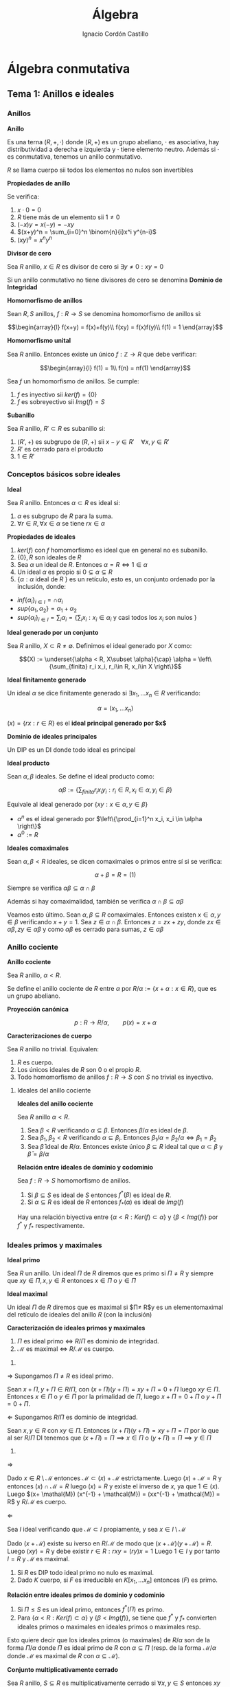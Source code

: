 #+TITLE: Álgebra
#+SUBTITLE:
#+AUTHOR: Ignacio Cordón Castillo
#+OPTIONS: toc:nil, num:nil
#+LANGUAGE: es
#+STARTUP: indent
#+DATE:

#+latex_header: \usepackage{amsmath} 
#+latex_header: \usepackage{amsthm}
#+latex_header: \newtheorem{theorem}{Teorema}
#+latex_header: \newtheorem{fact}{Proposición}
#+latex_header: \newtheorem{lemma}{Lema}
#+latex_header: \newtheorem{corollary}{Corolario}
#+latex_header: \newtheorem*{definition}{Definición}
#+latex_header: \setlength{\parindent}{0pt}
#+latex_header: \setlength{\parskip}{1em}
#+latex_header: \usepackage{color}
#+latex_header: \newenvironment{wording}{\setlength{\parskip}{0pt}\rule{\textwidth}{0.5em}}{~\\\rule{\textwidth}{0.5em}}
#+latex_header: \everymath{\displaystyle}

#+attr_latex: :float t :width 4cm
[[../by-nc-sa.png]]

* Álgebra conmutativa
** Tema 1: Anillos e ideales
*** Anillos

#+begin_definition
*Anillo*

Es una terna $(R,+,\cdot)$ donde $(R,+)$ es un grupo abeliano, $\cdot$ es asociativa, hay distributividad a derecha e izquierda y $\cdot$ tiene elemento neutro. Además si $\cdot$ es conmutativa, tenemos un anillo conmutativo.

$R$ se llama cuerpo sii todos los elementos no nulos son invertibles
#+end_definition


#+begin_fact
*Propiedades de anillo*

Se verifica:

1. $x\cdot 0 = 0$
2. $R$ tiene más de un elemento sii $1\neq 0$
3. $(-x)y = x(-y) = -xy$
4. $(x+y)^n = \sum_{i=0}^n \binom{n}{i}x^i y^{n-i}$
5. $(xy)^n = x^n y^n$
#+end_fact

#+begin_definition
*Divisor de cero*

Sea $R$ anillo, $x\in R$ es divisor de cero si $\exists y\neq 0 : xy = 0$

Si un anillo conmutativo no tiene divisores de cero se denomina *Dominio de Integridad*
#+end_definition


#+begin_definition
*Homomorfismo de anillos*

Sean $R,S$ anillos, $f: R\rightarrow S$ se denomina homomorfismo de anillos si:

\[\begin{array}{l}
f(x+y) = f(x)+f(y)\\
f(xy) = f(x)f(y)\\
f(1) = 1
\end{array}\]
#+end_definition

#+begin_definition
*Homomorfismo unital*

Sea $R$ anillo. Entonces existe un único $f: \mathbb{Z}\rightarrow R$ que debe verificar:

\[\begin{array}{l}
f(1) = 1\\
f(n) = nf(1)
\end{array}\]
#+end_definition

#+begin_fact
Sea $f$ un homomorfismo de anillos. Se cumple:

1. $f$ es inyectivo sii $ker(f) = \{0\}$
2. $f$ es sobreyectivo sii $Img(f) = S$
#+end_fact

#+begin_definition
*Subanillo*

Sea $R$ anillo, $R'\subset R$ es subanillo si:

1. $(R',+)$ es subgrupo de $(R,+)$ sii $x-y\in R' \quad \forall x,y \in R'$
2. $R'$ es cerrado para el producto
3. $1\in R'$
#+end_definition

*** Conceptos básicos sobre ideales

#+begin_definition
*Ideal*

Sea $R$ anillo. Entonces $\alpha \subset R$ es ideal si:

1. $\alpha$ es subgrupo de $R$ para la suma.
2. $\forall r \in R, \forall x\in \alpha$ se tiene $rx \in \alpha$
#+end_definition

#+begin_fact
*Propiedades de ideales*

1. $ker(f)$ con $f$ homomorfismo es ideal que en general no es subanillo.
2. $\{0\}, R$ son ideales de $R$
3. Sea $\alpha$ un ideal de $R$. Entonces $\alpha = R \Leftrightarrow 1\in \alpha$
4. Un ideal $\alpha$ es propio si $0\subsetneq \alpha \subsetneq R$
5. $\{\alpha: \alpha$ ideal de $R$ $\}$ es un retículo, esto es, un conjunto ordenado por la inclusión, donde:
- $inf\{\alpha_i\}_{i\in I} = \cap \alpha_i$
- $sup\{\alpha_1, \alpha_2\} = \alpha_1 + \alpha_2$
- $sup\{\alpha_i\}_{i\in I} = \sum_i \alpha_i = \Bigg\{ \sum_i x_i : x_i\in \alpha_i$ y casi todos los $x_i$ son nulos $\Bigg\}$
#+end_fact

#+begin_definition
*Ideal generado por un conjunto*

Sea $R$ anillo, $X\subset R \neq \emptyset$. Definimos el ideal generado por $X$ como:

\[(X) := \underset{\alpha < R, X\subset \alpha}{\cap} \alpha = \left\{\sum_{finita} r_i x_i, r_i\in R, x_i\in X \right\}\]
#+end_definition

#+begin_definition
*Ideal finitamente generado*

Un ideal $\alpha$ se dice finitamente generado si $\exists x_1, \ldots x_n \in R$ verificando:

\[\alpha = (x_1, \ldots x_n)\]
#+end_definition

$(x) = \{rx: r\in R\}$ es el *ideal principal generado por $x$*

#+begin_definition
*Dominio de ideales principales*

Un DIP es un DI donde todo ideal es principal
#+end_definition

#+begin_definition
*Ideal producto*

Sean $\alpha, \beta$ ideales. Se define el ideal producto como:

\[\alpha \beta := \left\{\sum_{finita} r_i x_i y_i : r_i\in R, x_i\in \alpha, y_i\in \beta\right\}\]

Equivale al ideal generado por $\{xy: x\in \alpha, y\in \beta\}$
#+end_definition


+ $\alpha^n$ es el ideal generado por $\left\{\prod_{i=1}^n x_i, x_i \in \alpha \right\}$
+ $\alpha^0 := R$ 

#+begin_definition
*Ideales comaximales*

Sean $\alpha, \beta < R$ ideales, se dicen comaximales o primos entre sí si se verifica:

\[\alpha + \beta = R = (1)\]
#+end_definition

Siempre se verifica $\alpha\beta \subseteq \alpha\cap \beta$

Además si hay comaximalidad, también se verifica $\alpha\cap \beta \subseteq \alpha\beta$

Veamos esto último. Sean $\alpha, \beta \subseteq R$ comaximales. Entonces existen $x\in \alpha, y \in \beta$ verificando $x+y = 1$. Sea $z \in \alpha \cap \beta$. Entonces $z = zx + zy$, donde $zx\in \alpha \beta, zy\in \alpha \beta$ y como $\alpha\beta$ es cerrado para sumas, $z\in \alpha\beta$
*** Anillo cociente

#+begin_definition
*Anillo cociente*

Sea $R$ anillo, $\alpha < R$.

Se define el anillo cociente de $R$ entre $\alpha$ por $R/\alpha:= \{x+\alpha : x\in R\}$, que es un grupo abeliano.
#+end_definition

#+begin_definition
*Proyección canónica*

\[p: R \rightarrow R/\alpha, \qquad p(x) = x + \alpha\]
#+end_definition

#+begin_theorem
*Caracterizaciones de cuerpo*

Sea $R$ anillo no trivial. Equivalen:

1. $R$ es cuerpo.
2. Los únicos ideales de $R$ son $0$ o el propio $R$.
3. Todo homomorfismo de anillos $f: R\rightarrow S$ con $S$ no trivial es inyectivo.
#+end_theorem

**** Ideales del anillo cociente

#+begin_fact
*Ideales del anillo cociente*

Sea $R$ anillo $\alpha < R$.

1. Sea $\beta < R$ verificando $\alpha \subseteq \beta$. Entonces $\beta/\alpha$ es ideal de $\beta$.
2. Sea $\beta_1, \beta_2 < R$ verificando $\alpha \subseteq \beta_i$. Entonces $\beta_1/\alpha = \beta_2/\alpha \Leftrightarrow \beta_1 = \beta_2$
3. Sea $\bar{\beta}$ ideal de $R/\alpha$. Entonces existe único $\beta\subseteq R$ ideal tal que $\alpha \subset \beta$ y $\bar{\beta} = \beta/\alpha$
#+end_fact

#+begin_fact
*Relación entre ideales de dominio y codominio*

Sea $f: R\rightarrow S$ homomorfismo de anillos. 

1. Si $\beta \subseteq S$ es ideal de $S$ entonces $f^\ast(\beta)$ es ideal de $R$.
2. Si $\alpha\subseteq R$ es ideal de $R$ entonces $f_\ast(\alpha)$ es ideal de $Img(f)$
#+end_fact

Hay una relación biyectiva entre $\{\alpha < R: Ker(f)\subset \alpha\}$ y $\{\beta < Img(f)\}$ por $f^{\ast}$ y $f_{\ast}$ respectivamente.

*** Ideales primos y maximales
#+begin_definition
*Ideal primo*

Sea $R$ un anillo. Un ideal $\Pi$ de $R$ diremos que es primo si $\Pi\neq R$ y siempre que $xy\in \Pi, x,y\in R$ entonces $x\in \Pi$ o  $y\in \Pi$
#+end_definition

#+begin_definition
*Ideal maximal*

Un ideal $\Pi$ de $R$ diremos que es maximal si $\Pi\neq R$y es un elementomaximal del retículo de ideales del anillo $R$ (con la inclusión)
#+end_definition

#+begin_theorem
*Caracterización de ideales primos y maximales*

1. $\Pi$ es ideal primo $\Leftrightarrow$ $R/\Pi$ es dominio de integridad.
2. $\mathcal{M}$ es maximal $\Leftrightarrow$ $R/\mathcal{M}$ es cuerpo.
#+end_theorem

#+begin_proof
1. 

$\Longrightarrow$ Supongamos $\Pi \neq R$ es ideal primo.

Sean $x+\Pi, y+\Pi \in R/\Pi$, con $(x+\Pi)(y+\Pi) = xy + \Pi = 0 + \Pi$ luego $xy \in \Pi$. Entonces $x \in \Pi$ o $y \in \Pi$ por la primalidad de $\Pi$, luego $x+\Pi = 0 + \Pi$ o $y +\Pi = 0 + \Pi$.

$\Longleftarrow$ Supongamos $R/\Pi$ es dominio de integridad.

Sean $x,y \in R$ con $xy \in \Pi$. Entonces $(x+\Pi)(y+\Pi) = xy + \Pi = \Pi$ por lo que al ser $R/\Pi$ DI tenemos que $(x + \Pi) = \Pi \implies x\in \Pi$ o $(y + \Pi) = \Pi \implies y\in \Pi$

2.

$\Longrightarrow$

Dado $x \in R\setminus \mathcal{M}$ entonces $\mathcal{M} \subset (x) + \mathcal{M}$ estrictamente. Luego $(x) + \mathcal{M} = R$ y entonces $(x) \cap \mathcal{M} = R$ luego $(x) = R$ y existe el inverso de $x$, ya que $1 \in (x)$. Luego $(x+ \mathal{M}) (x^{-1} + \mathcal{M}) = (xx^{-1} + \mathcal{M}) = R$ y $R/\mathcal{M}$ es cuerpo.

$\Longleftarrow$

Sea $I$ ideal verificando que $\mathcal{M} \subset I$ propiamente, y sea $x\in I\setminus \mathcal{M}$

Dado $(x + \mathcal{M})$ existe su iverso en $R/\mathcal{M}$ de modo que $(x+\mathcal{M})(y+\mathcal{M}) = R$. Luego $(xy) = R$ y debe existir $r\in R: rxy = (ry)x = 1$ 
Luego $1 \in I$ y por tanto $I = R$ y $\mathcal{M}$ es maximal.
#+end_proof

#+begin_fact
1. Si $R$ es DIP todo ideal primo no nulo es maximal.
2. Dado $K$ cuerpo, si $F$ es irreducible en $K[x_1, \ldots x_n]$ entonces $(F)$ es primo.
#+end_fact

#+begin_fact
*Relación entre ideales primos de dominio y codominio*

1. Si $\Pi\le S$ es un ideal primo, entonces $f^{\ast}(\Pi)$ es primo.
2. Para $\{\alpha < R: Ker(f)\subset \alpha\}$ y $\{\beta < Img(f)\}$, se tiene que $f^{\ast}$ y $f_{\ast}$ convierten ideales primos o maximales en ideales primos o maximales resp.
#+end_fact

Esto quiere decir que los ideales primos (o maximales) de $R/\alpha$ son de la forma $\Pi/\alpha$ donde $\Pi$ es ideal primo de $R$ con $\alpha\subseteq \Pi$ (resp. de la forma $\mathcal{M}/\alpha$ donde $\mathcal{M}$ es maximal de $R$ con $\alpha \subseteq \mathcal{M}$).

#+begin_definition
*Conjunto multiplicativamente cerrado*

Sea $R$ anillo, $S\subseteq R$ es multiplicativamente cerrado si $\forall x,y\in S$ entonces $xy\in S$ y se verifica $1 \in S$.
#+end_definition

#+begin_theorem
*Teorema de Krull*

Sea $R$ anillo, $\alpha < R$ ideal, $S\subseteq R$ conjunto *multiplicativamente cerrado* verificando $\alpha \cap S = \emptyset$.

Entonces $\exists \mathcal{M}\subseteq R$ *ideal primo* verificando:

1. $\alpha\subseteq \mathcal{M}$
2. $\mathcal{M}\cap S = \emptyset$

Y el ideal es maximal con estas dos condiciones (no tiene por qué ser maximal en $R$).
#+end_theorem


#+begin_proof
Tomo $\Sigma = \{\beta \lneq R : \alpha \subseteq \beta, \beta \cap S = \emptyset\}$

$\alpha \in \Sigma$, luego es no vacío y está ordenado por la inclusión.

Sea $\beta_1 \subseteq \beta_2 \subseteq \ldots \subseteq \beta_n$ una cadena en $\Sigma$. Entonces $\gamma = \underset{i \ge 1} \beta_i$ es ideal de $R$ (al tener una cadena ascendente) que pertenece a $\Sigma$ por tenerse $\alpha \subseteq \beta_i, \forall i$ y $\gamma \cap S = \underset{i \ge 1} \cup (\beta_i \cap S) = \underset{i \ge 1} \cup \emptyset = \emptyset$. Luego por lema de Zorn existe un elemento maximal en $\Sigma$.


Veamos que $\mathcal{M}$ es primo. Sean $x_1, x_2 \in R$ verificando $x_1 x_2 \in \mathcal{M}$ y supongamos que $x_i\notin \mathcal{M}$. Entonces $\mathcal{M} \subsetneq \mathcal{M} + (x_i)$. Entonces $[\mathcal{M} + (x_i)] \cap S \neq \emptyset$ ya que $\mathcal{M}$ era maximal en $\Sigma$.

Esto último implica que $\exists s_1, s_2 \in S$ verificando $s_i = m_i + r_i x_i$ para algunos $m_i \in \mathcal{M}, r_i \in R$. Al multiplicar $st$ podemos comprobar que todos los sumandos están en $\mathcal{M}$, y $st \in S$ por ser $S$ multiplicativamente cerrado, luego $st \in S \cap \mathcal{M}$ que es contradicción.
#+end_proof

#+begin_proof
Aplicando el teorema anterior al caso $S=\{1\}$. El ideal $\mathcal{M}$ que obtenemos es maximal verificando que $1\neq \in \mathcal{M}$ y que $\alpha \subseteq \mathcal{M}$, luego es maximal el $R$.

Aplicando el resultado recién probado al ideal $(0) \lneq R$ obtenemos que todo anillo tiene al menos un ideal maximal.
#+end_proof

#+begin_corollary
Sea $R$ anillo no trivial y $x\in R$ *no unidad*. Entonces $\exists \mathcal{M}$ ideal maximal de $R$ verificando $x\in \mathcal{M}$.
#+end_corollary

#+begin_proof
Trivial tomando como ideal $\alpha = (x)$ en el corolario anterior. Se verifica $I\neq R$ por ser $x$ no unidad.
#+end_proof

#+begin_fact
*Intersección de ideales contenida en un primo*

Sea $R$ anillo, $\alpha_1, \ldots \alpha_n$ ideales de $R$ y $\Pi$ ideal primo de $R$ tal que $\cap_{i=1}^n \alpha_i \subseteq \Pi$. Entonces $\exists i$ verificando $\alpha_i\subseteq \Pi$
#+end_fact

#+begin_proof
Supongamos $\alpha_i \notsubset \Pi$ para ningún $i=1 \ldots n$. Entonces $\exists x_i \in \alpha_i : xi \notin \Pi \forall i=1 \ldots n$

Sea $x_1 \cdots x_n \in \cap_{i=1}^n \alpha_i \subseteq \Pi$. Como $\Pi$ es ideal primo en un número finito de pasos demostramos que existe $i : x_i \in \Pi$, lo que es contradicción.
#+end_proof

#+begin_fact
*Ideal contenido en unión de primos*

Sea $R$ anillo, $\alpha_1, \ldots \alpha_n$ ideales, $n\ge 2$ todos ellos primos salvo posiblemente dos de ellos. Sea $\alpha \subseteq \cup_{i=1}^n \alpha_i$ ideal. Entonces $\exists i: \alpha \subseteq \alpha_i$
#+end_fact

#+begin_definition
*Anillo local*

Un anillo $R$ se llama *anillo local* si tiene únicamente un ideal maximal $\mathcal{M}$. Al cuerpo $R/\mathcal{M}$ se le llama cuerpo residual.
#+end_definition

#+begin_fact
*Caracterización de anillos locales*


#+end_fact

#+begin_fact 
*Caracterizaciones de anillos locales*

Se verifica:

1. $R$ es anillo local sii $R-U(R) \le R$
2. $R$ anillo, $\mathcal{M}\subseteq R$ ideal propio. Entonces $R$ es anillo local con maximal $\mathcal{M}$ sii $R-\mathcal{M}\subseteq U(R)$
3. $R$ anillo, $\mathcal{M}$ ideal maximal tal que $\{1+x: x\in \mathcal{M}\} \subseteq U(R)$. Entonces $R$ es local y $\mathcal{M}$ su ideal maximal.
#+end_fact

*** Radicales
#+begin_definition
*NilRadical*

Se define el nilradical de un anillo $R$ como $Nil(R) = \{x\in R: x$ es nilpotente $\}$, donde un elemento $x\in R$ es nilpotente si existe $m\in \mathbb{N}$ verificando $x^m = 0$.
#+end_definition

#+begin_fact
Sea $R$ un anillo. Entonces $Nil(R)$ es ideal de $R$.
#+end_fact

#+begin_proof
Dados $x,y \in Nil(R)$ se tiene que existen $n,m \in \mathbb{N}$ verificando $x^n = y^m = 0$.

\begin{align*} 
(x-y)^{n+m} &= \sum_{i=0}^{n+m} \binom{n+m}{i} x^i y^{n+m-i} = \\
            &= \sum_{i=0}^{n} \binom{n+m}{i} x^i y^m\cdot y^{n-i} + \sum_{i=n+1}^{n+m} \binom{n+m}{i} x^n \cdot x^{i-n} y^{m+n-i} = 0
\end{align*}

#+end_proof

#+begin_lemma
*Caracterización de nilradical*

Sea $R$ anillo. Entonces $Nil(R) = \cap_{\Pi\in Spec(R)\}$, donde $Spec(R)$ son los ideales primos de un anillo.
#+end_lemma

#+begin_proof
Dado $x \in Nil(R)$ existe $n\in \mathbb{N}$ tal que $x^n = 0$

Luego $x^n = 0 \in \Pi, \forall \Pi \in Spec(R)$. Entonces $x \in \Pi, \forall \Pi \in Spec(R)$ usando definición de ideal primo un número finito de veces. Hemos probado $Nil(R) \subseteq \underset{\Pi \in Spec(R)}{\cap} \Pi$

Sea $x \notin Nil(R)$ y $S = \{1, x, x^2, \ldots x^n \}$. $S$ es multiplicativamente cerrado y se cumple $S \cap Nil(R) = \emptyset$. Luego por teorema de Krull existe $\Pi \in Spec(R)$ verificando $Nil(R) \subseteq \Pi$ y $\Pi \cap S = \emptyset$. Luego $x\notin \Pi$ y $x\notin \underset{\Pi \in Spec(R)}{\cap} \Pi$. Esto prueba el otro contenido.
#+end_proof

#+begin_definition
*Anillo reducido*

Un anillo se dice reducido si su nilradical es nulo. En particular $R/Nil(R)$ es anillo reducido.
#+end_definition

#+begin_definition
*Radical*

Sea $R$ anillo, $\alpha \le R$ entonces $\sqrt{\alpha} = \{x\in R: \exists n\in \mathbb{N}, x^n \in \alpha\}$
#+end_definition


#+begin_fact
*Propiedades de radicales*

1. $\sqrt{\alpha}$ es ideal de $R$.
2. $Nil(R/\alpha)= \sqrt{\alpha}/\alpha$ y $\sqrt{\alpha} = \bigcap_{\begin{array}{l}\Pi \in Spec(R)\\ \alpha \subset \Pi \end{array}} \Pi$
3. $\alpha \subseteq \sqrt{\alpha}$. Un ideal se dirá *ideal radical* si $\sqrt{\alpha} = \alpha$.
4. Dos ideales $\alpha, \beta \le R$ son comaximales sii $\sqrt{\alpha} + \sqrt{\beta} = R$
#+end_fact


#+begin_proof
1. 

Dados $x, y \in \sqrt{\alpha}$ entonces existen $n,m \in \mathbb{N}$ verificando $x^n \in \alpha, y^m \in \alpha$.

Pero entonces $(x-y) \in \sqrt{\alpha}$ por:

\begin{align*} 
(x-y)^{n+m} &= \sum_{i=0}^{n+m} \binom{n+m}{i} x^i y^{n+m-i} = \\
            &= \sum_{i=0}^{n} \binom{n+m}{i} x^i y^m\cdot y^{n-i} + \sum_{i=n+1}^{n+m} \binom{n+m}{i} x^n \cdot x^{i-n} y^{m+n-i} \in \alpha
\end{align*}


Además dado $r \in R$ entonces $(rx)^n = r^n x^n \in \alpha$ luego $rx\in \sqrt{\alpha}$. Esto prueba que $\sqrt{R} \le R$.

2. 

Tomamos $p: R \rightarrow R/\alpha$ la proyección sobre el anillo cociente. 

Veamos que $p^{*}(Nil(R/\alpha)) = \sqrt{\alpha}$. Eso probaría, usando que $p$ es sobreyectiva que $Nil(R/\alpha) = \sqrt{\alpha}/\alpha$.

Se tiene $x \in p^{*}(Nil(R/\alpha)) \Leftrightarrow p(x) = x + \alpha \in Nil(R/\alpha) \Leftrightarrow \exists n\ge 1 (x+\alpha)^n = x^n + \alpha = 0 + \alpha \Leftrightarrow \exists n\in \mathbb{N} : x^n \in \alpha$

$\sqrt{\alpha} = p^{*}(Nil(R/\alpha)) = p^{*}(\underset{\alpha \subseteq \Pi, \Pi \in Spec(R)}{\cap} \Pi/\alpha) = \underset{\alpha \subseteq \Pi, \Pi \in Spec(R)}{\cap} p^{*}(\Pi/\alpha) = \underset{\alpha \subseteq \Pi, \Pi \in Spec(R)}{\cap} \Pi$


3. 

Dado $x\in \alpha$ entonces $x^1 = x \in \alpha$.

4. 

La implicación hacia la derecha es obvia usando $\alpha \subseteq \sqrt{\alpha}, \beta \subseteq \sqrt{\beta}$.

Para la implicación hacia la izquierda existirían $x \in \sqrt{\alpha}, y \in \sqrt{\beta}$ verificando $x+y = 1$ y por tanto $\exists n,m \in \mathbb{N}$ tales que $x^n \in \alpha, y^m \in \beta$. Se puede probar desarrollando por binomio de Newton $1 = (x+y)^{n+m} \in \alpha + \beta$
#+end_proof


#+begin_definition
*Radical de Jacobson*

Sea $R$ anillo, entonces se define el radical de Jabobson como:

\[J(R) = \bigcap_{\mathcal{M} \quad maximal} \mathcal{M}\]
#+end_definition

Veamos que es radical. El contenido $\sqrt{J(R)} \supseteq J(R)$ es trivial. Veamos que $\sqrt{J(R)} \subseteq J(R)$. Dado $x\in R : x^m \in \J(R)$ entonces $x^m \in \mathcal{M}$ para todo $\mathcal{M} \le $ ideal maximal. Usando que todo ideal maximal es primo entonces $x\in \mathcal{M}$ para todo $\mathcal{M} \le R$. Luego $x\in J(R)$.

#+begin_fact
*Caracterización de radicales de Jacobson*

\[x\in J(R) \Leftrightarrow 1-xy \in U(R), \forall y\in R\]
#+end_fact

#+begin_proof

Implicación hacia la derecha:

Dado $x\in J(R)$ entonces $x\in \mathcal{M}$ para todo $\mathcal{M}$ maximal de $R$. Entonces $xy \in \mathcal{M}$ para todo $\mathcal{M}$ maximal de $R$ para cualquier $y\in R$.

Si existiese $y \in R$ tal que $1-xy \notin U(R)$ entonces existiría $\mathcal{M}$ maximal (por consecuencia del teorema de Krull) tal que $1-xy \in \mathcal{M}$, pero $xy \in \mathcal{M}$ luego $1\in \mathcal{M}$ y $\mathcal{M}$ no sería maximal.

Implicación hacia la izquierda:

Si existiese $\mathcal{M}$ maximal tal que $x \notin \mathcal{M}$ entonces tendríamos $\mathcal{M} \subsetneq \mathcal{M} + (x) = R$. Por tanto $1 = m+xy$ con $m\in \mathcal{M}, y\in R$ y $m=1-xy \in \mathcal{M} \cap U(R) = \emptyset$
#+end_proof

*** Ideales cociente
#+begin_definition
*Ideal cociente*

Sea $R$ anillo, $\alpha, \beta \le R$. Definimos el ideal cociente o residual de $\beta$ como:

\[(\alpha : \beta) = \{x\in R: x\beta \subseteq \alpha\}\]
#+end_definition

#+begin_definition
*Anuladores*

1. $(0:\beta) = Ann(\beta)$ recibe el nombre de *anulador del ideal $\beta$* con $\beta$ ideal de $R$.
2. $(0:y) = Ann(y)$ recibe el nombre de anulador de $y\in R$
3. $D = \{$divisores de $0\} = \cup_{y \in R\setminus \{0\}} Ann(y)$
#+end_definition

*** Extensión y contracción de ideales
#+begin_definition
*Ideales extendidos y contraídos*

Sea $f:R \rightarrow S$ homomorfismo, $\alpha \le R$, $\beta < S$

Llamamos ideal extendido de $\alpha$ a $\alpha^e = (f_{\ast}(\alpha)) = \{\sum_{finita} s_i f(x_i), s_i\in S, x_i\in \alpha\}$

Llamamos ideal contraído de $\beta^c = f^{\ast}(\beta)$
#+end_definition

En general $(\cdot)^e$ no tiene porqué ser ideal.

Si $f$ es sobreyectiva, $\alpha^e = f_{\ast}(\alpha)$ para todo ideal $\alpha < R$.

#+begin_fact
*Propiedades de ideales extenidos y contraídos*

1. $\alpha_1 \subseteq \alpha_2$ entonces $\alpha_1^e \subseteq \alpha_2^e$
2. $\alpha \subseteq \beta_2$ entonces $\beta_1^c \subseteq \beta_2^c$
3. $\alpha \subseteq \alpha^{ec}$, $\beta^{ce} \subseteq \beta$
4. $\alpha^e = \alpha^{cec}$, $\beta^{c} = \beta^{cec}$
#+end_fact

Definimos 

\begin{align*}
C=\{\alpha \subseteq R : \exists \beta \subseteq S, \beta^c = \alpha\}\\
E=\{\beta \subseteq S : \exists \alpha \subseteq R, \alpha^e = \beta\}
\end{align*}

$(\cdot)^c$ y $(\cdot)^e$ definen una biyección entre $C$ y $E$.

*** Anillo producto
#+begin_definition
*Anillo producto*

Sean $R_1 \ldots R_n$ anillos, $\prod_{i=1}^n R_i$ es anillo producto con la suma definida por coordenadas y el producto también definido coordenada a coordenada.
#+end_definition

LLamamos a las proyecciones:

\begin{align*}
p_j:\prod_{i=1}^n R_i \rightarrow R_j \qquad p_j(x_1,\ldots x_n) = x_j\\
u_j: R_j \rightarrow \prod
** Tema 2: Variedades algebraicas
*** Variedades algebraicas
Sea $K$ cuerpo, $\mathbb{A}^n(K)$ espacio afín definido sobre $K^n$ con la función usual $(u,v) \mapsto v-u$. A partir de un polinomio $F\in K[X_1, \ldots X_n]$ definimos la función:

\[F^{\ast}: \mathbb{A}^n (K) \rightarrow K \qquad F^{\ast}(a_1, \ldots a_n) = F(a_1, \ldots a_n)\]

A esta función la llamamos función polinómica y $P(\mathbb{A}^n (K))$ denota el conjunto de funciones polinómicas. Es una $K$ álgebra con las operaciones usuales.

Se tiene que $\Delta : K[X_1, \ldots X_n] \rightarrow P(\mathbb{A}^n (K))$ es un homomorfismo de $K$ álgebras sobreyectivo, no inyectivo en general.

#+begin_fact
Sea $K$ cuerpo infinito. Se verifica:

1. $F\in K[X_1, \ldots X_n]$. Entonces $F^{\ast}=0 \Leftrightarrow F=0$
2. $F, G\in K[X_1, \ldots X_n]$. Entonces $F=G \Leftrightarrow F^{\ast} = G^{\ast}$
#+end_fact

Dado $F\in K[X_1, \ldots X_n]$ denotaremos $\mathbb{V} (F)$ al conjunto $\{(a_1, \ldots a_n) \in \mathbb{A}^n(K) : F(a_1, \ldots a_n)=0 \}$. A este conjunto lo llamamos *hipersuperficie*

Dado un conjunto de polinomios $\mathcal{F} \subseteq K[X_1, \ldots X_n]$ denotamos $\mathbb{V}(\mathcal{F})$ al conjunto $\{a \in \mathbb{A}^n (K) : F(a) = 0 \forall F \in \mathcal{F}\}$ 

Dado $F\in K[X_1, \ldots X_n]$ de grado total 1, $F=a_0 + a_1 X + a_2 X^2 + \ldots + a_n X_n$, entonces $\mathbb{V} (F)$ se llama hiperplano.

#+begin_definition
*Variedad algebraica afín*

Un subconjunto $V\subseteq A^n (K)$ diremos que es una variedad algebraica afín si existe $\mathcal{F} \subseteq K[X_1, \ldots X_n]$ verificando $V = \mathbb{V} (\mathcal{F})$
#+end_definition

#+begin_lemma
Si $\mathcal{F}_1 \subset \mathcal{F}_2$ entonces $\mathbb{V} (F_2) \supset \mathbb{V} (F_1)$
#+end_lemma

#+begin_fact
Sea $\mathcal{F} \subseteq K[X_1, \ldots X_n]$ y sea $J = (\mathcal{F})$ el ideal generado por $\mathbb{F}$. Entonces:

1. $\mathbb{V}(F) = \mathbb{V}(J)$
2. $\exists F_1, \ldots F_t \in \mathcal{F}$ tal que $\mathbb{V}(\mathcal{F}) = \mathbb{V}(F_1, \ldots F_t)$ 
#+end_fact

#+begin_fact
Se verifica:

1. Sea $\{J_{\lambda}\}_{\lambda \in \Delta}$ una familia de ideales de $K[X_1, \ldots X_n]$. Entonces $\mathbb{V}(\sum_{\lambda \in \Delta} J_{\lambda}) = \bigcap_{\lambda \in \Delta} \mathbb{V} (J_{\lambda})$
2. Sean $J_1, J_2 \subseteq K[X_1, \ldots X_n]$. Entonces $\mathbb{V}( J_1 J_2 ) = \mathbb{V} (J_1) \mathbb{V} (J_2) = \mathbb{V} (J_1 \cap J_2)$
3. $\mathbb{V}(0) = \mathbb{A}^n (K)$, y $\mathbb{V} (K[X_1, \ldots X_n]) = \emptyset$
#+end_fact

Por tanto las variedades algebraicas sobre $\mathbb{A}^n (K)$ definen una topología sobre $\mathbb{A}^n (K)$. Son los cerrados de la *topología de Zariski*.

#+begin_definition
*Representación paramétrica racional de $V$*

Sea $V \subseteq \mathbb{A}^n (K)$ una variedad afín $V = \mathbb{V}(F_1, \ldots F_t)$. Una representación paramétrica racional de $V$ consiste en un conjunto de funciones racionales $R_i = \frac{G_i}{H_i}, i=1\ldots n$, donde $F_1, \ldots G_n, H_1, \ldots H_n \in K[T_1, \ldots T_m]$ tal que:

\[\{(R_1(t_1,\ldots t_m), R_2(t_1, \ldots t_m), \ldots, R_n(t_1, \ldots t_m)) : t_1, \ldots t_m \in K\} \subseteq V\]

Si $H_1 = \ldots H_n = 1$ diremos que la representación paramétrica es polinomial.
#+end_definition


#+begin_definition
Sea $S \subseteq \mathbb{A}^n (K)$. Definimos el ideal asociado a $S$ como $\mathbb{I} (S) = \{F\in K[X_1, \ldots X_n] : F(a) = 0 \forall a\in S\}$. $\mathbb{I}$ se puede ver como un operador que va desde $2^{\mathbb{A}^n (K)}$ a los ideales de $K[X_1, \ldots X_n]$
#+end_definition

#+begin_fact
Se verifica:

1. $S_1 \subseteq S_2 \implies \mathbb{I} (S_1) \supseteq \mathbb{I} (S_2)$
2. $\mathbb{I} (\emptyset) = K[X_1, \ldots X_n]$, $\mathbb{I} (\mathbb{A}^n (K)) = 0$ si $K$ es infinito.
3. $S \subseteq \mathbb{V} \mathbb{I} (S)$, $J\subseteq \mathbb{I} \mathbb{V} (J)$
4. $\mathbb{I} (S) = \mathbb{I} \mathbb{V} \mathbb{I} (S)$, $\mathbb{V} (J) = \mathbb{V} \mathbb{I} \mathbb{V} (J)$
5. $\mathbb{I}(S)$ es un ideal radical.
6. Si $V \subset \mathbb{A}^n (K)$ es variedad afín, entonces $V = \mathbb{V} \mathbb{I} (V)$
7. Sean $V_1, V_2$ variedades afines. Entonces $V_1 \subseteq V_2 \Leftrightarrow \mathbb{I} (V_1) \supseteq \mathbb{I} (V_2)$
8. Sean $V_1, V_2$ variedades afines. Entonces $\mathbb{I} (V_1 \cup V_2) = \mathbb{I} (V_1) \cap \mathbb{I} (V_2)$
9. Sean $V_1, V_2$ variedades afines. Entonces $V_1 \cup V_2 = \mathbb{V} (\mathbb{I} (V_1) \mathbb{I} (V_2)) = \mathbb{V} (\mathbb{I} (V_1) \cap \mathbb{I} (V_2))$
10. $\{V_{\lambda}\}_{\lambda \in \Delta}$ familia de variedades afines. Entonces: $\cap_{\lambda \in \Delta} V_{\lambda} = \mathbb{V} (\sum_{\lambda \in \Delta} \mathbb{I} (V_{\lambda}))$
#+end_fact


Podemos establecer una relación entre $\{V \subseteq \mathbb{A}^n (K)$ variedad algebraica afín $\}$ y $\{J \subseteq K[X_1, \ldots X_n] : J = \sqrt{J}\}$ mediante las funciones $\mathbb{I}, \mathbb{V}$

#+begin_theorem
*Teorema de los ceros de Hilbert*

Sea $K$ cuerpo algebraicamente cerrado, $J$ ideal de $K[X_1, \ldots X_n]$. Entonces:

\[\mathbb{I} \mathbb{V} (J) = \sqrt{J}\]

#+begin_corollary
Sea $K$ cuerpo algebraicamente cerrado. Entonces existe una correspondencia biyectiva entre el retículo de las variedades algebraicas afines de $\mathbb{A}^n (K)$ y el retículo de ideales de polinomios que son variedades.

\[\{V \subseteq \mathbb{A}^n (K) \quad variedad \} \leftrightarrow\{J \subseteq K[X_1, \ldots X_n] : J = \sqrt{J}\}\]
#+end_corollary

** Tema 3: Bases de Groebner y algoritmos básicos
*** R-módulos
#+begin_definition
*$R$-módulo izquierda*

Sea $R$ anillo. Un $R$ módulo (izquierda) es un grupo abeliano $M$, junto a una operación externa

\[\begin{array}{lcr}
R \times M & \rightarrow & M \\
(r,x) & \mapsto & rx
\end{array}\]

verificando, $\forall x,y\in M, \forall r,s\in R$

\begin{itemize}
\item $r(x+y)=rx+ry$
\item $(r+s)x=rx+sx$
\item $r(sx)=(rs)x$
\item $1x=x$
\end{itemize}
 
#+end_definition


#+begin_definition
*R-álgebra*

Una $R$ álgebra es un anillo $S$ que tiene estructura de $R$ módulo tal que 

\[(rx)y=r(xy)=x(ry) \quad \forall r\in R, \quad\forall x,y\in S\]

También puede caracterizarse una $R$ álgebra como un anillo $S$ junto a un homomorfismo de anillos $\lambda:R\longrightarrow S$. El homomorfismo $\lambda$ se llama homomorfismo de estructura de la $R$ álgebra $S$.
#+end_definition

Si $R=K$ cuerpo, $\lambda$ es inyectiva y podemos ver a $S$, $K$ álgebra, como un anillo que contiene a $K$ como subanillo.

Como caso particular, todo anillo es una $\mathbb{Z}$ álgebra.

Otro ejemplo es $R[X]$ visto como $R$ álgebra con la aplicación inclusión de $R$ en $R[X]$ por homomorfismo de estructura.

#+begin_definition
*Homomorfismo de R-álgebras*

Dadas $S_1, S_2$ $R$ álgebras. Un homomorfismo de $R$ álgebras de $S_1$ en $S_2$ es un homomorfismo de anillos $f:S_1 \longrightarrow S_2$ que es también homomorfismo de $R$ módulos, es decir

\[f(rx) = rf(x)\]
#+end_definition

#+begin_fact 
*Propiedad universal de $R[X_1,\ldots X_n]$*

Sea $S$ anillo, $f:R\longrightarrow S$ homomorfismo de anillos. Sean $s_1, \ldots s_n\in S$ elementos arbitrarios. Entonces $\exists f_{s_1, \ldots s_n}: R[X_1,\ldots X_n]\longrightarrow S$ homomorfismo de R álgebras verificando $f_{s_1, \ldots s_n}(X_i)=s_i$ y $f_{s_1,\ldots s_n} \circ \lambda = f$ que además es único, donde $\lambda 

$f_{s_1, \ldots s_n}$ se llama homomorfismo de evaluación en $X_i = s_i$
#+end_fact

#+begin_definition
*R-álgebra finitamente generada*

Una $R$ álgebra $S$ se llama finitamente generada si existe un homomorfismo de $R$ álgebras sobreyectivo $f:R[X_1, \ldots X_n] \longrightarrow S$
#+end_definition

*** Órdenes monomiales

Sea $K$ cuerpo:

Dado $F\in K[X_1,\ldots X_n]$, tenemos las representaciones:

+ *Recursiva*: $F=\sum_{j=0}^t F_j X_n^j$ con cada $F_j\in K[X_1\ldots X_{n-1}]$
+ *Distributiva*: $F=\sum_{\alpha \in \mathbb{N}^n} a_{\alpha}X^{\alpha}$ 

$\{X^{\alpha}: \alpha\in\mathbb{N}^n\}$ *es $K$ base* de $K[X_1, \ldots, X_n]$

Cualquier orden en $\mathbb{N}^n$ induce un orden en $\{X^{\alpha}: \alpha\in\mathbb{N}^n\}$, de manera que si $\alpha \le \beta$ entonces tenemos $X^\alpha \le X^\beta$.

#+begin_definition
*Grado de un monomio*

Dado un monomio $X^\alpha$ con $\alpha\in \mathbb{N}$ el grado del monomio es $\sum_{i=1}^n \alpha_i$
#+end_definition

#+begin_definition
*Orden compatible*

Un orden $\le$ en $\mathbb{N}^n$ diremos que es *compatible* si siempre que $\alpha \ge \beta$ entonces $\alpha + \gamma \ge \beta + \gamma \qquad \forall \gamma\in\mathbb{N}^n$.
#+end_definition

#+begin_definition
*Orden monótono*

Diremos que es *monótono* si 0 es mínimo en $\mathbb{N}^n$
#+end_definition

#+begin_definition
*Orden monomial*

Diremos que un orden es *monomial* si es compatible, total y monótono.
#+end_definition


Definimos el *orden producto* como:
#+begin_definition
Si $\alpha, \beta \in \mathbb{N}^n$ entonces $\alpha \le_{pr} \beta$ sii $\alpha_i \le \beta_i$ para todo $i$.
#+end_definition

#+begin_theorem
*Relación entre el orden producto y los órdenes monomiales*

Si $\alpha, \beta \in \mathbb{N}^n$ verifican que $\alpha \le_{pr} \beta$ entonces $\alpha \le \beta$ para $\le$ un orden monomial
#+end_theorem

#+begin_fact
*Relación entre órdenes monomiales y orden producto*

Si $\le$ es orden monomial en $\mathbb{N}^n$ entonces se verifica que dados $\alpha, \beta \in \mathbb{N}^n$:

\[\alpha \le_{pr} \beta := \alpha_i \le \beta_i \quad \forall i \Longrightarrow \alpha \le \beta\]
#+end_fact


Sean $\alpha, \beta \in \mathbb{N}^n$ en lo que sigue.  Definimos /lex, /grlex/, /invgrlex/, todos ellos órdenes monomiales.

**** Orden lexicográfico $\le_{lex}$
$\alpha \le_{lex} \beta$ si el primer elemento en el que no coinciden cumple que $\alpha_i \le \beta_i$

**** Orden lexicográfico graduado $\le_{grlex}$
$\alpha \le_{grlex} \beta$ si: $\bbig[\sum_{i=1}^n \alpha_i < \sum_{i=1}^n \beta_i\bbig]$ o $\bbig[\sum_{i=1}^n \alpha_i = \sum_{i=1}^n \beta_i$ y $\alpha \le_{lex} \beta \bbig]$

**** Orden lexicográfico graduado inverso $\le{invgrlex}$
$\alpha \le_{invgrlex} \beta$ si: $\bbig[\sum_{i=1}^n \alpha_i < \sum_{i=1}^n \beta_i\bbig]$ o $\bbig[\sum_{i=1}^n \alpha_i = \sum_{i=1}^n \beta_i$ y $(\beta_n, \ldots \beta_1) \le_{lex} (\alpha_n,\ldots \alpha_1) \bbig]$


Los *tres órdenes anteriores son monomiales*.

**** Órden lexicográfico asociado a dos conjuntos
Dados $(A,\le_A)$, $(B,\le_B)$ se define en $A\times B$ el orden producto lexicográfico $\le_{lex}$ asociado a $\le_A$ y $\le_B$ como:

$(a,b)\le_{lex}(c,d)$ si $\bbig[c\le_A$ a o $a=c$ y $b\le_B d \bbig]$

Si $\le_A$ y $\le_B$ son órdenes totales, entonces $\le_{lex}$ lo es.

**** Preórdenes
Sea $A$ un conjunto y un $\sqsubseteq$ un preorden (transitivo y reflexivo). Entonces se puede definir una equivalencia:

\[x\equiv_{\sqsubseteq} y \Leftrightarrow x\sqsubseteq y \wedge y \sqsubseteq x\]

El producto lexicográfico de dos preórdenes $\sqsubseteq_1$ y $\sqsubseteq_2$ se define por:

$x\sqsubseteq_{12} y \Leftrightarrow \bbig[x\sqsubseteq_1 y \wedge y\not\sqsubseteq_1 x\bbig] \vee \bbig[x\equiv_1 y \wedge x\sqsubseteq_2 x\bbig]$

#+begin_fact
Se verifica:

1. $\sqsubseteq_{12}$ es un preorden.
2. $\sqsubseteq_{1}$ preorden y $\sqsubseteq_{2}$ orden. Entonces $\sqsubseteq_{12}$ es un orden. Si ambos son totales, $\sqsubseteq_{12}$ es total.
3. $\sqsubseteq_{i}$ son compatibles (monótonos), entonces $\sqsubseteq_{12}$ es compatible (monótono).
*** Algoritmo de la división

#+begin_lemma
*Lema de Dickson*

Sea $S \subseteq \mathbb{N}^n$, $S\neq \emptyset$. Etnonces $\exists G\subseteq S$ finito verificando que $S\subseteq (G + \mathbb{N}^n)$
#+end_lemma



#+begin_fact
*Todo orden monomial en $\mathbb{N}^n$ es un buen orden*
#+end_fact

#+begin_definition
*Monoideal*

Un subconjunto $E\subseteq \mathbb{N}$, $E\neq \emptyset$ se dice que es un monoideal si $E=E+\mathbb{N}$

Se deduce por el lema de Dickson que dado un monoideal $E$ podemos encontrar $G\subseteq E$ finito verificando $E=G+\mathbb{N}$, donde 
a $G$ lo llamamos sistema de generadores de $E$.
#+end_definition


#+begin_fact
*Unicidad de base*

Sean $G, G'$ 2 sistemas de generadores minimales de un monoideal $E\subseteq \mathbb{N}^n$. Entonces $G=G'$
#+end_fact


#+begin_definition
Sea $F= \sum_{\alpha \in \mathbb{N}^n} a_{\alpha} X^{\alpha} \in K[X_1, \ldots, X_n] \qquad F\neq 0$

Llamamos:

- *Diagrama de Newton: $N(F) := \{\alpha \in \mathbb{N}^n : a_{\alpha} \neq 0\}$
- *Exponente*: $exp(F) := max\{\alpha : \alpha \in N(F)\}$
- *Grado total*: $grtotal(F) := max\{|\alpha| : \alpha\in N(F)\}$
- *Coef líder*: $cl(F) := a_{exp(F)}$
- *Monomio líder*: $ml(F) := X^{exp(F)}$
- *Término líder*: $tl(F) := a_{exp(F)} X^{exp(F)}$
#+end_definition


#+begin_definition
Sean $\{\alpha_1, \ldots, \alpha_t\} \subseteq \mathbb{N}^n$, notamos:

\begin{align*}
\Delta^1 := \alpha_1 + \mathbb{N}^n\\
\Delta^2 := (\alpha_2 + \mathbb{N}^n) \setminus \Delta^1\\
\Delta^3 := (\alpha_3 + \mahtbb{N}^n) \setminus (\Delta^1 \cup \Delta^2)\\
\vdots\\
\Delta^t := (\alpha_t + \mathbb{N}^n) \setminus (\cup_{i<t} \Delta^i\\
\bar{\Delta} := \mathbb{N}^n\setminus \cup_{i\le t} \Delta^i
\end{align*}


$\{\Delta^i \ldots \Delta^t, \bar{\Delta}\}$ es partición de $\mathbb{N}^n$
#+end_definition

#+begin_fact
Dados $F,G \in K[X_1, \ldots X_n]$ no nulos, se verifica:

1. $exp(FG) = exp(F) + exp(G)$
2. Si $F+G \neq 0$, entonces $exp(F+G) \le max\{exp(F), exp(G)\}$ y la igualdad se da si $exp(F)<exp(G)$ o viceversa.
#+end_fact


#+begin_theorem
*Algoritmo de la división*
Dado un *orden monomial* en $\mathbb{N}^n$, para una lista de polinomios *no nulos*:

\[G_1 \ldots G_t \in K[X_1, \ldots X_n]\]

consideramos la partición $\Delta^1, \ldots \Delta^t, \bar{\Delta}$ asociada a la lista de elementos $exp(G_1), \ldots exp(G_t)$

Para cada $F\in K[X_1, \ldots X_n], F\neq 0$, existen únicos $Q_1 \ldots Q_t, R \in K[X_1, \ldots X_n]$ tal que:

1. $F=Q_1 G_1 + \ldots + Q_t G_t + R$
2. $R=0$ o $N(R) \subseteq \bar{\Delta}$
3. $exp(G_i) + N(Q_i) \subset \Delta^i$ para cada $i=1 \ldots t$
#+end_theorem

*** Bases de Groebner

#+begin_definition
*Ideal monomial*

Un ideal $I$ de $K[X_1,\ldots X_n]$ es monomial si $\exists A\subseteq \mathbb{N}^n$ tal que:

\[I = (X^\alpha : \alpha \in A)\]
#+end_definition


#+begin_lemma
Sea un ideal monomial $I = (X^\alpha : \alpha \in A)$, y sea $X^\beta$ un monomio.

\[X^\beta \in I \Leftrightarrow \exists F\in K[X_1, \ldots X_n] : \exists \alpha\in A, X^\beta = FX^\alpha\]
#+end_lemma


#+begin_fact
Sea $I=(X^\alpha : \alpha \in A)$ monomial, y $F\in K[X_1, \ldots X_n]$. Entonces equivalen:

1. $F\in I$
2. Todo monomio de $F$ pertenece a $I$
3. $F$ es una combinación $K$ lineal de monomios de $I$.
#+end_fact

#+begin_definition
*Exponente de un ideal*

Dado un ideal $I$ no nulo de $K[X_1, \ldots X_n]$ definimos el exponente de $I$ como:

\[Exp(I) = \{exp(F): 0\neq F\in I\}\subseteq \mathbb{N}^n\]

Es un monoideal de $\mathbb{N}^n$
#+end_definition


#+begin_lemma
*Lema de Dickson para ideales monomiales*

Todo ideal monomial no nulo de $K[X_1, \ldots X_n]$ tiene un sistema de generadores finito y también formado por monomios.
#+end_lemma

#+begin_corollary
*Igualdad entre ideales monomiales*

Sean $I,J$ ideales monomiales de $K[X_1, \ldots X_n]$

\[I=J \Leftrightarrow Exp(I)=Exp(J)\]
#+end_corollary

#+begin_fact
*Unicidad del sistema de generadores minimal de un ideal monomial*

Sea $I$ ideal monomial no nulo. Entonces $I$ tiene un *único* sistema de generadores minimal formado por monomios.
#+end_fact

#+begin_fact
Sea $I\subseteq K[X_1,\ldots X_n]$ ideal no nulo y sea  $G=\{\alpha_1, \ldots \alpha_t\}$ sistema de generadores finito del monoideal $Exp(I)$. Supongamos para cada $i=1\ldots t$, $F_i \in I$ tal que $Exp(F_i)=\alpha_i$.

Entonces $\{F_1\ldots F_t\}$ es sistema de generadores de $I$.
#+end_fact

Esto motiva la definición de las bases de Groebner.

#+begin_definition
*Base de Groebner*

Sea $I\subseteq K[X_1, \ldots, X_n]$ ideal no nulo. Una base de Groebner del ideal $I$ es un conjunto $\mathbb{G} = \{G_1,\ldots G_t\} \subseteq I$ tal que:

\[Exp(I) = \{Exp(G_1), \ldots Exp(G_t)\} + \mathbb{N}^n\]
#+end_definition

Sea $I\subseteq K[X_1, \ldots, X_n]$ ideal no nulo. Sea $\mathbb{G} = \{G_1,\ldots G_t\} \subseteq I$ una base de Groebner del ideal $I$. Sean $\Delta^i$ asociados a los $exp(G_i)$, entonces $Exp(I) = \cup_{i=1}^t \Delta^i$ 

#+begin_theorem
*Existencia de bases de Groebner y Teorema de la base de Hilbert*

1. Todo ideal no nulo de $K[X_1, \ldots X_n]$ tiene una base de Groebner.
2. Toda base de Groebner de un ideal no nulo es un sistema de generadores del ideal.
3. *Teorema de la base de Hilbert*. Todo ideal de $K[X_1, \ldots x_n]$ es finitamente generado.
#+end_theorem

#+begin_fact
*Restos respecto a bases de Groebner*

Sea $I\subseteq K[X_1,\ldots X_n]$ ideal no nulo y sean $\mathbb{G}, \mathbb{G}'$ dos bases de Groebner de $I$. Sea $F\in K[X_1,\ldots X_n], F\neq 0$. Entonces $R(F, \mathbb{G}) = R(F, \mathbb{G}')$.
#+end_fact

#+begin_fact
*Caracterización bases de Groebner*

Sea $I\subseteq K[X_1,\ldots X_n]$ ideal no nulo, y $\mathbb{G} = \{G_1\ldots G_t\} \subseteq I$. Entonces equivalen:

1. $\mathbb{G}$ es base de Groebner de $I$.
2. $R(F, \mathbb{G}) = 0$ para todo $F\in I$
#+end_fact


#+begin_definition
*Semisizigia o S-polinomial*

Definimos el $S$ polinomial o semisizigia de $F$ y $G$ como el siguiente polinomio:

\[S(F,G) :=\frac{F}{cl(F)} X^{\gamma-\alpha} + \frac{G}{cl(G)} X^{\gamma-\beta}\]

donde $\alpha = exp(F)$, $\beta = exp(G)$ y $\gamma$ viene dado por $\gamma_i = max\{\alpha_i, \beta_i\}$
#+end_definition

#+begin_theorem
*Teorema de Buchberger*

Sea $I$ ideal no nulo de $K[X_1,\ldots X_n]$ y $\mathbb{G}=\{G_1,\ldots G_t\}$ un sistema de generadores de $I$. Son equivalentes los dos enunciados siguientes:

1. $\mathbb{G}$ es base de Groebner de $I$.
2. $\forall i,j \quad i\neq j \quad R(S(G_i, G_j), \mathbb{G})=0$
#+end_theorem


#+begin_theorem
*Algoritmo de Buchberger*

Sea $I\subseteq K[X_1, \ldots X_n]$ ideal no nulo y $\mathbb{G}=\{G_1,\ldots G_t\}$ sistema de generadores de $I$.

Es posible construir una base de Groebner de $I$ haciendo los siguientes pasos:
1. $\mathbb{G}_0 = \{G_1,\ldots G_t\}$
2. $\mathbb{G}_{n+1} = \mathbb{G}_n \cup \{R(S(F,G), \mathbb{G}_n) \neq 0 : F,G \in \mathbb{G}_n, F\neq G\}$

Entonces cuando $\mathbb{G}_i = \mathbb{G}_{i+1}$ podemos asegurar que $\mathbb{G}_i$ es una base de Groebner del ideal $I$.
#+end_theorem

#+begin_lemma
*Eliminación de elementos de una base de Groebner*

Sea $\mathbb{G}$ base de Groebner de un ideal no nulo $I\subseteq K[X_1,\ldots X_n]$ y sea $F\in \mathbb{G}$ tal que $exp(F) \in \{exp(G): G\in \mathbb{G}, F\neq G\} + \mathbb{N}^n$.

Entonces $\mathbb{G}\setminus \{F\}$ es también una base de Groebner de $I$.
#+end_lemma

#+begin_definition
*Bases de Groebner minimales y reducidas*

Sea $\mathbb{G}$ base de Groebner de un ideal $I\neq 0$

$\mathbb{G}$ se dice *minimal* si:

1. $cl(F)=1$ para todo $F\in \mathbb{G}$
2. $exp(F)\notin Exp(\mathbb{G}\setminus \{F\}) + \mathbb{N}^n \quad \forall F\in \mathbb{G}$

 
$\mathbb{G}$ se dice *reducida* si:

1. $cl(F)=1$ para todo $F\in \mathbb{G}$
2. $N(F) \cap \bbig(Exp(\mathbb{G} \setminus \{F\}) + \mathbb{N}^n \bbig) = \emptyset \quad \forall F\in \mathbb{G}$
#+end_definition

#+begin_fact
Claramente, ser base de Groebner *reducida implica ser minimal*.
#+end_fact


#+begin_fact
*Caracterizaciones de bases minimales*

Sea $I\subseteq K[X_1, \ldots X_n]$ ideal no nulo y $\mathbb{G} = \{G_1, \ldots G_t\}$ sistema de generadores de $I$. Entonces son equivalentes:

1. $\mathbb{G}$ es base de Groebner minimal de $I$.
2. $\{exp(G_1), \ldots exp(G_t)\}$ es un *sistema de generadores minimal* de $Exp(I)$
#+end_fact

#+begin_fact
*Unicidad de términos líderes en bases minimales*

Por tanto si tenemos dos bases de Groebner minimales $\mathbb{G}, \mathbb{G}'$ de un ideal $I$, entonces:

\begin{align*}
card(\mathbb{G}) = card(\mathbb{G}')\\
\{exp(G): G\in \mathbb{G}\} = \{exp(G'): G'\in \mathbb{G}'\}
\end{align*}
#+end_fact


#+begin_theorem
*Existencia y unicidad de bases reducidas*

Todo ideal no nulo $I\subseteq K[X_1, \ldots X_n]$ tiene una única base de Groebner reducida.
#+end_theorem

#+begin_corollary
*Caracterización de igualdad de ideales*

Sean $I,J$ ideales no nulos de $K[X_1,\ldots X_n]$ y sean $\mathbb{G}, \mathbb{G}'$ dos bases de Groebner reducidas de $I,J$ respectivamente. Se cumple:

\[I=J \Leftrightarrow \mathbb{G}=\mathbb{G}'\]
#+end_corollary

*** Teoría de eliminación

#+begin_definition
*Ideal de eliminación*

Sea $I\subseteq K[X_1,\ldots X_n]$ un ideal no nulo. Para cada $j=1,\ldots (n-1)$ definimos el $j$ ésimo ideal de eliminación, $I_j$ por $I_j := I\cap K[X_{j+1},\ldots X_n]$
#+end_definition

#+begin_fact
*Base del ideal de eliminación*

Sea $I\subseteq K[X_1,\ldots X_n]$ ideal no nulo y $\mathbb{G}$ base de Groebner de $I$. Entonces $\mathbb{G}_j := \mathbb{G} \cap I_j, j=1,\ldots (n-1)$ es base de Groebner de $I_j$
#+end_fact


Sea $I$ un ideal de $K[X_1,\ldots X_n]$ y una indeterminada $T$. Consideramos la inclusión:

\[K[X_1,\ldots X_n] \hookrightarrow K[T,X_1,\ldots X_n]\]

Entonces si $\{F_1, \ldots F_k\}$ es sistema de generadores de $I$, también lo es de $I^e$, donde $I^e = \{\sum_{i=1}^k Q_i F_i : Q_i\in K[T,X_1, \ldots X_n]\}$. Claramente $I \subseteq I^{e}$.

#+begin_theorem
Sea $H = TI^{e} + (1-T)J^{e} \subseteq K[T,X_1, \ldots X_n]$

$I \cap J = H \cap K[X_1, \ldots X_n]$ es decir el primer ideal de eliminación de $H$
#+end_theorem

Dados $I,J$ ideales de $K[X_1, \ldots X_n]$ no nulos, queremos calcular $(I:J) = \cap_{i=1}^t (I:G_i)$ con $J = (G_1, \ldots G_t)$

#+begin_theorem
Para cada $G\in K[X_1, \ldots X_n]$ se verficia que $G(I:G) = I \cap (G)$. Consecuentemente $(I:G) = \frac{1}{G} (I\cap G)$
#+end_theorem

** Ejercicios
*** Ejercicio 1.12

#+begin_wording
Demuestra que si un anillo verifica que cada elmento $x$ verifica $x^n=x$ para algún $n\ge 2$ (dependiente de $x$) entonces todo ideal primo es maximal.
#+end_wording
 
*** Ejercicio 1.16

#+begin_wording
Un anillo $R$ se dice anillo de Boole si $x^2=x$ para todo $x\in R$. Probar que en un anillo de Boole se tiene:
1. $2x=0$ para todo $x\in R$
2. Cada ideal primo $\Pi$ es maximal y $R/\Pi$ es un cuerpo con dos elementos.
3. Cada ideal finitamente generado es principal.
#+end_wording

1-

Se tiene:

\[ 2x^2 = 2x = (2x)^2 = 4x^2 \]

Luego $2x^2 = 0$.

2-

Sea $\Pi$ ideal primo. Entonces $R/\Pi$ es dominio de integridad. Pero dado $x+\Pi \in R/\Pi$, $x$ no unidad, se tiene $(x+\Pi)+(x+\Pi) = (2x+\Pi) = \Pi$ que por ser dominio de integridad $x\in Pi$. Luego $R/\Pi$ es cuerpo con dos elementos y $\Pi$ maximal.

3-

Solución propuesta por [[https://github.com/M42][M42]]

Por inducción, $(a,b)=(a+b+ab)$ ya que $a(a+b+ab)=a^2 = a$ y análogo $b$.

Y el paso de inducción es trivial.

*** Ejercicio 1.17

#+begin_wording
En un anillo $R$ sea $\Sigma$ el conjunto de todos los ideales en los que cada elemento es un divisor de cero. Probar que el conjunto $\Sigma$ tiene elementos maximales y que cada elemento maximal de $\Sigma$ es un ideal primo. Por tanto el conjunto de los divisores de cero en $R$ es una unión de ideales primos.
#+end_wording

*** Ejercicio 1.18

#+begin_wording
Sea $K$ un cuerpo, demuestra que el ideal $(X^3-Y^2)\subseteq K[X,Y]$ es un ideal primo del anillo $K[X,Y]$.\newline
#+end_wording

Se puede probar, con una discusión de casos, escribiendo $X^3-Y^2$ como producto de dos polinomios en $K[X,Y]$ que no puede ocurrir esta circunstancia, luego $X^3-Y^2$ es irreducible en $K[X,Y]$ y por tanto, al ser $K$ cuerpo, $(X^3-Y^2)$ es primo.

*** Ejercicio 1.25

#+begin_wording
Sean $\alpha$ y $\beta$ ideales de un anillo $R$

1. Demuestra que $\alpha + \beta = R$ si y sólo si $\alpha^n + \beta^n = R$ para cada natural n$
2. Demuestra que si $\alpha, \beta$ son ideales comaximales propios entonces $\alpha,\beta \subsetneq J(R)$
3. Demuestra que si $\alpha_1, \ldots \alpha_t$ son ideales comaximales dos a dos, entonces $\alpha_1+(\alpha_2, \cdots \alpha_t)^n = R$ para cada $n\in \mathbb{N}$.
#+end_wording


1- 

La implicación hacia la izquierda es trivial tomando $n=1$.

Hacia la derecha, $n=1$ obvio

Por inducción, supuesto que se cumple hasta $n\in\mathbb{N}$

Existen $u+v = 1, \quad u\in\alpha^n, v\in\beta^n$. Desarrollando $(u+v)^{n+1}=1$ es fácil comprobar que pertenece a $\alpha^n + \beta^n$

2-
 
Supuesto sin pérdida de generalidad que $\alpha\subset J(R)$.

Como existen $x\in\alpha$, $y\in\beta$ verificando $x+y=1$ por ser comaximales, $y=1-x\in U(R)$ por caracterización de radical de Jacobson, luego $\beta = R$, contradicción.

3-

Si son primos dos a dos $\exists x_{i1}\in\alpha_1, y_{i}\in\alpha_i$ verificando $1=x_i+y_i$ para todo $i\ge 2$. Luego:

\[\prod_{i=1}^t (1-x_{i1}) = 1 + z = y_1\cdots y_n \in \alpha_1, \cdots \alpha_t\]

con $z\in\alpha_1$. Luego $1\in \alpha_1 + (\alpha_1, \cdots \alpha_t)$. Y la caracterización del apartado 1 acaba teniendo en cuenta que:

\[ \alpha_1^n + (\alpha_1, \cdots \alpha_t)^n \subset \alpha_1 + (\alpha_1, \cdots \alpha_t)^n \]

*** Ejercicio 1.24

#+begin_wording
Sea $R$ un anillo y $\mathcal{N}$ su nilradical. Demostrar que son equivalentes:

1. $R$ tiene exactamente un ideal primo.
2. Cada elemento de $R$ es o una unidad o nilpotente.
3. $R/\mathcal{N}$ es un cuerpo.
#+end_wording

$1\Longrightarrow 2$. Entonces $\mathcal{N}$ es maximal en $R$, por existir los ideales maximales en un anillo, ser todo ideal maximal primo y ser $Nil(R)=\{x\in\mathbb{R}: \exists n, x^n=0\} = \bigcap_{\Pi\in Spec(R)} \Pi$ y en particular $R$ es anillo local con maximal $\mathcal{N}\Longleftrightarrow R-\mathcal{N}\subseteq U(R)$ lo que nos da el resultado.

$2\Longrightarrow 3$. Trivialmente, ya que todo elemento no nulo es invertible.

$3\Longrightarrow 1$. Los ideales primos de $R/\mathcal{N}$ son de la forma $\alpha + \mathcal{N}$ con $\alpha$ ideal primo de $R$. Pero como $R/\mathcal{N}$ es cuerpo, se tiene que sus únicos ideales son el total y $\mathcal{N}\equiv 0$. Es decir $\alpha\subseteq \mathcal N \subseteq \alpha$ donde el último contenido viene dado por ser $\mathcal{N1}= \bigcap_{\Pi\in Spec(R)} \Pi$.

Luego $\alpha = \mathcal{N}$ único ideal primo de $R$.





\newpage

*** Ejercicio 2.1

#+begin_wording
Sea $K$ cuerpo, $X_1, \ldots X_n$ indeterminadas y $F,G$ polinomios en el anillo $K[X_1, \ldots X_n]$

1. Prueba que $FG = mcd(F,G) mcm(F,G)$
2. Prueba que $(F) \cap (G) = (mcm(F,G))$
3. ¿Ocurre lo mismo con $(F)+(G)$ y $mcd(F,G)$?
#+end_wording

2. Sea $h \in (F) \cap (G)$ entonces $F|h$, $G|h$, y por tanto $mcm(F,G) | h$, luego $h\in (mcm(F,G))$. El otro contenido es trivial.
3. No. Tomando $F=X$, $G=Y$, $(mcd(F,G)) = (1) = K[X,Y]$, pero $1\notin (F)+(G)$

*** Ejercicio 2.2

1. 

Tomamos:

\[F=X^2Y+XY^2 = XY(X+Y)\]

\[G=XY^4\]

$mcd(F,G) = XY$, pero sin embargo $XY \notin (F,G)$, luego no se verifica la identidad de Bezout. En general, dados dos polinomios cualesquiera, dicha identidad no se verifica

2. 

$aF+ bG = mcd(F,G)$. Entonces $mcd(F,G) \in (F,G)$ y por tanto $(mcd(F,G)) \in (F,G)$, pero dado $h \in (F,G) \implies mcd(F,G) | h$, luego $h \in (mcd(F,G))$ y por tanto $(F,G)$ sería principal. 

Análogamente si $(F,G) = (R)$ es principal entonces $R | F$ y $R|G$ claramente, ya que se tendría $F,G \in (R)$ y además $R |mcd(F,G)$. Pero como $R \in (F,G), R=aF+bG$, y por tanto $aF+bG | mcd(F,G)$, pero $mcd(F,G) | aF + bG$, luego $R = mcd(F,G)$
*** Ejercicio 2.3
Sea $A$ anillo. Prueba que son equivalentes.

1. $A$ es dominio de integridad.
2. $gr(FG) = gr(F) + gr(G)$ para cualesquiera $F,G \in A[X]$
3. $A[X]$ es un dominio de integridad.

1 a 2 es trivial puesto que no se anula ningún término al multiplicar los polinomios, en particular el término líder.

2 a 3 se prueba tomando $aX, bX \in A[X]$ y como $gr(FG) = 2$, debe tenerse que $abX^2 \neq 0$. Como los polinomios en $A[X]$ son de la forma $a_n X^n + a_{n-1} X^{n-1} + \ldots + a_1 X$ multiplicando término a término, el polinomio que nos queda no puede anularse.

3 a 1 es trivial por contener $A[X]$ a $A$
*** Ejercicio 2.7
#+begin_wording
Ordena los monomios

\[X^2Z, X^2 Y^2 Z, XY^2 Z, X^3 Y, X^3 Z^2, X^2, X^2 Y Z^2, X^2 Z^2\]

1. Para el orden monomial lexicográfico dado por $X > Y > Z$
2. Para el orden lexicográfico graduado correspondiente.
3. Para el orden lexicográfico graduado inverso correspondiente.
#+end_wording

1. $X^2 < X^3 Y < X^2 Z < XY^2 Z < X^2 Y^2 Z < X^2 Z^2 < X^3 Z^2 < X^2 Y Z^2$
2. $X^2 < X^2 Z < XY^2 Z < X^2 Z^2 < X^3 Y < X^2 Y^2 Z < X^2 Y Z^2 < X^3 Z^2$
3. $X^2 < XY^2 Z < X^2 Z < X^2 Z^2 < X^3 Y <  X^2 Y Z^2 < Z^2 Y^2 Z < X^3 Z^2$
*** Ejercicio 2.9
#+begin_wording
Razona que existen $n!$ ordenaciones monomiales lexicográficas distintas sobre $K[X_1, \ldots X_n]$. Y razona que existen $n!$ ordenaciones /grlex/ distintas y $n!$ ordenaciones /invgrlex/ distintas sobre $K[X_1, \ldots X_n]$
#+end_wording

Es trivial el de las ordenaciones lexicográficas y el de las /grlex/ puesto que estas última depende del orden lexicográfico en caso de desempate.

La tercera también es trivial desde la definición del order /invgrlex/ como:

$\alpha \le_{invgrlex} \beta$ si: $\bbig[\sum_{i=1}^n \alpha_i < \sum_{i=1}^n \beta_i\bbig]$ o $\bbig[\sum_{i=1}^n \alpha_i = \sum_{i=1}^n \beta_i$ y $(\beta_n, \ldots \beta_1) \le_{lex} (\alpha_n,\ldots \alpha_1) \bbig]$

*** Ejercicio 2.10
#+begin_wording
Usando el orden /invgrlex/ para $X > Y$

1. Halla el resto de $X^7 Y^2 + XY^2 + Y^2$ módulo $\{XY^2 - X, X-Y^3\}$
2. Halla el resto de $X^7 Y^2 + XY^2 + Y^2$ módulo $\{X-Y^3, XY^2 - X\}$
#+end_wording

*** TODO Ejercicio 2.15

*** Ejercicio 2.16

#+begin_wording
Sea $\le$ un orden en $\mathbb{N}^n$ que es total y compatible. Haciendo usod e la teoría de ideales monoiales, probad que $\le$ es un buen orden sii es monótono.
#+end_wording

Hacia la izquierda, como $\le$ es monomial, entonces es buen orden.

Hacia la derecha, si 0 no fuese mínimo, $\exists x\in \mathbb{N}^n$ verificando $x<0$. Como el orden es compatible tendríamos que $x+x<x$, lo que es contradicción.

*** Ejercicio 2.17

#+begin_wording
Sean $I,J\subset K[X_1,\ldots X_n]$ ideales monomiales generados por $\{A_1,\ldots A_s\}$ y $\{B_1\ldots B_t\}$, $A_i, B_j$ monomios:

1. Demuestra que $I\cap J$ es un ideal monomial.
2. Prueba que $\{M_{ij}: i=1\ldots s, j=1\ldots t\}$ donde $M_{ij} = mcm(A_i, B_j)$ es un sistema de generadores de $I\cap J$
#+end_wording


1. Se tiene $F\in I$ sii todos los monomios de $F\in I4.

Además $I\cap J = (F_1, \ldots F_r)$, con $F_i = \sum_{j=1}^{n_i} a_{ij}R_ij$ monomios.

Si $F_i \in I\cap J$, entonces $F_i\in I$ y $F_i\in J$. Lueg $R_{ij}\in I$, $R_{ij}\in J$ y por tanto $R_{ij}\in I\cap J$

Por tanto $I\cap J = (R_{ij}: i=1\ldots r, 1\le j \le n_i )$, luego $I\cap J$ es monomial.

2. Es claro que $(M_{ij}) \subset I\cap J$

Para el otro contenido, si $X^\alpha \in I\cap J$ entonces $X\alpha\in I \implies X^\alpha = FA_i$ y análogo para $X^\alpha \in J$, luego $M_{ij}|X^\alpha$.

3. $I = (X=A_1, Y^2 Z = A_2, YZ^2=A_3)$, y por otor lado $J=(X^3 YZ = B_1, X^2Y = B_2, Y^2 Z^3 = B_3)$

Calculando $M_{11} = mcm(A_1, B_1)$, $M_{12} = X^2 Y$.

Al final $I\cap J = (X^2Y, Y^2 Z^3)$

*** Ejercicio 2.18

#+begin_wording
Sean $I_1, I_2$ ideales monomiales con sistema de generadores $G_1, G_2$ resp. Demuestra que:

1.$I_1 + I_2$ está generado por $G_1\cup G_2$
2.$I_1 I_2$ está generado por $\{HL: H\in G_1, L\in G_2\}$
#+end_wording

Hay que comprobar que si $I_1 = (G_1,\ldots G_k)$, $I_2 = (H_1, \ldots H_s)$ entonces:

\[I_1 + I_2 = (G_1,\ldots G_k, H_1,\ldots H_s)\]
\[I_1 I_2 = (G_i H_j: i=1\ldots k,j=1\ldots s)\]

*** Ejercicio 2.21

#+begin_wording
Demostrar que si $I,J$ son dos ideales monomiales entonces $(I:J)$ es un ideal monomial.
#+end_wording


#+begin_definition
Llamo soporte de $F\in K[X_1,\ldots X_n]$ a $Sop(F) = \{X^\alpha : \alpha\in N(F)\}$
#+end_definition

Dado $F\in (I:J) \implies FJ\subset I$. En particular $FX^{\beta} \forall X^\beta \in J$

Esto implica que $X\alpha X\beta\in I \forall\alpha \in N(F) X^\alpha\in J$. Entonces $X\alpha J\subset I \implies X^\alpha\in(I:J) \forall \alpha\in N(F)$. Luego $(I:J)$ es monomial.

*** Ejercicio 2.22
1. Veamos la implicación hacia la izquierda: 

$I=(X_{i1},\ldots X_{is})$ para $\{X_{1i},\ldots X_{is}\} \subset \{X_1,\ldots X_n\}$
Entonces $K[X_1 \ldots X_n] / I \cong K[X_j : j\notin \{i_1,\ldots i_s\}]$ es un DI. Luego $I$ es primo.

Veamos la implicación hacia la derecha.

Sea $I$ monomial y primo. $I = (X^\alpha(1), \ldots X^\alpha(s))$.

$X^\alpha(j)\in I$ luego $\exists i_j$ tal que $X_{ij}\in I$. 

Todo esto nos da $(X_{i1}, \ldots X_{is}) = I$

2. Queda como ejercicio.

3. $\mathcal{M} = (X_1 \ldots X_n)$ es el único maximal que es monomial.

\[K[X_1\ldots X_n]/\mathcal{M} \cong K\]

Luego $\mathcal{M}$ es maximal.


Es el único porque si tenemos $I=(A)$, $I'=(A')$ entonces $A\subset A' \Leftrightarrow I\subset I'$
*** Ejercicio 2.1.4
#+begin_wording
Haz la división de $F$ por $\{G_1, G_2, G_3\}$ siendo $F=X^5 Y^2 + X^5 Z^2 + Y^3 Z^3$, $G_1 = (X+Y+Z)^2 - 1$, $G_2 = XY + YZ^2 + XZ^3 + Y$ con:

1. El orden lexicográfico.
2. El orden lexicográfico graduado.
3. El orden lexicográfico graduado inverso.
#+end_wording
*** TODO Ejercicio 2.34
Algoritmo de Buchberger

* Álgebra III
** Resumen
*** TODO
**** TODO Ejemplo X^p-t, pág 52 apuntes de Miranda, ¿criterio de Eisenstein?
**** TODO ¿Es toda extensión algebraica un cuerpo de descomposición?
**** TODO Raíz de un polinomio con coeficientes algebraicos, entonces es algebraico \ref{algebraico}
**** TODO Mirarme demostraciones de cuerpos de descomposición

**** TODO ¿Por qué en la resultante meto los coeficientes iniciales?

**** TODO [#A] Mirar ejemplo de cuerpo normal no separable.

**** TODO [#B] Teorema del grado, extensiones de cuerpos
**** TODO [#B] Teorema de Kronecker

**** TODO ref:perfect-fields Falta la equivalencia con 4.

*** Polinomios simétricos, resultante, discriminante
**** Polinomios simétricos

#+begin_definition
*Polinomio simétrico*

Un polinomio $f\in A[X_1, \ldots X_n]$ se llama simétrico si para toda $\sigma\in S_n$ se verifica $\sigma \cdot f = f$
#+end_definition

#+begin_lemma
El conjunto de polinomios simétricos es subanillo de $A[X_1, \ldots X_n]$ que contiene al anillo $A$.
#+end_lemma

#+begin_definition
En $A[X_1, \ldots X_n]$ se llaman polinomios simétricos a:

\[\begin{array}{c}
s_1 = X_1 + \ldots + X_n\\
s_2 = X_1 X_2 + X_1X_3 + \ldots X_{n-1}X_n\\
\vdots \\
s_n = X_1\cdot X_2 \cdots X_n
\end{array}\]
#+end_definition

#+begin_definition
*Peso de un monomio*

Sea $a X_1^{e_1}\cdots X_n^{e_n}$ monomio no nulo. Se llama peso del monomio a $e_1 + 2e_2 + \ldots + ne_n$
#+end_definition

Esta definición del peso está justificada por el teorema ref:poly-fund donde $X_i$ lo sustituimos por $s_i$ que es de grado $i$.

#+begin_definition
El peso de un polinomio es el mayor de los pesos de sus monomios.
#+end_definition


#+begin_theorem
*Teorema fundamental de polinomios simétricos*

Sea $A$ dominio de integridad y $f\in A[X_1, \ldots X_n]$ polinomio simétrico de grado $d$. Entonces existe un único $g\in A[X_1, \ldots X_n]$ de peso menor o igual que $d$, verificando:

\[f(X_1, \ldots X_n) = g(s_1, \ldots s_n)\]

label:poly-fund
#+end_theorem


#+begin_theorem
Sea $g\in A[X_1, \ldots X_n]$. Entonces $g(s_1, \ldots s_n)=0$ si y solo si $g(X_1, \ldots X_n) = 0$
#+end_theorem

**** Resultante

La motivación de la resultante son los problemas de eliminación de la forma:

Sean:

\[f = a_n x^n + a_{n-1}x^{n-1} + \ldots a_0 \qquad a_0\neq 0\]
\[g = b_m x^m + b_{m-1}x^{m-1} + \ldots b_0 \qquad b_0\neq 0\]

¿tienen alguna raíz común en una extensión (o clausura) de $F$? La resultante será una expresión que se anula cuando $f$ y $g$ tienen una raíz común, y calculable como función racional de los coeficientes de ambos polinomios.

#+begin_definition
*Resultante*

Sea $K$ cuerpo de descomposición para $fg$. En $K[X]$:

\[f= a_n \prod_{i=1}^n(X-\alpha_i)\] label:poly-simpl
\[g= b_m \prod_{j=1}^m(X-\beta_j)\]

Definimos la resultante como:

\[R(f,g) = a_n^m b_m^n \prod_{i=1}^n\prod_{j=1}^m (\alpha_i - \beta_j)\]
#+end_definition


#+begin_fact
Se verifican las siguientes propiedades:

1. $R(f,g) = 0 \Leftrightarrow$ $f,g$ tienen alguna raíz en común
2. $R(g,f) = (-1)^{nm}R(f,g)$
3. $R(f,g) = a_n^m \prod_{i=1}^n g(\alpha_i) = (-1)^{nm} b_m^n \prod_{j=1}^m f(\beta_j)$
4. $R(fg,h) = R(f,h)R(g,h)$. Análogamente, $R(h,fg) = R(h,f)R(h,g)$
5. $R(f,g) = b^n$ con $g=b$ escalar.
6. $R(X^k,f) = a_0^k$ y $R(f,X^k) = (-1)^{nk}a_0^k$
7. $g = fq +r$, entonces $R(f,g)=a_n^{gr(g)-gr(r)}R(f,r)$
8. $R(f,g)$ es un polinomio simétrico en los $\alpha_i$ y las $\beta_j$
9. $R(f,g)$ es un polinomio homogéneo en las $b_j$ y en las $a_i$
#+end_fact

Las demostraciones de 1,2,3,4,5 son obvias.

6 se demuestra desde ref:poly-simpl haciendo $a_0 = f(0) = (-1)^n\prod_{i=1}^n \alpha_i$ y  $R(X^k, f) = a_n^k(\prod_{i=1}^n -\alpha_i)^k$ y sustituyendo. Para la segunda parte, basta aplicar el apartado 3.


Para probar 7:

\begin{align*}
R(f,g) &= a_n^m\prod_{i=1}^n g(\alpha_i) = a_n^m \prod_{i=1}^n(f(\alpha_i)q(\alpha_i) + r(\alpha_i)) = \\ 
&= a_n^m\prod_{i=1}^n r(\alpha_i) = a_n^{m-gr(r)}R(f,r)
\end{align*}

**** Discriminante

Cuando $g=f'$. En este caso $R(f,f')=0 \Leftrightarrow f$ tiene raíces múltiples.

\begin{align*}
f &= a_n\prod_{i=1}^n(X-\alpha_i)\\
f'&= a_n\sum_{j=1}^n \prod_{i\neq j}^n(X-\alpha_i)
\end{align*}

Entonces:

\[R(f,f') = a_n^{n-1} \prod_{j=1}^n f'(\alpha_j) = a_n^{2n-1} \prod_{j=1}^n \prod_{i\neq j}^n (\alpha_j - \alpha_i)\]


#+begin_definition
*Discriminante*

LLamamos discriminante de $f$ a $D(f)=a_n^{2n-2}\prod_{i<j}(\alpha_i-\alpha_j)^2$.
#+end_definition

#+begin_fact
*Relación entre discrimiannte y resultante*

Se verifica $R(f,f') = (-1)^\frac{n(n-1)}{2} a_n D(f)$.
#+end_fact


#+begin_fact
\[R(f,g) = \left|\begin{array}{ccccccc}
a_n    & a_{n-1}   & \ldots  & a_0    & 0       & \ldots  & 0 \\
0      & a_n       & a_{n-1} & \ldots & a_0     & \ldots  & 0 \\
\vdots & \vdots    & \vdots  & \vdots & \vdots  & \vdots  & \vdots \\
0      & 0         & \ldots  & a_n    & a_{n-1} & \ldots  & a_0 \\
b_m    & b_{m-1}   & \ldots  & b_0    & 0       & \ldots  & 0 \\
0      & b_m       & b_{m-1} & \ldots & b_0     & \ldots  & 0 \\
0      & 0         & \ldots  & b_m    & b_{m-1} & \ldots  & b_0
\end{array}\right|\]
#+end_fact

*** Extensiones de cuerpos

#+begin_definition
Una extensión de cuerpos $F/K$ es un par de cuerpos $F,K$ tales que $K$ es un subcuerpo de $F$. $K$ se llama cuerpo base y $F$ cuerpo extensión .
#+end_definition

#+begin_definition
Llamamos grado de la extensión $F/K$ y lo representamos por $[F:K]$ a la dimensión de $F$ como $K$ espacio vectorial. La extensión es finita si su grado es finito.
#+end_definition

#+begin_definition
Una torre de cuerpos es una sucesión de subcuerpos:
\[F_n \supset F_{n-1} \supset \ldots \supset F_0\]
#+end_definition

#+begin_fact
Sea $E\supset F\supset K$ torre de inclusiones. Entonces:

Sean $\{u_i\in E:i\in I\}$ un sistema de generadores (linealmente independientes, base, resp.) de $E$ como espacio vectorial sobre $F$ y $\{v_j\in F:j\in J\}$ un sistema de generadores (linealmente independientes, base, resp.) de $F$ como espacio vectorial sobre $K$. Entonces $\{u_i v_j: i,j\in I\times J\}$ es sistema de generadores (linealmente independientes, base, resp.) de $E$ como espacio vectorial sobre $K$.
#+end_fact

#+begin_theorem
*Teorema del grado:* Sea $E\supset F\supset K$ torre de cuerpos. Entonces:
\[[E:F][F:K] = [E:K]\]
#+end_theorem

La demostración se puede deducir de la proposición anterior.


#+begin_corollary
Se cumple:
1. $E\supset F\supset K$ torre de cuerpos. La extensión $E/K$ es finita sii las extensiones $E/F$ y $F/K$ son ambas finitas.
2. Sea $F/K$ extensión tal que $[F:K]= p$ es primo. Entonces no existe ningún cuerpo intermedio distinto de $F$ o $K$.
#+end_corollary

*** Elementos algebraicos

#+begin_lemma
Para todo anillo $A$ existe un único homomorfismo $\upsilon: \mathbb{Z}\rightarrow A$ llamado homomorfismo unital.
#+end_lemma

Este homomorfismo se define por inducción como $1_{\mathbb{Z}}\mapsto 1_A$ y $n_{\mathbb{Z}}\mapsto 1+\ldots 1_{n)}$


#+begin_definition
*Característica*

Si el kernel del homomorfismo unital es $n\mathbb{Z}$, la característica del anillo $A$, se define como $car(A)=n$. Además $n$ queda *caracterizado* por ser el menor número que verifica $na = 0 \quad\forall a\in A$
#+end_definition

#+begin_fact
La intersección de subanillos es subanillo. La intersección se subcuerpos es subcuerpo.
#+end_fact

#+begin_definition
El menor subanillo de un anillo $A$ es la intersección de todos sus subanillos propios. Se llama *anillo primo*.
#+end_definition


#+begin_lemma
*Estructura del subanillo primo*

El subanillo primo cumple:

1. Este subanillo es isomorfo a $\mathbb{Z}$ si $car(A)=0$ y a $\mathbb{Z}_n$ si $car(A) = n\neq 0$. 
2. Si $A$ es dominio de integridad, entonces o bien $car(A) = 0$ o bien $car(A)=p$ primo.
#+end_lemma

#+begin_proof
La demostración se hace basándonos en el primer teorema de isomorfía. Si su característica fuese $n\neq 0$, tendríamos que $\mathbb{Z}/n\mathbb{Z} = \mathbb{Z}_n \cong Img(\upsilon)$ y si $n$ no es primo, tenemos un subanillo de $A$, $Img(\upsilon)$ isomorfo a algo que no es dominio de integridad, por lo que la característica de un dominio de integridad siempre será siempre prima.
#+end_proof

#+begin_definition
*Subcuerpo primo*

Al menor subcuerpo de de un cuerpo $K$ lo llamamos *subcuerpo primo*, que es la intersección de todos los subcuerpos propios de $K$.
#+end_definition

#+begin_lemma
*Estructura del subcuerpo primo*

El subcuerpo primo de un cuerpo $K$ es isomorfo a $\mathbb{Q}$ cuando $car(K)=0$ y a $\mathbb{Z}/p\mathbb{Z}$ cuando $car(K)=p\neq 0$ con $p$ primo.
#+end_lemma

Se deduce del lema anterior sin más que pensar que un cuerpo es un anillo en el que hay una operación inversa. Y como $K$ es dominio de integridad, la característica debe ser un primo.

#+begin_definition
Sea $F/K$ extensión, $S$ un subconjunto de $F$. LLamamos subanillo (resp. subcuerpo) generado por $S$ sobre $K$ y lo representamos por $K[S]$ (resp. $K(S)$) a la intersección de todos los subanillos (resp. cuerpos) de $F$ que contengan a $K$ y a $S$.

Para el caso $S=\{u_1, \ldots u_n\}$ notamos $K[u_1, \ldots u_n]$ en lugar de $K[\{u_1, \ldots u_n\}]$. Análogo para $K(S)$
#+end_definition


#+begin_lemma
Se verifica:

1. $K[S\cup T] = K[S][T] = K[T][S]$
2. $K(S\cup T) = K(S)(T) = K(T)(S)$
#+end_lemma


#+begin_definition
*Subcuerpo compuesto*. 

Dados los cuerpos $L\supset E\supset K$ y $L\supset F\supset K$, llamamos compuesto de $E$ y $F$ al cuerpo $EF = E(F) = F(E)$. Es decir, el menor subcuerpo de $L$ que contiene a $E$ y $F$.
#+end_definition


#+begin_definition
*Conjunto de generadores*. 

Sea $F/K$ extensión, $S$ subconjunto de $F$. Diremos que $S$ es conjunto de generadores para $F$ sobre $K$ si $F=K(S)$.
#+end_definition

#+begin_definition
*Extensión finitamente generada*

$F/K$ extensión se dice finitamente generada si existe un conjunto finito de generadores de $F$ sobre $K$, es decir $S=\{u_1\ldots u_n\}$ con $F=K(S)$
#+end_definition

#+begin_definition
*Extensión simple, elemento primitivo*

$F/K$ exntesión se dice simple si existe un único elemento $u\in F$ tal que $F=K(u)$. $u$ se llama elemento primitivo para la extensión $u$.
#+end_definition


Sea $F/K$ extensión y $u\in F$. La *propiedad universal del anillo de polinomios* nos da un homomorfismo de anillos $\lambda: K[X] \rightarrow K[u]$ tal que conserva $K$ y $\lambda(X)=u$. Por el primer teorema de isomorfía para anillos $K[u] \cong K[X]/ker(\lambda)$

1. Si $Ker(\lambda)=0$, es decir, no existe ningún polinomio con coeficientes en $K$ del que $u$ es raíz, entonces existe un isomorfismo $K[X]\cong K[u]$. Entonces $u$ se dirá *trascendente* sobre $K$. $K(u)$ se llama cuerpo de fracciones de $K[u]$ y es isomorfo a $K(X)$ (cuerpo de fracciones de $K[X]$).
2. Si $Ker(\lambda)\neq 0$ se dice que $u$ es *algebraico* sobre $K$ y al ser $K[X]$ dominio de ideales principales, se tendrá $Ker(\lambda) = (p(X))$ para algún polinomio que además podemos considerar mónico. Además $p(X) = Irr(u,K)$ y por tanto $K[X]/Ker(\lambda)$ es dominio de integridad (tanto por ser $p(X)$ irreducible y por tanto $(p(X))$ ideal primo, como por tenerse que $K[u]$ es un subanillo de $F$, cuerpo).


#+begin_fact
Sea $F/K$ extensión de cuerpos y sea $u\in F$ elemento algebraico sobre $K$ con polinomio mínimo $p(X) = Irr(u,K)$. Entonces:

1. $K(u) = K[u] \cong K[X]/(p(X))$
2. $[K(u):K] = gr(p(X))\equiv$ grado de $u$ sobre $K$ y una base de $K[u]$ como $K$ espacio vectorial es $\{1,u,u^2,\ldots u^{n-1}\}$
3. Para $f\in K[X]$ se verifica $f(u)=0$ si y solo si $p|f$

label:bases_extensiones
#+end_fact

La demostración de 1 viene dada por ser $(p(X))$ ideal maximal, y por tanto $K[X]/(p(X))$ cuerpo.

El segundo apartado se demuestra teniendo en cuenta que los elementos de $K[X]/(p(X))$ son las clases de equivalencia módulo $p(X)$, y por tanto una base es $\{1, X, X^2, \ldots X^{gr(p)}\}$. Además hay un isomorfismo entre $K[u]$ y $K[X]/(p(X))$ dado por $u\mapsto X+(p(X))$

Tres es trivial puesto que estamos en un dominio euclídeo y tenemos algoritmo de la división.

#+begin_lemma
*Elementos algebraicos en torres de cuerpos*

Sea $F\supset E\supset K$ y sea $u\in F$ algebraico sobre $K$. Entonces $u$ es algebraico sobre $E$ y $Irr(u,E)$ divide a $Irr(u,K)$
#+end_lemma


#+begin_fact
*Caracterización de elementos algebraicos*

Sea $F/K$ extensión. El elemento $\alpha\in F$ es algebraico sobre $K$ si y solo si la extension $K(\alpha)/K$ es finita. 
#+end_fact

Se deduce a partir de ref:bases_extensiones

*** Extensiones algebraicas

#+begin_definition
*Extensión algebraica, extensión trascendente*

Una extensión $F/K$ se llama algebraica si todos los elementos de $F$ son algebraicos sobre $K$
Una extensión $F/K$ se llama trascendente si existe algún elemento $u\in F$ que es trascendente sobre $K$.
#+end_definition


#+begin_lemma
Sea $F/K$ extensión arbitraria y sea $S$ un subconjunto de $F$.
1. Para todo $u\in K[S]$ existe un subconjunto finito $\{u_1,\ldots, u_n\}\subset S$ tal que $u\in K[u_1,\ldots,u_n]$
2. Para todo $u\in K(S)$ existe un subconjunto finito $\{u_1,\ldots, u_n\}\subset S$ tal que $u\in K(u_1\ldots u_n)$.
#+end_lemma


#+begin_lemma
Sean $L\supset E,F\supset K$. Entonces:
1. Si $F=K(S)$ entonces $EF = E(S)$
2. \([EF:K]\le [E:K][F:K]\)
3. Si $[E:K]$ y $[F:K]$ son primos relativos, se da la igualdad.

label:comp-deg
#+end_lemma

#+begin_proof
La primera parte se deduce de que $EF=E(F)=E(K(S))=E(S)$

Para deducir la segunda parte: $[EF:K] = [EF:F][F:K]$ por el teorema del grado. Además si tenemos $B$ base de $E$ como $K$ espacio vectorial, y $B'$ base de $F$ como $K$ espacio vectorial, tendremos que $B\cup B'$ es sistema de generadores de $EF =F(E)$ sobre $K$ y por tanto $[EF:F] \le |B| = [E:K]$. 

Además, del argumento hecho se deduce 3, ya que en dicho caso tendríamos, por ser:

\[[EF:F][F:K] = [EF:E][E:K]\]

Y por consiguiente $[E:K] | [EF:F] \implies [E:K]=[EF:F]$
#+end_proof

#+begin_fact
label:fg-implies-finita
Sea $F=K(u_1,\ldots u_n)$ una extensión finitamente generada por elementos $u_i$ algebraicos. Entonces la extensión $F/K$ es finita, donde $[F:K] \le \prod_{i=1}^n gr(Irr(u_i, K))$. Se da la igualdad si $gr(Irr(u_i,K))$ son primos entre sí.
#+end_fact

#+begin_proof
La demostración se deduce del aparatado 2 de la proposición ref:comp-deg sin más que tener en cuenta que $K(u_1,\ldots u_n)$ estará contenido en $\prod_{i=1}^n K(u_i)$ y esa extensión es finita. El hecho de que los elementos sean algebraicos interviene en que $K(u_i)$ será finita en ese caso con $[K(u_i):K] = gr(Irr(u_i,K))$
#+end_proof


$\mathbb{Q}(\sqrt{2}, i)$ es un ejemplo de extensión de grado 4, pero sin embargo $gr(Irr(\sqrt{2}), \mathbb{Q}) = 2 = gr(Irr(i, \mathbb{Q}))$, no son primos entre sí.


#+begin_corollary
*Caracterización de extensiones algebraicas*

Sea $F=K(S)$ con $S\subset F$ arbitrario. Entonces $F/K$ es algebraica si y sólo si todo elemento $u\in S$ es algebraico sobre $K$
#+end_corollary

La implicación hacia la derecha es trivial. Para la implicación hacia la izquierda basta usar que dado $s\in K(S)$, existirán finitos $\{u_{1,s}, \ldots u_{n,s}\}\subset S$ algebraicos verificando $s\in K(u_{1,s},\ldots u_{n,s})\subset K(S)$ y la proposición anterior acaba, al tener una extensión finitamente generada por elementos algebraicos, lo que implica que la extensión es finita, y que $s$ es algebraico sobre $K$.

#+begin_corollary
*Relación de extensiones finitas y algebraicas*

Se tiene:
1. Si la extensión $F/K$ es finita, entonces es algebraica (y finitamente generada por ser finita). 
2. Una extensión $F/K$ es algebraica y finitamente generada, entonces es finita.
#+end_corollary

Se deduce trivialmente de las proposiciones y corolarios anteriores.

NOTA: Hay extensiones algebraicas no finitamente generadas, como por ejemplo la clausura algebraica de un cuerpo.

#+begin_corollary
*Caracterización de elementos algebraicos*

Sea $E \supset K$ torre de cuerpos.

Un elemento $u\in E$ es algebraico sobre $K$ si y solo si existe un cuerpo intermedio $F$ verificando que $F/K$ es extensión finita y $u\in F$.
#+end_corollary

La implicación hacia la izquierda es trivial sin más que considerar $K(u)$, finitamente generada por un eleento algebraico, luego finita. La implicación hacia la derecha se deduce de ser $F$ extensión finita, luego algebraica sobre $K$.

#+begin_corollary
*Transitividad de algebraicidad en torres de cuerpos*

Dada una torre de cuerpos $E\supset F\supset K$ la extensión $E/K$ es algebraica si y solo las extensiones $E/F$ y $F/K$ son algebraicas.
#+end_corollary

Si $E/K$ es algebraica, $F/K$ es algebraica trivialmente, por tenerse $x\in F\implies x\in E$; y $E/F$ también es algebraica por tenerse que si para todo $x\in E$ existe $Irr(x,K)$, entonces $\exists Irr(x,F)$ por ser $K\subset F$ y de hecho el segundo polinomio divide al primero. 

Para la implicación opuesta. Dado $x\in E$, tomamos $p=Irr(u,F) = a_0 + a_1X + \ldots X^{n}$. Entonces $K(a_0, \ldots a_{n-1}, x)$ es extensión algebraica y finitamente generada (luego finita) de $K(a_0, \ldots a_{n-1})$, y esta última es extensión finita de $K$, luego tenemos una torre de extensiones finitas, $K(a_0, \ldots a_{n-1}, x)$ es algebraica sobre $K$ y por tanto $x$ es algebraico sobre $K$.
*** Cuerpos de descomposición

#+begin_theorem
*Teorema de Kronecker*

Sea $f$ un polinomio de grado positivo sobre un cuerpo $K$. Entonces existe una extensión $F/K$ y un $u\in F$ verificando $f(u)=0$. Esta extensión viene dada por $K[X]/(f_1)$ con $f_1$ un factor irreducible del polinomio sobre $K$.
#+end_theorem

#+begin_definition
*Extensión de homomorfismos*

Sean $F_i/K_i$ dos extensiones de cuerpos y sean $\tau : F_1 \rightarrow F_2$ y $\sigma : K_1 \rightarrow K_2$ homomorfismos verificando $\tau(a) = \sigma(a), \forall a\in A$. A $\tau$ lo llamamos *extensión de $\sigma$*. Si $\sigma = id$, lo llamamos *homomorfismo sobre $K$*
#+end_definition


#+begin_fact
Sea $\alpha : K_1 \rightarrow K_2$ un isomorfismo de cuerpos. Existe una única extensión a un isomorfismo $\sigma : K_1[X] \rightarrow K_2[X]$ definido por $\sigma(x) = x$
#+end_fact

La demostración se basa en la propiedad universal del anillo de polinomios.

#+begin_proof
Sea $f_1 = \sum_{i=1}^n a_i X^i$

Entonces:

\begin{eqnarray*}
f_2(\tau(u)) = \sum_{i=1}^n \sigma(a_i) \tau(u)^i = \sum_{i=1}^n \tau(a_i) \tau(u)^i\\
= \tau \big(\sum_{i=1}^n a_i u^i\big) = \tau(0) = 0
\end{eqnarray*}

#+end_proof

#+begin_fact
Sean $F_i/K_i$ extensiones algebraicas, $\tau : F_1 \rightarrow F_2$ un homomorfismo sobre $\sigma : K_1 \rightarrow K_2$ y $u\in F_1$ una raíz de $f_1 \in K_1[X]$. Entonces $\tau(u)$ es una raíz de $f_2 = \sigma(f_1)$
#+end_fact

#+begin_corollary
Sea $F/K$ extensión algebraica y $\sigma : F\rightarrow F$ un homomorfismo sobre $K$. Entonces $\sigma$ es un automorfismo.
label:conds-isomorfismo
#+end_corollary

Para demostrar esto, veamos que la aplicación es sobreyectiva. La inyectividad viene dada por ser homomorfismo de cuerpos. Consideramos $u\in F$. Tomo $f=Irr(u,K)$, que puedo hacerlo por tratarse de una extensión algebraica, y se tiene que $\sigma(f) = f$. Tomo todas las raíces $\{u_1, \ldots u_k\}$ de $f$ que hay en $F$. Tomo $F_1 = K(u_1\ldots u_k)$ el subcuerpo de $F$ generado por todas ellas. La extensión $F_1/K$ es finitamente generada y algebraica, ergo finita, y para cualquier homomorfismo $\sigma : F \rightarrow F$ verifica que $\sigma(u_i)$ es raíz de $f$. Así, $\sigma|F_{1}$ e una aplicación lineal inyectiva, luego sobreyectiva y eso nos lleva a decir que $\exists v\in F_1$ verificando $\sigma(v)=u$.

#+begin_fact
Sean $u_i$ raíz de $f_i$ en alguna extensión $F_i/K_i$. Entonces existe un único isomorfismo $\tau : K_1(u_1) \rightarrow K_2(u_2)$ sobre $\sigma: K_1 \rightarrow K_2$ tal que $\tau(u_1) = u_2$
label:prev_zorn
#+end_fact

Existen isomorfismos $\rho_i: K_i[X]/(f_i)\cong K_i(u_i)$ y vienen dados por $X + (f_i)\mapsto u_i$. $\bar{\sigma}$ lo obtenemos por la proposición anterior llevándonos $(f_1)$ en $(f_2)$. La aplicación buscada será $\tau = \rho_2 \bar{\sigma} \rho_1^{-1}$



#+begin_definition
*Cuerpo de descomposición de un polinomio*

Una extensión $F\supset K$ se llama cuerpo de descomposición de $f$ sobre $K$ sii existen $u_1\ldots u_n\in F$ tales que $f(X) = (X-u_1)\cdots (X-u_n)$, $a\in K$, y $F = K(u_1,\ldots u_n)$. Es decir, esta última condición equivale a decir que es el menor cuerpo en que descompone el polinomio.
#+end_definition


#+begin_fact
*Cuerpo de descomposición sobre cuerpos intermedios*

Sea $E\supset F\supset K$ torre de cuerpos tal que $E$ es cuerpo de descomposición de un polinomio $f$ sobre $K$. Entonces $E$ es también cuerpo de descomposición de $f$ sobre $F$.
#+end_fact

#+begin_theorem
*Grado del cuerpo de descomposición*

Un cuerpo de descomposición $F$ de un polinomio $f$ de grado $n$ sobre $K$ es de grado como mucho $n!$ sobre $K$. Si el grado es $n!$ entonces el polinomio es irreducible. El recíproco no se verifica.
#+end_theorem

#+begin_proof
La demostración la hacemos por inducción sobre $n$. Para $n=1$, tenemos que el cuerpo de descomposición de $f$ será el propio $K$.

Supuesto cierto para un polinomio de hasta grado $n-1$, y sea $f$ polinomio de grado $n$ sobre $K$. Sean $\{u_1, \ldots u_n\}$ raíces de $f$ en $F$. Podemos tomar $K(u_1)$ extensión de $K$ donde se verifica $f(u_1)=0$. Descompongo $f=(X-u_1)g$ y por hipótesis de inducción el cuerpo de descomposición $F$ de $g$ sobre $K_1=K(u_1)$ tiene grado menor o igual a $(n-1)!$.

Por tanto: $[F:K] = [F:K_1][K_1:K] \le (n-1)! n = n!$

Si se tiene la igualdad, $[K_1:K] = gr(Irr(u_1, K)) = n = gr(f)$ y por tanto $f$ debe ser irreducible, puesto que $u_1$ es raíz suya.
#+end_proof

El recíproco no se verifica en el caso de $(X^2-2)(X^2-3)\in \mathbb{Q}(X)$ que es irreducible, pero su cuerpo de descomposición es $\mathbb{Q}(\sqrt{2}, \sqrt{3})$ que tiene grado 4.

#+begin_theorem
*Extensión a cuerpos de descomposición*

Sea $\sigma: K_1 \rightarrow K_2$ isomorfismo de cuerpos, $f_1\in K_1[X]$ y sea $f_2 = \sigma(f_1)$. Sea $F_i$ cuerpo de descomposición de $f_i$ sobre $K_i$. Entonces existe un isomorfismo $\tau : F_1 \rightarrow F_2$ que es una extensión de $\sigma$. De aquí se deduce que dos cuerpos de descomposición de un $f\in K[X]$ son isomorfos.

label:iso-fin-decomp
#+end_theorem

Por inducción sobre el grado de $f_1$, que se conserva por $\sigma$, por ser este isomorfismo. Para $gr(f_1)=1$ tomamos $\sigma = \tau$.

Suponemos el resultado cierto para un polinomio de grado hasta $n-1$, y sea $f=(X-u_1)\cdots (X-u_n)$  en $F_1$. Tomamos $g=Irr(u_1,K)$ y existe $\tau: K_1(u_1) \rightarrow K_2(\sigma(u_1))$ isomorfismo extensión de $\sigma$ por la proposición ref:prev_zorn. Aplicándole hipótesis de inducción a $f/(X-u_1)$ que es de grado $n-1$ sobre $K_1(u_1)$ y a $\tau$ llegamos al resultado buscado.

#+begin_definition
*Cuerpo de descomposición de un conjunto de polinomios*

Sea $\mathcal{F}\subset K[X]$ cualquier conjunto de polinomios no constantes. Una extensión $E/K$ se llama cuerpo de descomposición de $\mathcal{F}$ si es el mínimo cuerpo donde desompone cada uno de us polinomios. ESto es: 
\[E = K(\{u\in E: \exists f\in \mathcal{F}, f(u)=0\})\]
label:decomp-field
#+end_definition


#+begin_theorem
*Existencia de cuerpo de descomposición*

Para todo conjunto de polinomios no constantes $\mathcal{F}\subset K[X]$ existe un cuerpo de descomposición sobre $K$
label:exists-decomp
#+end_theorem

Obsérvese que la dificultad de la demostración reside en el caso en que $\mathcal{F}$ no es finito.

#+begin_proof
Si el cardinal $\mathcal{F}$ es finito, tomo el cuerpo de descomposición sobre $K$ de $\prod_{f\in \mathcal{F}} f$
Caso opuesto, con $\mathcal{F} = \{f_i : i\in I\}$ tomamos para cada $J\subset I$ finito $F_J$ cuerpo de descomposición de $\{f_j : j\in J\}$. Tomamos $E = \cup_{J\subset I\space finito} F_J$, con las operaciones $u+v, uv$ para $u,v\in \mathcal{F}$ definidas como la suma y el producto en cualquier $F_J$ verificando $u,v\in F_J$. Un $f\in \mathcal{F}$ arbitrario, tendrá todas sus raíces en $F_I$, trivialmente.

También es trivial que $E=K(\{u\in E: \exists f\in \mathcal{F}, f(u)=0\}$
#+end_proof

#+begin_theorem
*Isomorfía entre cuerpos de descomposición*

Cualesquiera dos cuerpos de descomposición sobre $K$ de un conjunto $\mathcal{F}$ de polinomios son isomorfos por un isomorfismo sobre $K$ (que mantiene $K$).
#+end_theorem

Por teorema ref:iso-fin-decomp, en el caso $\mathcal{F}$ finito, tenemos el resultado, tomando el producto de todos los polinomios de $\mathcal{F}$, del que es cuerpo de descomposición.


Sea $\mathcal{F}$ arbitrario. Sean $F_1, F_2$ cuerpos de descomposición de $\mathcal{F}$. Tomo $\sigma = id_K$

Tomamos $\epsilon = \{(E,\tau):F_1 \supset E \supset K, \tau$ extensión de $\sigma$ a $F_1$ y $F_2$ resp.$\}$

Ordenamos los pares $(E,\tau)\in \epsilon$ por inclusión del primer elemento y extensión del segundo, tomando como hipótesis que siempre extendemos de la misma forma.

El conjunto $\epsilon$ es no vacío. Las extensiones $E/K$ finitas están en ese conjunto, por tenerse que si $E=K(S)$, $S=\{u_1, \ldots u_n\}$ conjunto finito, puedo tomar $f = \prod_{i=1}^nIrr(u_i, K)$ que existe por ser extensión finita luego algebraica, y tendría que $E$ es cuerpo de descomposición de $f$ y un isomorfismo $E \cap F_1 \cong E \rightarrow E\cap F_2 \cong E$ que extiende a $id_K$.

Sea $(F,\sigma)$ elemento maximal. Si $F\subsetneq F_1$, existiría una extensión de $\sigma$ a algún $F(u)$ con $u\in F_1\setminus F$, lo que contradiría el carácter maximal del elemento.

Como $F_1 = K(\{u\in F_1: f(u)=0, f\in\mathcal{F}\})$, y $\sigma$ se lleva raíces de un polinomio en raíces de ese mismo polinomio, tenemos que $\sigma$ es sobreyectiva.

*** Clausura algebraica

#+begin_fact
*Caracterizaciones de cuerpos algebraicamente cerrados* 

Sea $K$ un cuerpo. Los siguientes enunciados son equivalentes:

1. Todo polinomio *no constante* $f\in K[X]$ tiene una raíz en $K$.
2. Para todo $f\in K[X]$ existen $u_1, \ldots, u_n \in K$ tales que $f=a_n(X-u_1)\cdots (X-u_n)$
3. Un polinomio $f\in K[X]$ es irreducible si y sólo si $gr(f) = 1$.
4. Toda extensión algebraica de $K$ es trivial. Es decir, $K$ es la única extensión algebraica.
#+end_fact

#+begin_proof
Para demostrar $1\implies 2$ tenemos que podemos escribir $f = (X-u_1)f_1$ y $f_1=a_{n-1}X^{n-1} + \ldots + a_0$. Basta demostrar que los coeficientes de $f_1$ están en $K$ para aplicar inducción.

La implicación de 2 a 3 es trivial.

Veamos $3\implies 4$. Sea $E/K$ extensión algebraica $u\in K$. Entonces $f=Irr(u,K)$ es de grado 1. Por tanto $f=a(X-u)$ con $a, au\in K, lo que implica $$u\in K$.

Veamos $4\implies 1$. Supongamos que existe un polinomio $f \in K[X]$ no constante. Por teorema de Kronecker, existe una extensión $F/K$, que además es algebraica, en la que $f$ tiene una raíz $u \in F$. Pero por hipótesis, $K = F$, luego $u\in K$.
#+end_proof

#+begin_fact
*Todo cuerpo algebraicamente cerrado es infinito*
#+end_fact

#+begin_proof
Sea $K=\{u_1,\ldots u_n\}$ cuerpo finito. Entonces $K$ no puede ser algebraicamente cerrado puesto que el polinomio $f=(X-u_1)\cdots (X-u_n) + 1$ incumple la caracterización 2 de cuerpos algebraicos, por ser $f(u_i)=1\neq 0$
#+end_proof

#+begin_fact
Sea $E/K$ extensión con $E$ algebraicamente cerrado. Entonces el conjunto de elementos de $E$ algebraicos sobre $K$ forman un cuerpo algebraicamente cerrado.
#+end_fact

#+begin_proof
Sea $F$ el conjunto de elementos algebraicos sobre $K$ de $E$. $F$ es cuerpo.

Veamos que no puede haber una extensión algebraica intermedia propia $E \supseteq F' \supseteq F$, lo que probaría que $F$ es algebraicamente cerrada. Dado $\alpha \in F'$ algebraico sobre $F$, entonces $F(\alpha)$ es algebraica sobre $F$, luego finita, al igual que $F/K$. Luego $F(\alpha)/K$ es finita y por tanto algebraica. Es decir $\alpha$ es algebraico sobre $K$ y por definición $\alpha \in F$.

label:algebraico
#+end_proof

Esta proposición nos dice que podemos "reducir" el tamaño de la extensión algebraicamente cerrada.

#+begin_definition
*Clausura algebraica*

Decimos que $E$ es clausura algebraica de $K$ si $E/K$ es una extensión algebraica y $E$ es algebraicamente cerrado.
#+end_definition

#+begin_definition
*Caracterización clausura algebraica*
1. $E$ es clausura algebraica de $K$.
2. La extensión $E/K$ es algebraica y todo polinomio no constante $f\in K[X]$ descompone en factores lineales en $E[X]$
3. $E$ es cuerpo de descomposición de los polinomios de $K[X]$
4. La extensión $E/K$ es algebraica y todo polinomio no constante tiene una raíz en $E$.
#+end_definition

1,2 y 4 equivalen por las proposiciones anteriores.

Para probar la equivalencia entre 2 y 3: 

Veamos $3\implies 2$. Dado $\alpha \in E$, como $E = K(\{u\in E: \exists f\in K[X], f(u) = 0\})$ deben existir finitos elementos algebraicos $\{u_i\}$ tal que $\alpha \in K(u_1, u_2 \ldots u_n)$, pero entonces esta extensión es finitamente generada por elementos algebraicos, luego algebraica, y por tanto $\alpha$ es algebraico.

Veamos $2\implies 3$. LLamando $S=\{u\in E: \exists f\in K[X]: f(u)=0\}$. Como $E/K$ es algebraica, $S=E$, y $K(S)=E$. Luego $E$ es cuerpo de descomposición de los polinomios con coeficientes en $K$ sobre $K$.


#+begin_fact
Sea $E\supset F \supset K$ torre de cuerpos con $F/K$ algebraica. Entonces $E$ es clausura algebraica de $F$ si y sólo si $E$ es clausura algebraica de $K$.
#+end_fact

#+begin_proof
Recordamos que $E/F$ y $F/K$ son extensiones algebraicas si y solo si $E/K$ es extensión algebraica.

Si $E/F$ es clausura algebraica, todo polinomio de $F[X]$ descompone en $E[X]$, y en particular todo polinomio de $K[X]$, luego $E/K$ es algebraicamente cerrada y algebraica, luego clausura algebraica.

Si $E/K$ es clausura algebraica, entonces $E$ es algebraicamente cerrada y $E/F$ es algebraica por ser $E/K$ algebraica.
#+end_proof

Si no exigimos la condición de que $F/K$ sea algebraica, tenemos que podemos tomar $\mathbb{Q} \subseteq \mathbb{R} \subseteq \mathbb{C}$, y $\mathbb{C}/\mathbb{R}$ es clausura algebraica, pero $\mathbb{Q}/\mathbb{R}$ no lo es (el polinomio $X^2+1$ no tiene raíces reales.

#+begin_theorem
*Teorema de Steinitz*

Para todo cuerpo $K$ existe una clausura algebraica $\bar{K}$
#+end_theorem

#+begin_proof
Es consencuencia del teorema de existencia de cuerpos de descomposición ref:exists-decomp
#+end_proof

#+begin_theorem
*Extensión a una clausura algebraica*

Sea una torre de cuerpos $K\subset F\subset E$ con $E/K$ algebraica y sea $\bar{K}$ clausura algebraica de $K$. Entonces todo homomorfismo $\sigma : F\rightarrow \bar{K}$ sobre $K$ tiene una extensión $\tau : E\rightarrow \bar{K}$ 
label:zorn
#+end_theorem

#+begin_proof
Tomamos:

\[S=\{(E_i, \sigma_i) : F\subset E_i \subset E, \sigma_i : E_i\rightarrow \bar{K} \qquad \sigma_{i|F} = \sigma \}\]

$S$ es no vacío y es inductivamente ordenado por inclusión, considerando como orden la inclusión y la igualdad en la restricción de aplicaciones.

Por lema de Zorn existe por tanto un elemento maximal $(E_1, \sigma_1)$. Supongamos $E_1\subsetneq E$ existe un $u\in E, u\neq E_1$ del que podemos tomar $f=Irr(u,K)$ (porque $E/K$ es algebraica) y por la proposición \ref{prev_zorn}, como todos los $\alpha_i$ mantienen $K$, llamando $f_1 = f_2 = f$ en dicha proposición, tengo que existen un a $\sigma_2 : E_1(u) \rightarrow (\sigma_1(E_1))(u)$ que extiende $\sigma_1' : E_1 \mapsto \sigma(E_1)$ y el par $(E_1(u), \sigma_2)$ sería entonces maximal, contradicción, luego $E_1 = E$ y $\tau = \sigma_1$.
#+end_proof

#+begin_fact
*Cardinal clausura algebraica*
Sea $K$ cuerpo, $\bar{K}$ su clausura algebraica.

1. Si $K$ es finito, entonces su clausura es infinito numerable.
2. Si $K$ es infinito, entonces su clausura tiene el mismo cardinal que $K$.
#+end_fact

*** Extensiones normales y conjuntos separables
#+begin_fact
Sean $u,v\in\bar{K}$.Los siguientes enunciados equivalen:

1. $Irr(u,K) = Irr(v,K)$
2. Existe isomorfismo $\tau : K(u)/K \rightarrow K(v)/K$ tal que $\tau(u) = v$
3. Existe homomorfismo $\sigma : K(u)/K \rightarrow \bar{K}/K$ tal que $\sigma(u)=v$
4. Existe un automorfismo $\sigma: \bar{K}/K \rightarrow \bar{K}/K$ tal que $\sigma(u) = v$ 
label:norm_extension
#+end_fact

#+begin_proof
*$1\Rightarrow 2$* Por 1 se tiene que:

\[K(u) \cong K/(Irr(u,K)) = K/(Irr(v,K)) \cong K(v)\]

Donde llevamos $u\mapsto p(x)$ y $v\mapsto p(x)$ en los isomorfismos correspondientes.

*$2\Rightarrow 3$* Componemos $i\circ \tau$

*$3\Rightarrow 4$* por el teorema ref:zorn

*$4\Rightarrow 1$* implica que si tenemos $p(x)$ irreducible tal que $p(u)=0$. Entonces $\sigma(p(x))=p(x)$ y $p(v) = \sigma(p(v)) = 0$
#+end_proof

#+begin_definition
Dos elementos $u,v \in \bar{K}$ se llaman conjugados sobre $K$ si verifican las propiedades de la proposición anterior.
#+end_definition

#+begin_fact
Sean $F_1/K, F_2/K$ dos extensiones algebraicas. Equivalen:

1. Existe un isomorfismo $\sigma : F_1 \rightarrow F_2$ sobre $K$.
2. Existe un homomorfismo $\sigma: F_1 \rightarrow \bar{K}$ sobre $K$ tal que $\sigma(F_1)=F_2$
3. Existe un isomorfismo $\sigma: \bar{K} \rightarrow \bar{K}$ sobre $K$ tal que $\sigma(F_1)=F_2$.
#+end_fact

#+begin_proof
$1 \implies 2$ trivialmente, y $3 \implies 1$, componiendo $i$ en el primer caso, y restringiendo a $F_1$

La implicación $2\implies 3$ viene dada por teorema ref:zorn y el corolario ref:conds-isomorfismo
#+end_proof

#+begin_definition
*Extensiones conjugadas*

Dos extensiones $F_1/K$ y  $F_2/K$ algebraicas se llaman conjugadas si verifican las propiedades de la proposición anterior.
#+end_definition

Por la proposición anterior, deducimos que las raíces de un polinomio son conjugadas entre sí.

#+begin_theorem
*Caracterización de extensiones normales*

Sea $F/K$ una extensión algebraica, con $F$ subcuerpo de $\bar{K}$.Equivalen.
1. Para todo $\sigma : F\rightarrow \bar{K}$ homomorfismo sobre $K$, entonces $\sigma(F)=F$
2. Todo polinomio irreducible de $K[X]$ con una raíz en $F$ descompone en factores lineales en $F[X]$.
3. $F$ es el cuerpo de descomposición sobre $K$ de una familia de polinomios de $K[X]$
#+end_theorem

Para la implicación $1\implies 2$, las raíces de un polinomio irreducible $u,v$ son conjugadas con $u\in F$, luego existe un homomorfismo $\sigma_1: K(u) \rightarrow \bar{K}$ verificando $\sigma_1(u)=v$, pero como por el primer punto, $\sigma_1(F) = F$, entonces $v\in F$

Para $2\implies 3$ podemos tomar que $F$ es el cuerpo de descomposición de la familia de polinomios $\{Irr(u,K): u\in F\}$

Para $3\implies 1$, sea $F=K(S)$ con $S\subset F$. Para $u\in S$, $\sigma(Irr(u,K)) = Irr(u,K)$. Es decir, los elementos de $F$ se los lleva en elementos de $F$ y $\sigma(F)\subset F$. Pero entonces tenemos un homomorfismo de cuerpos $\sigma : F\rightarrow F$, luego es automorfismo.

#+begin_definition
*Extensión normal*

Una extensión $F/K$ algebraica se llama normal si verifica las propiedades de la proposición anterior.
#+end_definition

Nótese la diferencia con la definición dada en clase, donde se definía una extensión normal como una extensión finita. Con la definición que hemos dado aquí, $\mathbb{Q}(\sqrt{2}, \sqrt{3}, \sqrt{5}, \ldots, \sqrt{7}, \ldots)$ es una extensión infinita y normal.

#+begin_fact
*Propiedades de las extensiones normales*

1. Sea $E/K$ extensión normal, $F/K$ extensión algebraica arbitraria. Entonces la extensión $EF/F$ es normal
2. Sea $K\subset F\subset E$ torre de cuerpos con $E/K$ normal. Entonces $E/F$ es extensión normal
3. Sean $F_1/K$, $F_2/K$ extensiones normales. Entonces $F_1 F_2/K$ es extensión normal.
4. Sean $F_\lambda/K, \lambda\in \Delta$ una familia arbitraria de extensiones normales y $E=\cap_\lambda F_\lambda$. Entonces la extensión $E/K$ es normal.
label:props-normales
#+end_fact

#+begin_proof
1. La extensión $EF/F$ es normal ya que dado un homomorfismo $\sigma: EF/F \rightarrow \bar{K}/F$ puedo restringirlo a $E$ y por ser $E$ normal, como $\sigma_{|E}$ fija $K$, entonces debe fijar $E$ (caracterización de normal). Luego $\sigma$ fija $E,F$, y por tanto fija $EF$.
2. Por restricción de cualquier homomorfismo a $K$
3. Dado un homomorfismo $F_1 F_2/K \rightarrow \bar{K}/K$ al restringirlo a $F_i$, debe fijar $F_i$, por ser $F_i/K$ normal, luego fija $F_1F_2$
4. Dado un homomorfismo $E/K \rightarrow \bar{K}/K$ lo puedo extender a $\bar{K}$ y restringirlo a $F_\lambda$ para todo $\lambda$ y fijaría $F_\lambda$ por ser $F_\lambda/K$ normal, luego fijaría la intersección.
#+end_proof

Nótese que dada una cadena de extensiones normales $K \subseteq F \subseteq E$ donde $F/K$ y $E/F$ son extensiones normales, entonces no se da que $E/K$ sea normal necesariamente. Ejemplo: $\mathbb{Q} \subseteq \mathbb{Q}(\sqrt{2}) \subseteq \mathbb{Q}(\sqrt[4]{2})$.

#+begin_definition
*Clausura normal*

Sea $F/K$ extensión algebraica arbitraria. LLamamos clausura normal de $F/K$ a la extensión $E/K$ donde:

\[E=\cap\{F_1 : F_1\supset F, F_1/K \quad normal\}\]

La estamos definiendo como la menor extensión normal y *existe* porque la clausura algebraica es normal (por la primera caracterización de normalidad, dado un homomorfismo $\sigma : \bar{K} \rightarrow \bar{K}$ tendríamos que es sobreyectivo por ser homomorfismo de cuerpos con mismo espacio de salida y entrada).
#+end_definition

NOTA: hay que percatarse que la definición es para una extensión, no para un cuerpo. Si la extensión es normal, su clausura normal coincide con ella misma.

#+begin_theorem
*Isomorfía de clausuras normales*

Dos clausuras normales $E_1, E_2$ del mismo cuerpo $K$ son isomorfas sobre $K$.
#+end_theorem

#+begin_fact
Sea $K\subset F\subset E$ una torre de cuerpos tal que la extensión $E/K$ es normal. Entonces todo homomorfismo $\tau : F\rightarrow E$ se extiende a un automorfismo $\sigma : E \rightarrow E$
#+end_fact

Tomo $\sigma_1 = i\circ \sigma : F\rightarrow \bar{K}$.

Extiendo por ref:zorn a un isomorfismo $\sigma_2 : E \rightarrow \bar{K}$ por ser $E/K$ algebraica (es cuerpo de descomposición de un polinomio, luego está finitamente generada por sus raíces que son elementos algebraicos por dicho polinomio sobre el cuerpo base). Estamos usando que la extensión es normal porque de esa forma la imagen del homomorfismo es $E$ por caracterización de extensiones normales.


#+begin_fact
*Clausura normal de una extensión finita*

Sea $F=K(u_1,\ldots u_n)$ una extensión finita y sea $f_i = Irr(u_i,K)$ para $i=1, \ldots n$. Entonces la clausura normal es $E/K$ donde $E$ es el cuerpo de descomposición de $f=f_1 \cdots f_n$ sobre $K$. Además $E/K$ es finita.

label:finite-nclosure
#+end_fact

$E/K$ es normal por la caracterización 3 de extensiones normales (es cuerpo de descomposición de un polinomio). Veamos que es la mínima extensión normal.

Sea $N/K$ clausura normal de $F/K$. Entonces debe contener a los $u_i$ y los $f_i$ descomponem ahí por segunda caracterización de extensión normal. Ello me dice que el cuerpo de decomposición debe ser $N\subset E$, que unido a lo anterior me da el resultado buscado.

Es extensión finita porque su grado está acotado por la suma de los grados de los $f_i$.

#+begin_definition
*Polinomio normal*

Sea $f\in K[X]$ polinomio irreducible. Decimos que $f$ es /polinomio normal/ sobre $K$ si para toda extensión algebraica $F/K$ tal que en $F$ exista una raíz de $f$ el polinomio $f$ descompone como producto de factores lineales.
#+end_definition


#+begin_fact
*Caracterización de polinomios normales*

Sea $f$ un polinomio irreducible en $K[X]$. Los siguientes enunciados son equivalentes:

1. El polinomio $f$ es normal sobre $K$.
2. El cuerpo de descomposición de $f$ sobre $K$ es $K(u)$ donde $u$ es cualquier raíz de $f$
3. Todas las raíces de $f$ se expresan como polinomios en un $K(u)$ con $u$ raíz arbitraria de $f$.
#+end_fact

$1\implies 2, 2\implies 3$ son obvios.

Veamos $3\implies 1$. Sea $F/K$ extensión en la que existe una raíz del polinomio $f$, $u$. Entonces $K(u)\subset F$ y por tanto todas las raíces de $f$ están en $F$
*** Extensiones separables

#+begin_definition
*Elemento separable*

Un elemento algebraico $u$ sobre un cuerpo $K$ se llama separable si $Irr(u,K)$ no tiene raíces múltiples.
#+end_definition


#+begin_definition
*Extensión separable*

Una extensión algebraica $F/K$ se llama separable si todo elemento de $F$ es separable sobre $K$.
#+end_definition

#+begin_fact
*Torres separables*

Sea $E\supset F\supset K$ torre de cuerpos tal que $E/K$ es extensión separable. Entonces $E/F$ y $F/K$ son extensiones separables.
#+end_fact

$F/K$ es separable, por tener menos elementos que $E$. $E/F$ es separable porque $Irr(u,F)|Irr(u,K)$ y $Irr(u,K)$ no tiene raíces múltiples, luego $Irr(u,F)$ tampoco.

Pongamos un ejemplo de cuerpo normal no separable.

\[\mathbb{Z}_p(t^p)(t) \supset \mathbb{Z}_p(t^p)\]

con $p$ primo y $t$ trascendente sobre $\mathbb{Z}_p$

Tenemos que es extensión normal, por tenerse que $\mathbb{Z}_p(t^p)(t)$ es cuerpo de descomposición de $(X^p-t^p) = (X-t)^p$. 

Y no es separable puesto que $Irr(t, \mathbb{Z}_p(t^p)) = (X-t)^p$ con raíces repetidas. Para demostrar esto último, supongamos $gr(Irr(t, \mathbb{Z}_p(t^p)))=m < p$. Entonces se tendría que su último término está en $\mathbb{Z}_p(t^p)$, y $t^m = f(t^p)$, lo que negaría que $t$ fuera transitivo sobre $\mathbb{Z}_p$

#+begin_definition
*Grado separable*

Sea una torre de cuerpos 
\[\bar{K} \supset F \supset K\]

donde $\bar{K}$ es una clausura algebraica de $K$

LLamamos *grado separable* de $F$ sobre $K$ al conjunto:

\[[F:K]_s = |\{\sigma : F/K \rightarrow \bar{K}/K \quad homomorfismo\}|\]
#+end_definition

#+begin_fact
*Grado separable de una torre de cuerpos*

\[\bar{K}\supset E\supset F\supset K\]

donde $\bar{K}$ es una clausura algebraica de $K$. Entonces:

\[[E:K]_s = [E:F]_s[F:K]_s\]

label:degree-separable
#+end_fact


#+begin_fact
Sea $F/K$ *extensión finita*. Entonces $[F:K]_s$ divide a $[F:K]$.
#+end_fact

#+begin_fact
*Caracterización de separabilidad*

Sea $E/K$ *extensión finita*. La extensión $E/K$ es separable si y sólo si $[E:K]_s = [E:K]$
#+end_fact

Por inducción sobre el grado de la extensión. Si $[E:K]=1$ se cumple trivialmente.

Supuesto cierto para extensiones de hasta grado $n-1$:

Si $E/K$ es separable debe tenerse $E/K(u), K(u)/K$ separables y por hipótesis de inducción 

\[[E:K] = [E:K(u)][K(u):K] = [E:K(u)]_s[K(u):K]_s = [E:K]_s\]

Supuesto $[E:K]_s = [E:K]$ entonces dado $u\in F\setminus K$, 

$[E:K(u)][K(u):K] = [E:K(u)]_s[K(u):K]_s$ y por la proposición anterior $[E:K(u)]_s \le [E:K(u)]$ y $[K(u):K]_s \le [K(u):K]$ deberíamos tener la igualdad

Entonces $Irr(u,K)$ no podría tener raíces múltiples, porque en ese caso el grado de separabilidad sería menor que $[K(u):K]$ porque tendríamos menos formas de permutar las raíces para obtener homomorfismos $K(u)/K \rightarrow \bar{K}/K$ distintos.

Luego todo polinomio irreducible sobre $K$ tiene raíces únicas.


#+begin_fact
Sea $E\supset F\supset K$ torre de cuerpos con $E/K$ finita. Entonces $[E:K]_s = [E:K]$ si y solo si $[E:F]_s = [E:F]$ y $[F:K]_s = [F:K]$.
#+end_fact

La demostración se basa en propiedades anteriores. De aquí se deduce que una extesión es separable sii lo son sus cuerpos intermedios.

#+begin_fact
Sea $F/K$ extensión algebraica y $S\subset F$ tal que $F=K(S)$. Entonces la extensión $F/K$ es separable sii todo elemento de $S$ es separable sobre $K$
#+end_fact

La implicación hacia la derecha es obvia.


#+begin_fact
Se verifica:

1. Sea $E\supset F\supset K$ torre de cuerpos con $E/K$ *algebraica*. La extensión $E/K$ es separable sii lo son las extensiones $E/F$ y $F/K$
2. Sean $E/K$ extensión algebraica separable y $F/K$ extensión arbitraria. Entonces $EF/F$ es separable.
3. Sean $E/K, F/K$ dos extensiones algebraicas separables. Entonces $EF/K$ es separable.
#+end_fact

#+begin_corollary
*La clausura normal de una extensión separable es separable*
#+end_corollary

#+begin_definition
Definimos como clausura separable de $K$ cuerpo, y lo notamos como $K^{sep}$ al subcuerpo formado por todos los elementos de $\bar{K}$ separables sobre $K$ forman un subcuerpo de $\bar{K}$
#+end_definition


#+begin_theorem
*Teorema del elemento primitivo*

Sea $F/K$ extensión finita. La extensión es *simple* sii el conjunto de cuerpos intermedios $\{E: F\supset E\supset K\}$ es finito.

Si una extensión $F/K$ es finita y separable, entonces es simple.
#+end_theorem

#+begin_proof
Si la extensión es simple, entonces existe $\alpha \in F$ verificando $F=K(\alpha)$
Como es finita, es algebraica. Sea $p=Irr(\alpha, K)$ y un cuerpo intermedio $K \subset E \subset F$. Sea $q=Irr(\alpha, E)$. Es claro que $q|p$.

Adjuntamos los coeficientes de $q$ a $K$ y obtenemos un cuerpo $E' \subset E$. Se tendrá $q=Irr(\alpha, E')$, y como $F = E(u) = E'(u)$ se tiene $[F:E] = gr(q) = [F:E']$. De esto último deducimos que $E=E'$. Luego las extensiones de $K$ quedan determinadas por los factores irreducibles en una clausura, y por tanto son finitas.

Supongamos ahora que hay finitos cuerpos intermedios.

Si $K$ es finito, por se la extensión finita, habría finitos cuerpos intermedios.
Si $K$ no es finito, tomamos $u\in F$ tal que $[K(u):K]$ sea maximal. Supongamos que $[K(u):K] < [F:K]$ y tomamos $v \in F\setminus K(u)$. Consideramos todos los cuerpos de la forma $K(u+av)$ con $a\in K$ y por ser el cuerpo infinito, y sin embargo haber finitos cuerpos intermedios, deben existir $a, b \in K$ distintos verificando $K(u+av) = K(u+bv)$. Entonces $\frac{(u+av)-(u+bv)}{a-b} = v \in K(u+av)$ y por tanto también debe estarlo $u$, luego $K(u+av) \supseteq K(u)$. Pero $v$ no pertenecía a $K(u)$, luego el contenido es estricto, y esto entra en contradicción con la elección inicial de $u$ para hacer $[K(u):K]$ maximal.
#+end_proof

Un ejemplo de extensión finita y no separable que no es simple es $\mathbb{Q}(X,Y)$.

#+begin_definition
*Endomorfismo de Frobenius*

Sea $K$ un cuerpo de característica $p$ ($p$ es primo). El homomorfismo $\phi : K\rightarrow K$ definido por $\phi(u) = u^p$ se llama endomorfismo de Frobenius del cuerpo $K$.
#+end_definition


#+begin_theorem
*Caracterizaciones de cuerpos perfectos*

Para un cuerpo $K$ son equivalentes:

1. Todo polinomio $f\in K[X]$ irreducible tiene sólo raíces simples.
2. Toda extensión algebraica es separable.
3. Toda extensión finita es separable.
4. $car(K)=0$ o $car(K) = p$ y el endomorfismo de Frobenius es sobreyectivo (luego automorfismo).

En este caso el cuerpo se llama *cuerpo perfecto*

label:perfect-fields
#+end_theorem

Las implicaciones $1\implies 2\implies 3$ son claras. Para la implicación $3\implies 1$, dado $f\in K[X]$ polinomio irreducible, con raíces $\alpha_1, \ldots \alpha_n$ en una clausura algebraica, $K(\alpha_1, \ldots \alpha_n)$ es finita, y 3 acaba.

Hacemos la implicación $1 \implies 4$. Supongamos $car(K)\neq 0$. Entonces $\car(K)=p$. Sea $a\in K$ y tomamos $f(X) = X^p - a \in K[X]$. Sea $\alpha$ una raíz del polinomio en una clausura. Entonces haciendo algoritmo de la división podemos comprobar que el polinomio será de la forma:

\[f(X) = (X-\alpha)^p\]

Y por tanto los factores irreducibles de $\alpha$ en $K$ serán de la forma $(X-\alpha)^q$, pero por hipótesis todas las raíces son simples, luego $(X-\alpha)$ es el factor irreducible en $K[X]$, $\alpha \in K$ y $f(\alpha) = \alpha^p -a = 0$, luego el endomorfismo de Frobenius es sobreyectivo.

Hacemos $4\implies 1$.

Si tenemos $f\in K[X]$ irreducible, entonces si $f$ tuviese raíces múltiples tendríamos $f | Df$. Pero como la única posibilidad para que ocurra esto es que $Df=0$, en el caso de $car(K)=0$ no puede darse, y el caso $car(K)=p$ el polinomio $f$ debería ser de la forma $g(X^p)$ para que se anulasen todos sus términos intermedios al derivarlos. Pero entonces por ser el endomorfismo de Frobenius automorfismo, tendríamos que podemos escribir los coeficientes de $g$ como potencia p-ésima $g(X^p) = c_0^p + c_1^p X^p + \ldots + c_r^p X^{pr} = (c_0 + c_1 X + \ldots + c_r X^r)^p$ lo cual niega irreducibilidad.

Como ejemplos: 

***** Cuerpos de característica 0
Desde la última caracterización de cuerpos perfectos.
***** Cuerpos finitos, donde el endomorfismo de Frobenius será sobreyectivo
(Sea $n$ el tamaño del cuerpo, entonces las $n$ imágenes distintas que obtenemos están en $K$, luego debe haber sobreyectividad)
***** Cuerpos algebraicamente cerrados
Ya que los únicos polinomios irreducibles son de grado 1. En particular, por ejemplo $\mathbb{C}$ que es clausura algebraica de $\mathbb{R}$

**** Derivada y raíces multiples

#+begin_definition
*Multiplicidad de raíces*

Sea $f\in F[X]$ polinomio, $u\in F$ es raíz de $f$ de multiplicidad $k$ si $f=(X-u)^k f_1$ con $f_1(u)\neq 0$.

El elemento $u$ es una raíz simple si $k=1$ y es una raíz múltiple si $k>1$.
#+end_definition


#+begin_definition
*Derivada de un polinomio en un cuerpo $K$*

Dado $f = \sum_{i=0}^n a_iX^i$ definimos la derivada de $f$ como:

\[f' = \sum_{i=0}^n ia_iX^{i-1}\]
#+end_definition

#+begin_fact
1. $(f+g)' = f' + g'$
2. $(fg)' = f'g + fg'$
3. $(f^m)' = mf^{m-1}f'$
#+end_fact

#+begin_corollary
*Condiciones para que las raíces sean simples*
1. $f$ irreducible, $f'\neq 0$. Entonces las raíces de $f$ son simples.
2. $car(K)=0$ y $f$ irreducible sobre $K$. Entonces las raíces de $f$ son simples.
3. $car(K)=p > 1$. El polinomio $f$ irreducible tiene raíces múltiples sii $f(X) = g(X^p)$
#+end_corollary

#+begin_proof
1. $f$ no podría dividir entonces a $f'$ por ser este distinto de cero y de menor grado.
2. $car(K)=0$ entonces $f'\neq 0$ y 1 acaba.
3. La implicación hacia la derecha se deduce de la demostración de las caracterizaciones de cuerpos perfectos. La implicación hacia la izquierda nos dice que entonces podemos escribir $f(X) = g(X^p) = (h(X))^p$, con $h\in K[X]$ por ser el endomorfismo de Frobenius automorfismo. Pero entonces $f$ tiene raíces múltiples.
#+end_proof

Ejemplo de que un polinomio irreducible no tiene por qué tener todas sus raíces simples. En un cuerpo de característica $p$, $K$, tomamos una indeterminada $Y$. Entonces el polinomio $X^p-Y$ sobre $K(Y)[X]$ es irreducible, ya que es el polinomio de mínimo grado sobre el que $Y^p -Y = 0$ por ser un cuerpo de característica $p$. Además es de la forma $g(X^p)$ luego tiene raíces múltiples en un cuerpo de descomposición.

#+begin_definition
*Polinomio separable*

Un polinomio $f\in K[X]$ se llama separable sobre $K$ si sus factores irreducibles tienen solo raíces simples.
#+end_definition

*** Teoría de Galois

#+begin_lemma
*Lema de independencia de homomorfismos*

Dados $n$ homomorfismos distintos $\sigma_1\ldots \sigma_n : G \rightarrow F^x$ con $G$ grupo y $F^x$ grupo multiplicativo de un cuerpo, entonces son linealmente independientes.
#+end_lemma

Supongamos una combinación de longitud mínima $s$ de homomorfismos independientes de entre esos $n$. Podemos suponer s.p.g. que son los $s$ primeros.

\[\sum_{i=1}^s a_i\sigma_i = 0\]

Entonces, podemos despejar $\sigma_s = \sum_{i=1}^{s-1} -\frac{a_i}{a_s} \sigma_i$.

Sea $y\in G$ fijo tal que $\sigma_1(y) \neq \sigma_s(y)$ (existe por ser homomorfismos distintos).

Entonces:

\[\sigma_s(xy) = \sigma_s(x) \sigma_s(y) = \sum_{i=1}^{s-1} -\frac{a_i}{a_s} \sigma_i(x) \sigma_i(y)\]

Y multiplicando por $\sigma_s(y)$:

\[\sigma_s(x) \sigma_s(y) = \sum_{i=1}^{s-1} -\frac{a_i}{a_s} \sigma_i(x) \sigma_s(y) \]

Restando ambas igualdades llegamos a una combinación lineal finita nula y con el primer coeficiente no cero de longitud $s-1$, contradicción.


A partir del lema anterior deducimos:

#+begin_lemma
*Lema de Dedekind*

Dados $n$ homomorfismos de cuerpos distintos $\sigma_1\ldots \sigma_n : F_1 \rightarrow F_2$, entonces son linealmente independientes sobre $F_2$
#+end_lemma


#+begin_corollary
Si $[F_1:K]=n$ existen a lo sumo $n$ homomorfismos distintos de $F_1$ a $F_2$ que fijan $K$.
#+end_corollary


#+begin_proof
Sea una base de $F_1$ sobre $K$ $\{u_1, \ldots u_n\}$. Supongamos que existen $(n+1)$ homomorfismos distintos $\sigma_i :F_1 \rightarrow F_2$ sobre $K$. El sistema de ecuaciones:

\[\sum_{i=1}^{n+1} x_i \sigma_{i}(u_j) = 0 \qquad j=1\ldots n\]

tiene una solución no trivial (podemos triangular por Gauss), luego hay una solución $c_1\ldots c_{n+1} \in F_2$ al sistema.

Y por tanto al conseguir la misma combinación lineal que anula a todos los elementos por separado de la base, tenemos que $\forall u\in F_1$:


\[\sum_{i=1}^{n+1} c_{i}\sigma_i(u) = 0\]

Es decir, hay dependencia lineal de los $\sigma_i$, lo que entra en contradicción con el corolario anteriormente probado.
#+end_proof


#+begin_definition
*Grupo de la extensión*

Para toda extensión finita $F/K$ llamamos grupo de la extensión al grupo:

\[G(F/K) = \{\sigma\in Aut(F) | \forall u\in K, \sigma(u) = u\}\]
#+end_definition

#+begin_corollary
*Cota para el cardinal de grupo de la extensión*

Para toda extensión finita $F/K$ se verifica $|G(F/K)| \le [F:K]$
#+end_corollary

Trivial a partir del corolario anterior.

#+begin_definition
*Cuerpo fijo*

Sea $E$ cuerpo arbitrario y $G < Aut(E)$ subgrupo del grupo de automorfismos de $E$. Llamamos subcuerpo de $E$ fijo por $G$.

\[E^{G} = \{u\in E|\forall \sigma \in G ,\sigma(u) = u\}\]
#+end_definition


#+begin_theorem
*Teorema de Artin*
Sea $G$ subgrupo finito de $Aut(E)$. Entonces $[E:E^G] = |G|$
#+end_theorem

#+begin_proof
Llamo $K = E^G$. Por un corolario anterior sabemos que $|Aut(E/K)| \le [E:K]$ y $G\subseteq Aut(E/K)$, luego $|G| \le [E:E^{G}]$.

LLamamos $G = \{\alpha_1, \ldots \alpha_n\}$

Supongamos la desigualdad estricta. Tomamos $n+1$ elementos linealmente independientes sobre $E^{G}$, $\{u_1,\ldots u_{n+1}\}$ y formamos el sistema:

\[\sum_{i=1}^{n+1} x_i \sigma_j(u_i) = 0 \qquad j=1,\ldots n\]

Sea $a_1,\ldots a_{n+1}\in E$ solución con el mínimo número de elementos no nulos, y supongamos s.p.g. $a_1\neq 0$. Despejando $\sigma_j(u_1)$, con $b_i = \a_i/a_1$, $i=2 \ldots n$.

\[\sigma_j(u_1) = b_2\sigma_j(u_2) + \ldots + b_n\sigma_j(u_{n+1}) \qquad j=1\ldots n\]

Para $\sigma_j = 1_E$ (que debe estar en cualquier subgrupo), obtenemos $u_1 = b_2u_2 + \ldots b_{n+1}u_{n+1}$. Pero los $u_i$ eran linealmente independientes sobre $E^G$, luego alguno de los $b_i$ no está en $E^G$

Supongamos s.p.g. $b_2\notin E^G$. Así, existe $\tau\in G$ verificando $\tau(b_2)\neq b_2$. Tenemos entonces que $\{\tau \sigma_j : \sigma_j\in G\} = G$, por ser grupo, y aplicando $\tau$ a las desigualdades anteriores (obtendríamos las filas en un oder distinto por tenerse $\tau \sigma_j = \sigma_i$, pero las obtendríamos todas):

\[\sigma_j(u_1) = \tau(b_2)\sigma_j(u_2) + \ldots + \tau(b_n)\sigma_j(u_{n+1}) \qquad j=1\ldots n\]

Restando ambos sistemas obtendríamos:

\[0 = (b_2-\tau(b_2))\sigma_j(u_2) + \ldots + \tau(b_n)\sigma_j(u_{n+1})\qquad j=1\ldots n\]

Una solución al sistema con menos coeficientes nulos que la que habíamos tomado, ¡contradicción!
#+end_proof

#+begin_definition
*Extensión de Galois*

Una extensión finita $E/K$ se llama extensión de Galois si existe un grupo $G < Aut(E)$ tal que $E^{G}=K$. En este caso, el grupo se representa por $Gal(E/K)$ y se llama grupo de Galois de la extensión $E/K$
#+end_definition


#+begin_fact
*Caracterización de extensiones de Galois*

Una extensión finita $E/K$ es de Galois si y sólo si es normal y separable.
#+end_fact

#+begin_proof
Por ser de Galois, $K = E^{G}$ para algún grupo $G$. Cada automorfismo $\sigma \in G$ se extiende a un homomorfismo $\sigma : E\rightarrow \bar{K}$, luego $[E:K]_S \ge |G| = [E:K] \ge [E:K]_S$

Por tanto $[E:K]_{S} = [E:K] = |G|$ (Por Artin esta última igualdad), y la extensión es separable.

$[E:K]_s = |G|$ nos da el número de homomorfismos $\tau: E/K \rightarrow \bar{K}/K$ y por tanto, como para cada $\sigma\in G$ puedo tomar $i\circ \sigma$ inclusión en $\bar{K}$, se tiene que $\tau(E) = E$ para $\tau :E/K\rightarrow \bar{K}/K$ arbitrario.

Hacia el lado opuesto. Sea $E/K$ extensión normal y separable. Existen $n=[E:K]_{S} = [E:K]$ (aquí estamos usando separabilidad) homomorfismos $\tau: E/K\rightarrow \bar{K}/K$ y para todos ellos $\tau(E) = E$ (y aquí normalidad). Por ello $G$ tiene orden $n$.

Además tenemos la torre de cuerpos $K\subset E^{G} \subset E$, lo que sumado a que el teorema de Artin, según lo anterior nos daría $[E:E^G] = |G| = n$ da $[E^{G}:K] = 1$ y por tanto $E^{G} = K$ y la extensión $E/K$ es de Galois.
#+end_proof

#+begin_corollary
Sea $E/K$ extensión finita. Equivalen:

1. $E/K$ es extensión de Galois.
2. $E$ es cuerpo de descomposición de un polinomio separable sobre $K$.
#+end_corollary

#+begin_proof
$1 \implies 2$. 
$E/K$ es normal, y por tanto cuerpo de descomposición de un polinomio $f\in K[X]$ que debe ser separable por ser la extensión separable.

$2 \implies 1$
$E$, cuerpo de descomposición de $f =(X-\alpha_1) \ldots (X-\alpha_n) \in K[X]$ es normal por definición, y como el polinomio $f$ es separable, sus factores irreducibles tienen raíces simples, y $E=K(\alpha_1, \ldots \alpha_n)$ donde cada $\alpha_i$ es separable por lo anterior. Luego $E$ es separable.
#+end_proof

**** Correspondencia de Galois
Sea $E/K$ extensión finita de Galois, $G=Gal(E/K)$. Definimos una correspondencia entre el conjunto $\mathcal{S}(G)$ de subgrupos de $G$ y el conjunto $\mathcal{F}(E/K)$ de cuerpos intermedios de $E/K$. Para $H<G$ definimos $E^{H} = H^{*}$. A cada cuerpo intermedio $F$ entre $E$ y $K$ le hacemos corresponder el grupo de Galois de la extensión $E/F$ y llamamos $Gal(E/F) = G^{F} = F^{*}$

A $F\mapsto F^{*}, H\mapsto H^{*}$ las denominamos correspondencia de Galois para la extensión $E/K$

#+begin_fact
Sean $F,F_1, F_2$ cuerpos intermedios de $E/K$ y $H,H_1, H_2$ subgrupos de $G=Gal(E/K)$. Entonces:

1. $F_1 \subset F_2 \implies F_2^{*} \subset F_1^{*}$; $H_1 \subset H_2 \implies H_2^{*} \subset H_1^{*}$
2. $F \subset F^{**}$; $H<H^{**}$
3. $F^{*} = F^{***}$; $H^{*} = H^{***}$
#+end_fact


Hacemos la demostración de algunas de las propiedades. Para 2. $F^{**} = F^{F^{*}}$ y dado $u\in F$, como $F^{*}$ son los automorfismos que mantienen $F$, en particular $u$, $u$ está en el cuerpo fijo de $F$ por $F^{*}$

Para 3, usando 2. con F y 1, obtenemos $F*\subset F^{***}$. Usando 2 con $F*$, obtenemos $F* < F^{***}$ luego $F=F^{***}$ por doble inclusión.

#+begin_theorem
*Teorema fundamental de la conexión de Galois*

Sea $E/K$ una extensión de Galois finita con grupo $G=Gal(E/K)$

1. La correspondencia de Galois establece una biyección $\mathcal{F}(E/K)\cong \mathcal{S}(G)$ dada por $F=H^{*} \leftrightarrow H=F^{*}$. Además $F_1 \subset F_2$ si y solo si $H_1 \supset H_2$ 
2. Dicha biyección es antiisomorfismo de retículos: $(F_1\cdot F_2)^{*} = F_1^{*} \cap F_2^{*}$ y $(F_1\cap F_2)^{*} = F_1^{*} \vee F_2^{*}$
3. $F_1/K, F_2/K$ son conjugadas si y sólo si los subgrupos $F_1^{*}$ y $F_2^{*}$ son conjugados en $G$.
4. $F/K$ es normal sii $F^{*}$ es un subgrupo normal de $G$. En este caso $Gal(F/K) \cong G/F^{*}$
5. Para todo subgrupo $H<G$ se tiene $|H| = [E:H^{*}]$ y $[G:H] = [H^{*}:K]$. Para todo $F\in \mathcal{F}(E/K)$ se verifica $[E:F] = |F^{*}|$ y $[F:K] = [G:F^{*}]$
#+end_theorem

/Demostración de 5/

$|G| = [E:E^{G}] = [E:K]$ y $|H| = [E:E^{H}] = [E:H^{*}]$ por tereoma de Artin. 

Por Lagrange $|G| = [G:H]|H|$. Simplificando factores $[F:K]=[G:F^{*}]$

Por el grado de las extensiones: $[E:K] = [E:H^{*}][H^{*}:K]$

Demostración de 1.

Tenemos la torre $G > H^\ast^\ast > H$ y:

\[ [G : H^{\ast\ast}] = [H^{\ast\ast\ast} : K] = [H^\ast : K] = [G : H] \]

Tenemos la torre $E \supset F^\ast^\ast \supset F$ y:

\[ [E:F] = |F^\ast| = |F^{\ast\ast\ast}| = [E : F^{\ast\ast}] \]

La segunda parte sale de la proposición anterior y de haber probado que la conexión de Galois nos da una biyección.

/Demostración de 2/

Por ser antiisomorfismos de conjuntos ordenados (son biyecciones de conjuntos que invierten el orden).

/Demostración de 3/

Sea $f: E/K \rightarrow E/K$ isomorfismo que conjuga $F_2$ y $F_1$ (esto es $f(F_1) = F_2$. Sea $u = f(v)\in F_2; v\in F_1$. Así, dado $\tau \in F_1^{*}$ automorfismo, se tiene $f\tau f^{-1}(u) = f\tau(v) = f(v)$ , luego $f F_1^{*} f^{-1} \subset F_2^{*}$

El otro contenido es igual.

/Demostración de 4/

Desde 3.

Para demostrar la isomorfía: $\Phi: G = Gal(E/K) \rightarrow Gal(F/K)$ dado por restricción. Aplicando primer teorema de isomorfía:

\[Img(\Phi) = Gal(F/K) \cong Gal(E/K)/Ker(\Phi)\]

Y $Ker(\Phi) = F^{*}$. Estamos usando ref:norm_extension y que $E$ es normal por ser de Galois.

**** Propiedades de extensiones de Galois

#+begin_fact
Sea $K\subset F \subset E$ una torre de cuerpos tal que $E/K$ es una extensión de Galois finita. Entonces la extensión $E/F$ es de Galois y el grupo $Gal(E/F)$ es un subgrupo de $Gal(E/K)$
#+end_fact

No se verifica que $F/K$ sea de Galois en general. Por ejemplo en la torre de cuerpos $\mathbb{Q} \subseteq \mathbb{Q}(\sqrt[3]{2}) \subseteq \mathbb{Q}(\sqrt[3]{2}, \omega)$ con $\omega$ raíz cúbica primitiva de la unidad. Aquí $\mathbb{Q}(\sqrt[3]{2}, \omega) / \mathbb{Q}(\sqrt[3]{2})$ es de Galois, al igual que $\mathbb{Q}(\sqrt[3]{2}, \omega) / \mathbb{Q}$, pero no lo es $\mathbb{Q}(\sqrt[3]{2}) / \mathbb{Q}$. Las dos primeras son de Galois por ser cuerpos de descomposición del polinomio separable $X^3-2$. La última no es normal porque no contiene a las raíces complejas de dicho polinomio, pero sí a la real.

Una forma de construir extensiones de Galois es tomar un cuerpo perfecto $K$ y un polinomio irreducible sobre $K$ y la extensión $K(f)/K$, con $K(f)$ su cuerpo de descomposición, es de Galois.

#+begin_definition
Una extensión finita $E/K$ *de Galois* se dice:

1. *Abeliana* si el gupo $G=Gal(E/K)$ es abeliano.
2. *Cíclica* si $G=Gal(E/K)$ es cíclica.
3  *Soluble* si $G$ es soluble
#+end_definition


#+begin_theorem
Sea $E/K$ extensión finita de Galois y $F/K$ una extensión arbitraria tales que $E,F$ son subcuerpos de otro cuerpo. Entonces $EF/F$ y $E/(E\cap F)$ son extensiones de Galois y la aplicación $\sigma \mapsto \sigma_{|E}$ define un isomorfismo $Gal(EF/F) \cong Gal(E/(E\cap F)) < Gal(E/K)$. De aquí deducimos $[EF:F]$ divide a $[E:K]$.
#+end_theorem

En general no se da $[EF:F]$ divide a $[E:K]$. Ejemplo $E=\mathbb{Q}(\sqrt[3]{2}), F=\mathbb{Q}(\omega \sqrt[3]{2}), K = \mathbb{Q}, EF=\mathbb{Q}(\sqrt[3]{2}, \omega)$, pero $[EF:F]= \frac{[EF:K]}{[F:K]} = 2$ que no divide a $[E:K]$

#+begin_theorem
Sean $E_1/K, E_2/K$ extensiones de Galois con grupos $G_i=Gal(E_i/K)$ ambas contenidas en otro cuerpo $L$. Entonces $E_1 E_2 /K$ es una extensión finita de Galois y existe un homomorfismo inyectivo $\lambda: Gal(E_1 E_2/K) \rightarrow G_1 \times G_2$ definido por $\lambda(\sigma) = (\sigma_{|E_1}, \sigma_{|E_2})$. Si $E_1 \cap E_2 = K$, el homomorfismo $\lambda$ es isomorfismo
#+end_theorem

#+begin_corollary
*Sobre el producto cartersiano de grupos de Galois*

Sean $E_i/K$ extensiones finitas de Galois, con grupos respectivos $G_1, \ldots G_n$. Supongamos $E_i$ son subcuerpos de otro cuerpo $L$ y que $E_i \cap (E_1 \cdots E_{i-1}) = K$. Entonces $Gal(E_1 \cdots E_n/K) \cong G_1 \times \cdots \times G_n$ 
#+end_corollary

#+begin_corollary
Sea $E/K$ extensión finita de Galois con grupo $G$. Supongamos $G=G_1 \times \cdots \times G_n$. Sea $E_i$ el cuerpo fijo de $G_1 \times \cdots \times \{1\} \times \cdots \times G_n$, con el elemento $1$ en la i-ésima coordenada. Entonces $E_i/K$ es de Galois con grupo $Gal(E_i/K) \cong G_i$, $E_i \cap (E_1 \cdots E_{i-1}) = K$ y $E= E_1 \cdots E_n$
#+end_corollay

*** Cuerpos finitos

Sea $F$ cuerpo finito con $|F|=q$ elementos.

#+begin_lemma
Se verifica:
1. La característica de $F$ es un primo $p\neq 0$
2. El subcuerpo primo de $F$ es isomorfo a $\mathbb{Z}/p\mathbb{Z}$
3. La extensión $F/\mathbb{Z}_p$ es finita
4. Sea $[F:\mathbb{Z}_p] = n$. Entonces $q=|F|=p^n$
5. *Teorema de Lagrange para grupos*. El grupo multiplicativo de $F^{x}$ es cíclico de orden $q-1$.
#+end_lemma


El punto 5 nos dice que para todo $u\in F$, $u^{q-1} = 1$ y por tanto $f(X) = X^q -X \in F[X]$ tiene como raíces todos los elementos del cuerpo $F$.

#+begin_theorem
*Teorema de Moore*

Para cada primo $p$ y para cada $n\ge1$ existe exactamente un cuerpo con $q=p^n$ elementos (salvo isomorfismo), que es el cuerpo de descomposición de $X^q-X$ sobre $\mathbb{Z}_p$. Estos son los únicos cuerpos finitos.
#+end_theorem

#+begin_proof
Veamos que existe un cuerpo con $q=p^n$ elementos.

Tomamos el polinomio $f(X) = X^q-X \in \mathbb{Z}_p$. $Df=-1$ y por tanto $f$ sólo tiene raíces simples.

Sea $F$ cuerpo de descomposición de $f$ sobre $\mathbb{Z}_p$, y sea $S\subseteq F$ el conjunto de todas las raíces de $f$ en $F$. Sabemos que $|S|=q$. Vamos a ver que $S=F$. Basta probar que $S$ es un subcuerpo (es cerrado para suma, producto, opuesto e inverso).

Dados $u,v \in S$, esto es $u^q=u, v^q=v$:

\begin{align*}
(u+v)^q -(u+v) = u^q + v^q - u - v = 0\\
(ub)^q - (uv) = u^q v^q - uv = uv-uv = 0\\
(-u)^q - (-u) = -u^q + u = 0\\
(u^{-1})^q -u^{-1} = u^{-1} - u^{-1} = 0
\end{align*}


La isomorfía se da porque dados dos cuerpos con $q$ elementos, tendría grupo multiplicativo cíclico de orden $q-1$, ambos serían cuerpo de descomposición de $X^q - X$ sobre $\mathbb{Z}_p$, luego isomorfos.
#+end_proof

#+begin_definition
*Cuerpo de Galois de orden $p^n$*

El único cuerpo con $q=p^n$ elementos lo denotamos $F_{p^n}$
#+end_definition

#+begin_fact
1. $F_{p^n}/F_p$ es de Galois
2. $G(F_{p^n}/F_p)$ es cíclico de orden $n$, generado por el automorfismo de Frobenius.
#+end_fact

#+begin_proof
1.

Es claro que $F_{p^n}$ es extensión de $F_p$ por su construcción con el teorema de Moore.

$F_p$ es cuerpo perfecto por ser finito, y $F_{p^n}$ una extensión algebraica suya, luego es separable. Además $F_{p^n}$ es cuerpo de descomposición de $X^q-X$ sobre $F$. Luego $F_{p^n}/F_p$ es de Galois.

2.

Sea el automorfismo de Frobenius $\phi : F_{p^n} \rightarrow F_p$, $\phi(u)=u^p$.

Tomamos $G=<\phi>$. Así $F_{p^n}^G = \{u\in F_{p^n}: u^p = u\} = F_p$

Por tanto $G < Gal(F_{p^n}/F_p)$, pero $|G| = [F_{p^n}: F_{p^n}^G] = [F_{p^n}:F_p]=n$ y por tanto $G = Gal(F_{p^n}/F_p)$.
#+end_proof

#+begin_theorem
Sean $m,n \ge 1$ enteros. Entonces $F_{p^n}$ es subcuerpo de $F_{p^m}$ si y solo si $n|m$. En dicho caso $F_{p^m}/F_{p^n}$ es extensión de Galois cíclica y $Gal(F_{p^m}/F_{p^n}) = <\phi^n>$
#+end_theorem


#+begin_proof
Como $F_{p^m} \supseteq F_{p^n} \supseteq F_p$ por Teorema del grado $n|m$

Si $n|m$, entonces $m=dn$, $G = Gal(F_{p^m}/F_p) = <\phi>$ es cíclico de orden $m$ y tiene un subgrupo único de orden $d$, $H=<\phi^n>$. Sea $F=F_{p^m}^H$. Entonces $[F:F_p] = [G:H] = n$. Por teorema de Moore $F\cong F_{p^n}$ y por tanto 

\[Gal(F_{p^m}/F) = H = Gal(F_{p^m}/F_{p^n}) = <\phi^n>\]

Que es grupo cíclico.
#+end_proof

#+begin_theorem
Para cualquier cuerpo finito $F$ y cualquier entero positivo $m$ existe un polinomio irreducible $f\in F[X]$ de grado $m$.
#+end_theorem

#+begin_proof
Tomamos $F_{p^m}$ extensión finita de $F$, con $|F|=p$, luego separable. Tiene finitos subcuerpos, luego por teorema de elemento primitivo $F_{p^m} = F(\alpha)$ y por tanto el irreducible de $m$ sobre $F$ tiene grado $[F_{p^m}:F] = m$.
#+end_proof

*** Extensiones ciclotómicas

Dado un cuerpo $K$ y una clausura, el polinomio $Df=X^n-1$ tiene $n$ raíces, que llamamos raíces n-ésimas de la unidad. Las raíces son todas distintas sii la característica de $K$ no divide a $n$, ya que $Df=nX^{n-1}$. Suponemos esta última condición para tener $n$ raíces distintas.


Recordamos que $\varphi(n) = \#\{m<n : mcd(n,m)=1\}$. Es homomorfismo.

Para un primo $p$ se tiene $\varphi(p^e) = (p-1)p^{e-1}$
Para un número $n=p_1^{e_1} \cdots p_r^{e_r}$ tenemos $\varphi(n) = \prod_{i=1}^r (p_i-1) p_i^{e_i - 1}$


#+begin_fact
*Raíces primitivas*

Las raíces n-éximas de la unidad forman un subgrupo cíclico de orden $n$ de $K^x$. Cualquier generador de dicho subgrupo se llama *raíz primitiva* de la unidad. Hay exactamente $\varphi(n)$.

label:roots-cycle
#+end_fact


#+begin_definition
*Extensión ciclotómica*

Dado un cuerpo $K$ llamamos extensión ciclotómica a cualquier cuerpo de descomposición de un polinomio $X^n-1$ con $n$ arbitrario. Claramente una extensión ciclotómica es simple por generar una raíz a todas las demás por ref:roots-cycle.
#+end_definition


#+begin_theorem
*Las extensiones ciclotómicas son de Galois*

Sea $n>0$, $K$ cuerpo y $F/K$ extensión ciclotómica, cuerpo de descomposición del polinomio $X^n-1$. Se verifica:

1. $F/K$ es de Galois.
2. $Gal(F/K)$ es isomorfo a un subgrupo de $\mathbb{Z}_n^x$. Por tanto $|Gal(F/K)| | \varphi(n)$
#+end_theorem

#+begin_proof
1.

$F/K$ es de Galois por ser $F$ cuerpo de descomposición de un polinomio separable (todas las raíces de la unidad son distintas en $car(K)=0$ o $car(K) \not | n$).

2.

Llamamos $\zeta$ a la raíz n-ésima de la unidad. Todo $\sigma \in Gal(K(\zeta)/K)$ está determinado por $\sigma(\zeta)$ que debe ser raíz de $X^n-1$ en $F$. Definimos pues:

\[ \Lambda : Gal(K(\zeta)/K) \rightarrow \mathbb{Z}_n^x, \quad \sigma(\zeta) = \zeta^r, \Lambda(\sigma) = r\]

$\Lambda$ es homomorfismo por tenerse que si $\Lambda(\sigma) = a, \Lambda(\tau) = b$ entonces $\sigma \tau(\zeta) = \sigma(\zeta^b) = \zeta^{ab}$.

Por primer teorema de isomorfía, como $Ker(\Lambda) = \{id\}$, tenemos que $Gal(K(\zeta)/K) \cong Img(\Lambda)$ subgrupo de $\mathbb{Z}_n^x$.
#+end_proof


#+begin_definition
*Polinomio ciclotómico*

Dado $n>0$, $K$ un cuerpo. Si $F/K$ es extensión ciclotómica de grado $n$, definimos el n-ésimo polinomio ciclotómico sobre $K$ como el polinomio:

\[\phi_n(X) = (X-\zeta_1) \cdots (X-\zeta_r)\]

con $\zeta_i$ raíces n-ésimas primitivas de la unidad.
#+end_definition

#+begin_fact
Se verifica:

1. $X^n-1 = \underset{d|n} \prod \phi_d$
2. Los coeficientes de $\phi_n$ pertenecen al cuerpo característico de $K$. Si $car(K)=0$ entonces pertenecen a $\mathbb{Z}$
3. $gr(\phi_n) = \varphi(n)$.
#+end_fact

#+begin_proof
1. Partiendo de 3, como el grado de $X^n$ es la suma de los grados y $n = \underset{d|n} \sum \varphi(d)$ tenemos que obtenemos en el productorio de los $\phi_d$, $n$ raíces de la unidad, y obtenemso exactamtente una vez cada una. Luego se da lo buscado.
3. Trivial
#+end_proof


#+begin_definition
*Función de Moebius*
Dado que:

\[\phi_n = \frac{X^n-1}{\underset{d|n, d\neq n}\prod \phi_d\]

definimos la función de Moebius, $\mu(n)$ como $1$ si $n=1$, $0$ si existe $p$ primo con $p^2|n$, o $(-1)^r$ en otro caso (no se repite ningún primo en su factorización, con $n=p_1 \ldots p_r$).
#+end_definition

#+begin_fact
*Irreducibilidad de los polinomios ciclotómicos sobre $\mathbb{Q}$*

Los polinomios ciclotómicos son irreducibles sobre $\mathbb{Q}$.
#+end_fact

*** Norma y traza

Consideramos extensiones finitas separables $F/K$ con $[F:K]=n$. Entonces:

\[Hom(F/K,\bar{K}/K) = \{\sigma_1 \ldots \sigma_n\}\]

#+begin_definition
*Norma y traza*

Se definen la norma y traza relativas de $\alpha$ a $F/K$ como:

\[N_{F/K}(\alpha) = \prod \{\sigma_i(\alpha) : 1 \le i \le n\}\]

\[T_{F/K}(\alpha) = \sum \{\sigma_i(\alpha) : 1 \le i \le n\}\]
#+end_definition

Cuando se sobreentienda de qué extensión hablamos las notaremos $N,T$ resp.

#+begin_fact
*Norma y traza para extensiones de Galois*

Para $F/K$ extensión de Galois con $Gal(F/K)=\{\sigma_1, \ldots, \sigma_n\}$ entonces $F$ es cerrado para normas y trazas.
#+end_fact

#+begin_proof
Trivial sabiendo que $F/K$ debe ser normal.
#+end_proof

#+begin_fact
*Propiedades de la norma y traza*
Sean $\alpha, \beta \in F$, $a \in K$

1. $N(\alpha \beta) = N(\alpha)N(\beta)$
2. $T(\alpha + \beta) = T(\alpha) + T(\beta)$
3. $N(a) = a^n$
4. $T(a) = na$
5. $T(\alpha), N(\alpha) \in K$ para cada $\alpha \in F$
6. Existe $\alpha \in F$ verificando $T(\alpha) \neq 0$
#+end_fact


#+begin_proof
1, 2, 3 y 4 son triviales.
6 se prueba a partir de lema de independencia de Dedekind por reducción al absurdo.
#+end_proof

#+begin_theorem
Sea $K \subseteq F \subseteq E$ torre de cuerpos, $E/K$ extensión finita y seprable. Entonces para cada $\alpha \in E$ se verifica:

1. $N_{F/K}(N_{E/F}(\alpha)) = N_{E/K}(\alpha)$
2. $T_{F/K}(T_{E/F}(\alpha)) = T_{E/K}(\alpha)$

Se deduce que si $\alpha \in F$, por propiedades de norma y traza entonces:

1. $N_{F/K}(N_{E/F}(\alpha)) = N_{F/K}(\alpha^[E:F]) = N_{F/K}(\alpha)^[E:F]$
2. $T_{E/K}(T_{E/F}(\alpha)) = T_{F/K}([E:F]\alpha) = [E:F] T_{F/K}(\alpha)$
#+end_theorem

#+begin_lemma
Sea $F/K$ extensión finita separable de grado $n$. Para $\alpha \in F$ si 

\[Irr(\alpha, K) = X^r + a_{r-1}X^{r-1} + \ldots + a_1 X + a_0\]

entonces tenemos:

1. $N(\alpha) = (-1)^n a_0^{n/r}$
2. $T(\alpha) = -(n/r) a_{r-1}$
#+end_lemma


#+begin_lemma
$F/K$ extensión con $[F:K]=n$. Equivalen:

1. $\{\alpha_1, \ldots ,\alpha_n\}$ son base de $F$ como $K$ espacio vectorial.
2. Los elementos $B_j = (\sigma_j(\alpha_1), \ldots, \sigma_j(\alpha_n))$ son l.i. sobre $F$.
3. El determinante de $(T_{F/K}(\alpha_i \alpha_j))_{ij}$ es no nulo.

Además $det(T(\alpha_i \alpha_j)_{ij} = [det(\sigma_i(\alpha_j))_{ij}]^2$
#+end_lemma


#+begin_proof
Demostramos la fórmula para el determinante.

Sean $\{\alpha_1, \ldots \alpha_n\}$ los homomorfismos $F/K \rightarrow \bar{K}/K$.

$T(\alpha_i \alpha_j) = \sum\{\sigma_k(\alpha_i) \sigma_k(\alpha_j) : 1\le k \le n\}$

Por tanto $(T(\alpha_i \alpha_j))_{ij} = (\alpha_k(\alpha_i))^t_{ki} (\sigma_k(\sigma_j))_{kj}$

Y se cumple la fórmula del determinante (matriz x traspuesta).
#+end_proof


Sea $F/K$ finita separable. Entonces podemos definir $T: F\times F \rightarrow K$ como $T(\alpha, \beta) = T_{F/K}(\alpha\beta)$ es una forma bilineal simétrica no degenerada.

A $det\big( T_{F/K}(\alpha_i \alpha_j) \big)_{ij}$ lo llamamos discriminante de la extensión relativo a la base $\{\alpha_1, \ldots, \alpha_n\}$.

#+begin_fact
*Relación entre discriminantes de extensiones y polinomios*

El discriminante de $K(\alpha)/K$ separable y de grado $n$. El discriminante de $K(\alpha)/K$ relativo a la base $\{1, \alpha, \ldots, \alpha^{n-1}\}$ coincide con el discriminante de $Irr(\alpha, K)$
#+end_fact

*** Extensiones de Galois cíclicas
**** Teoremas de Hilbert
#+begin_theorem
*Teorema 90 de Hilbert*

Sea $E/K$ extensión cíclica de grado $n$ con grupo $G=Gal(E/K)=<\sigma>$ y sea $\beta \in E$. Equivalen:

1. $N_{E/K}(\beta) = 1$
2. Existe $0\neq \alpha \in E$ tal que $\beta = \alpha/\sigma(\alpha)$
#+end_theorem

#+begin_proof
Veamos que 2 implica 1.

\[N_{E/K}(\beta) = \frac{N_{E/K}(\alpha)}{N_{E/K}(\sigma(\alpha))} = 1\]

Usando que el grupo es cíclico.

Veamos que 1 implica 2.

$\beta \neq 0$ por ser $N_{E/K}(\beta)=1$. Los homomorfismos $id, \sigma, \ldots \sigma^{n-1}$ son distintos, luego linealmente independientes.

Entonces la combinación de ellos, que llamaremos $\tau$ es no nula:

\[\tau = id + \beta \sigma + (\beta \sigma(\beta))\sigma^2 + \ldots + (\beta \sigma(\beta) \ldots \sigma^{n-2}(\beta)) \sigma^{n-1}\]

Tomamos $\theta \in E$ tal que $\alpha = \tau(\theta)\neq 0$, calculamos $\sigma(\alpha)$:


\begin{align*}
\sigma(\alpha) = \sigma(\tau(\theta)) &= \sigma(\theta) + \sigma(\beta)\sigma^2(\theta) + \ldots (\sigma(\beta)\sigma^2(\beta) \ldots \sigma^{n-1}(\beta)) \sigma^n(\theta)\\
\alpha = \tau(\theta) = \theta &+ \beta \sigma(\theta) + (\beta \sigma(\beta))\sigma^2(\theta) + \ldots + (\beta \sigma(\beta) \ldots \sigma^{n-2}(\beta)) \sigma^{n-1}(\theta)
\end{align*}

Multiplicando $\sigma(\alpha)$ por $\beta$ el último sumando queda $N_{E/K}(\beta) \sigma^n(\theta) = \theta$ por ser $\sigma^n = id$ y $N(\beta)=1$ por hipótesis.
#+end_proof

#+begin_theorem
*Forma aditiva teorema 90 de Hilbert*

Sea $E/K$ extensión cíclica de grado $n$ con grupo $G=Gal(E/K)=<\sigma>$ y sea $\beta \in E$. Equivalen:

1. $T_{E/K}(\beta) = 1$
2. Existe $\alpha \in E$ tal que $\beta = \alpha - \sigma(\alpha)$
#+end_theorem
**** Teorema de Lagrange
#+begin_theorem
Sea $K$ cuerpo, $n$ entero positivo primo con la característica de $K$ si esta no es nula (para que existan exactamente $n$ raíces n-ésimas y no menos) y supongamos que existe raíz n-ésima primitiva de la unidad $\xi$ en $K$. Se verifica:

1. $E/K$ es extensión cíclica de grado $n$ entonces existe $\alpha \in E$ tal que $E=K(\alpha)$ e $Irr(\alpha, K) = X^n -a$ para algún $a\in K$
2. Sea $a\in K$. Si $\alpha$ es raíz de $X^n-a$ entonces $K(\alpha)/K$ es una extensión cíclica de grado $d$ con $d|n$ y $\alpha^d \in K$.
#+end_theorem


#+begin_proof
1. 

Como $N_{E/K}(\zeta^{-1}) = \zeta^{-n} = 1$ por estar $\zeta \in K$ por Teorema 90 de Hilbert existe $\alpha in E$ verificando $\sigma(\alpha) = \zeta \alpha$, y por tanto $\sigma^i(\alpha) = \zeta^i \alpha$.

$\sigma^i(\alpha^n) = \sigma^{i-1}(\alpha^n) = \ldots = \alpha^n$ por lo que podemos tomar $a=\alpha^n \in K$. Además $Irr(a,K) = X^n-a$ claramente.

Esto prueba que $[K(\alpha):K] = gr(Irr(a,K))$, y como $K \subseteq K(\alpha) \subseteq E$, y $[E:K]=n$ tenemos $K(\alpha)=E$. 

2. 

Sea $\alpha$ raíz de $X^n-\alpha$. Todas sus otras raíces $\zeta^i \alpha$ están en $K(\alpha)$ luego es cuerpo de descomposciión de dicho polinomio, y es de Galois por ser cuerpo de descomposición de un polinomio separable.

Luego $\sigma(\alpha)$ es raíz de $X^n-a$ para un $\sigma \in Gal(K(\alpha)/K)$ fijo. Se tiene $\sigma(\alpha) = \omega_{\sigma} \alpha$ con $\omega_{\sigma}$ una raíz n-ésima de la unidad.

Podemos construir el monomorfismo de grupos $\sigma \mapsto \omega_{\sigma}$, y por tanto como el grupo de las raíces n-ésimas de la unidad es un grupo cíclico, $G$ también lo es, con su orden $d | n$. $G=<\sigma>$ con $\omega_{\sigma}$ raíz primitiva de la unidad y $\sigma(\alpha^d) = (\omega_{\sigma} \alpha)^d = \alpha^d \in K$ por ser $K$ fijo bajo $G$.
#+end_proof

**** Teorema de Artin-Schreier
#+begin_theorem
Si $K$ es un cuerpo de característica $p$ se verifica:

1. Si $E/K$ es extensión cíclica de grado $p$ existe $\alpha \in E$ verificando $E=K(\alpha)$ y $Irr(\alpha, K) = X^p - X -a$ para algún $a\in K$
2. Dado $a\in K$ el polinomio $X^p-X-a$ o tiene una raíz en $K$ (en cuyo caso las tiene todas por ser $K$ perfecto) o es irreducible y la extensión $K(\alpha)/K$ es cíclica de grado $p$.
#+end_theorem
** Ejercicios
*** Ejercicio 1.24

#+begin_wording
Dado un término $X_1^{e_1} \cdots X_n^{e_n}$ con $e_1 \ge \ldots \ge e_n$, el polinomio simétrico mínimo que contiene a $X_1^{e_1} \cdots X_n^{e_n}$ lo representamos por $(X_1^{e_1} \cdots X_n^{e_n})$, y podemos escribirlo fácilmente como  $$(X_1^{e_1} \cdots X_n^{e_n}) = \frac{1}{k}\sum_{\sigma\in S_n} X_{\sigma(1)}^{e_1} \cdots X_{\sigma(n)}^{e_n}$$ donde $k$ es el número de términos $X_{\sigma(1)}^{e_1} \cdots X_{\sigma(n)}^{e_n}$ que son iguales a $X_1^{e_1} \cdots X_n^{e_n}$.

Calcula el valor de $k$, y el número de monomios de $(X_1^{e_1} \cdots X_n^{e_n})$.\\
#+end_wording

Notamos $d_1, \ldots d_m$, $d_1 > \ldots > d_m$, donde $d_1, \ldots d_m \in \{e_1, \ldots e_n\}$

y $k_i = card(\{e_j : e_j = d_i\})$ \\

Por combinatoria, sabemos por tanto que $k=\prod{k_i!}$ y que tendremos un número $\frac{k}{n}$
de monomios de tipo $(X_1^{e_1} \cdots X_n^{e_n})$.\\

*** Ejercicio 1.25

#+begin_wording
Se considera el polinomio $p(x)= x^3 - 5x - 5$ con raíces $\alpha,\beta,\gamma$. 

Calcula el valor de $\left(\frac{1}{\alpha+1}\right)^3 + \left(\frac{1}{\beta+1}\right)^3 + \left(\frac{1}{\gamma+1}\right)^3$ 
#+end_wording

$\frac{1}{\alpha+1}, \frac{1}{\beta+1}, \frac{1}{\gamma+1}$ anulan a $p(\frac{1}{x}-1)$ donde:

\[p\left(\frac{1}{x}-1\right) = \frac{-1}{x^3} \cdot ( x^3 + 2x^2 + 3x -1 )\]

Luego $a=\frac{1}{\alpha+1}, b=\frac{1}{\beta+1}, c=\frac{1}{\gamma+1}$ son raíces de:

\[q(x)= x^3 + 2x^2  + 3x - 1 = (x-a)(x-b)(x-c)\]


Definimos:

\[e_1 = a+b+c\]

\[e_2 = ab+ac+bc\]

\[e_3 = abc\]

Por un teorema visto en clase, podemos expresar de forma única $a^3+b^3+c^3$ (que es
lo pedido por el enunciado, y un polinomio simétrico en las variables $a,b,c$) como
un polinomio de grado 3 en función de $e_1, e_2, e_3$ \\

Se comprueba fácilmente que  $a^3+b^3+c^3 = e_1^3 - 3 e_1 e_2 + 3e_3$
Por otro lado, igualando los coeficientes de $q$ factorizado y sin factorizar:

\[ e_1 = -2\]
\[e_2 = 3\]
\[e_3 = 1\]


Así $a^3+b^3+c^3 = 13$

*** Ejercicio 2.14

#+begin_wording
Sea $A$ un anillo y $\phi: A[X] \rightarrow A[X]$ un homomorfismo tal que $\phi(a)=a$ para cada $a\in A$. Supongamos que $\phi(X) = f(X) \in A[X]$.

1. Si $A$ es un dominio de integridad (DI), ¿qué condición tiene que verificar $f(X)$ para que $\phi$ sea un isomorfismo?*
2. ¿Qué ocurre cuando $A$ no es un DI?
#+end_wording


1- 

Se tiene $\phi(\sum_{i=0}^n a_i X^i) = \sum_{i=0}^n a_i f(X)^i$, si $f(X) = ux+a$ con $u$ unidad en $A$. 

Para $g(x) = u^{-1}(x-a)$ se tiene $f\circ g = id = g\circ f$ y por tanto definiendo $\gamma(\sum_{i=0}^n a_i X^i) = \sum_{i=0}^n a_i g(X)^i$ se cumple que $\gamma \circ \phi = id = \phi \circ \gamma$

Claramente, $f(X)$ no puede ser constante, ya que entonces tendríamos $Img(\phi) \subseteq A$.

Si $gr(f(X)) = m = \ge 2$, puesto que al ser dominio de integridad, no se anula el coeficiente del término de mayor grado, tendríamos que:

\[ gr(\phi(p(x))) = gr(p(X))\cdot m \] 

Y por tanto la función $\phi$ no podría ser sobreyectiva, ya que en $Img(\phi)$ sólo estarían contenidos los polinomios de grado un múltiplo de m. También se verifica que en $f(X) = ux + a$, u no puede ser no unidad, puesto que en dicho caso tendríamos que el término líder de un polinomio $\phi(p(x))$ debería estar en el ideal generado por $u$, que sería todo $A$ si y solo si $u$ es unidad.

2-

Podría ocurrir que si el coeficiente líder de $f(X)$ es nilpotente, $\phi$ fuera isomorfismo, como por ejemplo con $f(X) = 2X^2 + X$ en $\mathbb{Z}_4$. Con dicho $f$, tendríamos $\phi(X^2+2X) = X$, lo que asegura sobreyectividad, y como $gr(\phi(x)) \ge gr(p(x))$, el kernel de $\phi$ debería ser $\{0\}$, lo que asegura inyectividad.

*** Ejercicio 2.15 

#+begin_wording
Consideramos $\mathbb{Z} \subset \mathbb{Q}$

1. Si $f(X) \in \mathbb{Z}[X]$ es irreducible, prueba que $f(X)$ es irreducible sobre $\mathbb{Q}$
2. Si $f(X) \in \mathbb{Z}[X]$ es irreducible, entonces $F = \frac{\mathbb{Q}[X]}{(f(X))}$ es un cuerpo y tenemos inclusiones $\mathbb{Z} \subset \mathbb{Q} \subset F$.
3. Si llamamos $x=X+(f(X))\in F$, prueba que $x$ es una raíz de $f(X)\in F[X]$
#+end_wording

Supongamos que $f(X)$ es reducible sobre $\mathbb{Q}$. Entonces:

\[f(X) = p_1(X) \cdot p_2(X), \qquad gr(p_1) \ge 1, gr(p_2) \ge 1 \]

Tomamos el menor $n\in \mathbb{N}$ verificando $nP = (b_l + b_{l-1}x^{l-1} + \cdots b_0)\cdot
(c_m x^m + c_{m-1}x^{m-1} + \cdots c_0)$ donde todos los $b_i$ y todos los $c_j$ son enteros.

Si tuviéramos $n=1$, ya habríamos acabado. Suponemos $n>1$. Sea $p$ divisor primo de $n$. Entonces
no todos los $b_i$ ni todos los $c_j$ son divisibles por $p$, puesto que $n$ es mínimo.

Sean $k,t$ los índices de los primeros $b_i$, $c_j$ verificando que $p\nmid b_i$, $p\nmid c_j$

Así, $n_{k+t} = b_{k+t}c_0 + b_{k+t-1}c_1 + \cdots b_k c_t + \cdots + b_0 c_{k+t}$

Pero como $p\mid b_{k+t}c_0, p\mid b_{k+t-1}c_1, \ldots b_{k+1}c_{t-1}, b_{k-1}c_{t+1}, \ldots b_0 c_{k+l}$ necesariamente debe tenerse, por $p\mid n$ que $p\mid b_k c_t$, lo cual es contradicción.

Por tanto $n=1$.

2-

Sabemos que $A/I$ con $A$ anillo, $I$ ideal, es cuerpo si y solo si $I$ es maximal.

$I = (f(X))$ es maximal en $\mathbb{Q[X]}$, ya que dado otro ideal $(f(X)) \subsetneq M$, como $\mathbb{Q[X]}$ es DIP, $M=(g(X))$, con $g(X)\in \mathbb{Q[X]}$, pero eso quiere decir que $f(X)=a(x)\cdot g(X)$ con $a(X)$ no constante, ya que en caso opuesto, los dos ideales serían iguales, pero esto entra en contradicción con el hecho de que $f(X)$ es irreducible.

Luego $(f(X))$ es maximal y $F$ cuerpo.

Además, a cada elemento $q \in \mathbb{Q}$ podemos asignarle un elemento $q+(f(X))$. Dados $q,q'\in \mathbb{Q}$, se tiene que $q + \mathbb{Q} \neq q' + \mathbb{Q}$, ya que caso opuesto tendríamos $q-q' \in (f(X))$, lo que es imposible, puesto que $q-q' \neq 0$ y es una constante.

3-

Sea $f(X) = \sum a_i X^i$ en $\mathbb{Q[X]}$. Entonces tenemos que en $F[X]$:

\[f(x) = \sum (a_i + (f(X)) \cdot (X^i + (f(X))) = \sum (a_i\cdot X^i + (f(X)))=\]
\[=(\sum a_i X^i + (f(X))) = (f(X) + (f(X))) = (f(X))\]

Luego es una raíz del polinomio.

*** Ejercicio 2.16

#+begin_wording
Describe los elementos del cuerpo $\frac{\mathbb{F}_2[X]}{(X^3+X+1)}$, completando las tablas de la suma y el producto.
#+end_wording

Los elementos del cuerpo citado son de la forma $p(X) + (X^3+X+1)$ con $p(X)$ un polinomio producto de irreducibles en $\mathbb{F}_2[X]$. Así, los elementos de este cuerpo son:

\[0 = 0 + (X^3+X+1)\]
\[1 = 1 + (X^3+X+1)\]
\[a = X + (X^3+X+1)\]
\[b = X+1 + (X^3+X+1)\]
\[c = X^2+X+1 + (X^3+X+1)\]
\[d = X^2+X + (X^3+X+1)\]
\[e = X^2 + (X^3+X+1)\]
\[f = X^2 + 1 + (X^3+X+1)\]

**** Tabla del producto
| $\cdot$ || $0$ | $1$ | $a$ | $b$ | $c$ | $d$ | $e$ | $f$ |
|---------+------+-----+-----+-----+-----+-----+-----+-----|
| $0$     || $0$ | $0$ | $0$ | $0$ | $0$ | $0$ | $0$ | $0$ |
| $1$     || $0$ | $1$ | $a$ | $b$ | $c$ | $d$ | $e$ | $f$ |
| $a$     || $0$ | $a$ | $e$ | $d$ | $f$ | $c$ | $b$ | $1$ |
| $b$     || $0$ | $b$ | $d$ | $f$ | $a$ | $1$ | $c$ | $e$ |
| $c$     || $0$ | $c$ | $f$ | $a$ | $b$ | $e$ | $1$ | $d$ |
| $d$     || $0$ | $d$ | $c$ | $1$ | $e$ | $a$ | $f$ | $b$ |
| $e$     || $0$ | $e$ | $b$ | $c$ | $1$ | $f$ | $d$ | $a$ |
| $f$     || $0$ | $f$ | $1$ | $e$ | $d$ | $b$ | $a$ | $c$ |

**** Tabla de la suma

| $+$     || $0$ | $1$ | $a$ | $b$ | $c$ | $d$ | $e$ | $f$ |
|---------+------+-----+-----+-----+-----+-----+-----+-----|
| $0$     || $0$ | $1$ | $a$ | $b$ | $c$ | $d$ | $e$ | $f$ |
| $1$     || $1$ | $0$ | $b$ | $a$ | $d$ | $c$ | $f$ | $e$ |
| $a$     || $a$ | $b$ | $0$ | $1$ | $f$ | $e$ | $d$ | $c$ |
| $b$     || $b$ | $a$ | $1$ | $0$ | $e$ | $f$ | $c$ | $d$ |
| $c$     || $c$ | $d$ | $f$ | $e$ | $0$ | $1$ | $b$ | $a$ |
| $d$     || $d$ | $c$ | $e$ | $f$ | $1$ | $0$ | $a$ | $b$ |
| $e$     || $e$ | $f$ | $d$ | $c$ | $b$ | $a$ | $0$ | $1$ |
| $f$     || $f$ | $e$ | $c$ | $d$ | $a$ | $b$ | $1$ | $0$ |

*** Ejercicio 2.17

#+begin_wording
Se considera $\alpha = \sqrt{2} + \sqrt{3} + \sqrt{5} \in F = \mathbb{Q}(\sqrt{2}, \sqrt{3}, \sqrt{5})$
1. Prueba que $[\mathbb{Q}(\sqrt{2}, \sqrt{3}, \sqrt{5}): \mathbb{Q}] = 8$
2. Prueba que $F = \mathbb{Q}(\alpha)$
3. Calcula $Irr(\alpha, \mathbb{Q})$
4. Encuentra elementos $\beta\in F$, de grado cuatro sobre $\mathbb{Q}$
#+end_wording

1-

Tenemos la torre de cuerpos:

$$\mathbb{Q}\subseteq \mathbb{Q}(\sqrt{2})\subseteq \mathbb{Q}(\sqrt{2})(\sqrt{3}) \subseteq \mathbb{Q}(\sqrt{2})(\sqrt{3})(\sqrt{5})$$

Y por tanto se cumple:

\begin{eqnarray*}
\lefteqn{[\mathbb{Q}(\sqrt{2})(\sqrt{3})(\sqrt{5}) : \mathbb{Q}]=}\\ 
& & = [\mathbb{Q}(\sqrt{2}):\mathbb{Q}] \cdot 
[\mathbb{Q}(\sqrt{2})(\sqrt{3}):\mathbb{Q}(\sqrt{2})] \cdot [\mathbb{Q}(\sqrt{2})(\sqrt{3})(\sqrt{5}) : \mathbb{Q}(\sqrt{2})(\sqrt{3})]
\end{eqnarray*}

Se verifica:

$$[\mathbb{Q}(\sqrt{2}):\mathbb{Q}] = 2$$ 

$$[\mathbb{Q}(\sqrt{2})(\sqrt{3}):\mathbb{Q}(\sqrt{2})] = 2$$ 

$$[\mathbb{Q}(\sqrt{2})(\sqrt{3})(\sqrt{5}) : \mathbb{Q}(\sqrt{2})(\sqrt{3})] = 2$$


ya que es conocido que $[\mathbb{Q}(\sqrt{2}):\mathbb{Q}] = 2$, y además se tienen las otras dos igualdades, al no poder expresar $\sqrt{2} = a+b\sqrt{3}, \quad a,b\in\mathbb{Q}$ ni $\sqrt{2} = a+b\sqrt{2}+c\sqrt{3}+d\sqrt{6}, \quad a,b,c,d\in\mathbb{Q}$

2-

Claramente $\mathbb{Q}(\alpha) \subseteq \mathbb{Q}(\sqrt{2},\sqrt{3},\sqrt{5})$
Se tiene que:

$$(\sqrt{2}+\sqrt{3}+\sqrt{5})^2 = 2\sqrt{15} + 2\sqrt{10} + 2\sqrt{6} + 10$$

Por tanto $\beta = \sqrt{15}+\sqrt{10}+\sqrt{6} \in F$

Además $\beta^2 = 4\sqrt{15}+6\sqrt{10}+10\sqrt{6}+31$

Y por tanto $\gamma = 4\sqrt{15}+6\sqrt{10}+10\sqrt{6}\in F$

Además:

$$\delta = \frac{1}{2}(\gamma - 4\beta) = \sqrt{10}+3\sqrt{6}$$

$$\theta = \frac{1}{2}(6\beta-\gamma) = \sqrt{15}-2\sqrt{6}$$

$$\delta^2 = 10 + 9\cdot 6 + 4\sqrt{15}$$

$$\theta^2 = 15 + 4\cdot 6 - 12\sqrt{10}$$


Juntando toda esta información con que $\{1,\sqrt{2},\sqrt{3},\sqrt{5},\sqrt{6},\sqrt{10},\sqrt{15},\sqrt{30}\}$ es base de $\mathbb{Q}(\sqrt{2},\sqrt{3},\sqrt{5})$ deducimos que $1, \sqrt{15}, \sqrt{10}, \sqrt{6}, \sqrt{2} + \sqrt{3} + \sqrt{5} \in F$, 5 elementos linealmente independientes, y $F$ sólo puede tener grado 8,4 o 2 luego debe ser 8.

3-

\begin{eqnarray*}
& \beta = & \sqrt{5}+\sqrt{2}+\sqrt{3} \Leftrightarrow (\beta-\sqrt{5})^2 - (\sqrt{2}+\sqrt{3})^2 = 0 \Leftrightarrow \beta^2-2\sqrt{5}\beta - 2\sqrt{6} = 0 \Leftrightarrow\\
& \Leftrightarrow & (\beta^2-2\sqrt{6})^2 = 4\cdot 5 \beta^2 \Leftrightarrow \beta^4 - 4\sqrt{6}\beta^2 -20\beta^2 + 24 = 0 \Leftrightarrow \\
& \Leftrightarrow & (\beta^4-20\beta^2+24)^2 -16\cdot 6\cdot \beta^4  = 0 \Leftrightarrow \\
& \Leftrightarrow & \beta^8 - 40\beta^6+352\beta^4-960\beta^2+576 = 0
\end{eqnarray*}

Por tanto $X^8 - 40 X^6+352 X^4-960 X^2+576$, al ser polinomio de grado 8, que es el grado de la extensión, debe ser irreducible, $Irr(\alpha, \mathbb{Q})$

4-

Nos basta demostrar que $\mathbb{Q}(\sqrt{2})(\sqrt{3}) = \mathbb{Q}(\sqrt{2}+\sqrt{3})$ y por tanto $\sqrt{2} + \sqrt{3} = \omega$ sería elemento de grado 4.

Claramente $\mathbb{Q}(\omega)\subseteq \mathbb{Q}(\sqrt{2},\sqrt{3})$, y como $\sqrt{2} + \sqrt{3}\notin \mathbb{Q}$, $\mathbb{Q}(\omega)$ tendrá grado 4 o 2 sobre $\mathbb{Q}$. Además:

$$\omega^2 = 2 + 3 + \sqrt{6}$$, 

$$\omega^3 = 9\sqrt{3} + 11\sqrt{2}$$

y podemos obtener a partir de combinaciones de $\omega, \omega^2, \omega^3$ los elementos $\sqrt{2},\sqrt{3},\sqrt{6}$, que pertenecen a $\mathbb{Q}(\omega)$, y que están en la base $\{1,\sqrt{2},\sqrt{3},\sqrt{6}\}$ de $\mathbb{Q}(\sqrt{2},\sqrt{3})$. Por tanto $\omega$ es elemento de grado 4.

*** Ejercicio 3.11

#+begin_wording
Sea $K$ una extensión de $\mathbb{F}_2$ de grado $n>1$, y $f(X)\in\mathbb{F}_2[X]$ un polinomio no constante*
1. Prueba que si $\alpha\in K$ es una raíz de $f(X)$, entonces $\{\alpha^2, \alpha^4, \alpha^{2n-1}\}$ son raíces de $f(X)$ en $K$
2. Prueba que en general $\{\alpha,\alpha^2, \alpha^4, \alpha^{2n-1}\}$ no son todas las raíces de $f(X)$
3. Prueba que si $\beta$ es una raíz primitiva de $K$, que es raíz de $f(X)$, entonces el grado de $f(X)$ es mayor o igual que $n$
#+end_wording

1-

Trivialmente, en $\mathbb{F}_2$ tenemos que: $\left(\sum_{i=1}^{k} a_i\right)^2 = \sum_{i=1}^{k}a_i^2$

Por inducción: $\left(\sum_{i=1}^{k} a_i\right)^{2n} = \sum_{i=1}^{k}a_i^{2n}$

Así:
 
\[f(\alpha^{2n}) = \sum_{i=1}^m \alpha^{2ni} = \left(\sum_{i=1}^m \alpha^{i}\right)^{2n} = f(\alpha)^{2n} = 0\]

2-

Tenemos el caso trivial $x(x+1)$, en el que las raíces $0,1$ están en $\mathbb{F}_2 \subseteq K$, pero 0 no es potencia de 1 (entendiendo como 0 y como 1 los del cuerpo $K$ que cojamos como extensión, que puede ser por ejemplo $\frac{\mathbb{F}_2[X]}{x^2+x+1}$ con $x^2+x+1$ irreducible en $\mathbb{F}_2[X]$)

3-

Si $\beta$ es raíz primitiva de $K$, se tiene que $\{1,\beta,\ldots,\beta^{n-1}\}$ es base de $K$ sobre $\mathbb{F}_2$.

Si el grado de $f(X)$ fuese menor que $n$, tendríamos que $f(\beta)=0$ es una combinación lineal de los elementos de la base que vale 0, y esto entra en contradicción con que sea base.

*** Ejercicio 4.17

#+begin_wording
Sea $K\subseteq E\subseteq F$ una torre de cuerpos y supongamos que $\alpha_1,\ldots\alpha_r$ son algunas de las raíces de $f(X)\in K[X]$ y $E=K(\alpha_1,\ldots,\alpha_r)$. Demuestra que $F$ es el cuerpo de descomposición de $f(X)$ sobre $K$ si, y sólo si, $F$ es el cuerpo de descomposición de $f(X)$ sobre $E$
#+end_wording

Sean $\alpha_1,\ldots, \alpha_n$ todas las raíces de $f(X)$ con $n>r$

Basta con afirmar que el cuerpo de descomposición de $f(X)$ sobre $K$ es:

\[G=K(\alpha_1,\ldots, \alpha_n)\]

Y el de $f(X)$ sobre $E$:

\[G'=E(\alpha_1,\ldots, \alpha_n) = K(\alpha_1,\ldots,\alpha_r)(\alpha_1,\ldots, \alpha_n) = K(\alpha_1, \ldots, \alpha_n) = G\]

*** Ejercicio 4.18

#+begin_wording
Sea $a\in\mathbb{Q}$ y $n$ un número entero positivo impar tal que $\sqrt[n]{a}\in\mathbb{R}\setminus\mathbb{Q}$. Demuestra que la extensión $\mathbb{Q}(\sqrt[n](a))/\mathbb{Q}$ no es normal
#+end_wording

La extensión no es normal ya que si lo fuese, como $x^n-a$ es un polinomio que divide a $p(X)=Irr(\alpha,K)$ sobre $\mathbb{Q}[X]$, y como $n$ es impar, $x^n-a$ sólo puede tener una raíz real, por ser sus raíces de la forma $\omega^k \sqrt[n]{a}$, con $\omega$ raíz $n-$ oésima de la unidad. Luego todas las raíces de $p(X)$ deberían estar en la extensión $E=\mathbb{Q}(\sqrt[n](a))/\mathbb{Q}$. Además $E\subseteq \mathbb{R}$, luego $\sqrt[n]{a}\in\mathbb{Q}$, es decir, el polinomio debería ser forzosamente $x-\sqrt[n]{a}$, que implica que $\sqrt[n]{a}\in\mathbb{Q}$, ¡contradicción!

*** Ejercicio 4.19

#+begin_wording
Sea $E/K$ una extensión normal y $f(X)\in K[X]$ un polinomio(mónico) irreducible. Si $f(X)$ se factoriza en $E$ como producto de dos polinomios(mónicos) irreducibles $f_1(X)$ y $f_2(X)$. Demuestra que existe un homomorfismo $\sigma: E/K \longrightarrow E/K$ tal que $f_1^{\sigma}(X)=f_2(X)$
#+end_wording

Sea $\alpha$ raíz de $f_1$ y $\beta$ raíz de $f_2$ en una clausura de $K$. Como $f=Irr(\alpha, K)$, $f=Irr(\beta,K)$, tenemos que existe un isomorfismo $\sigma: \overline{K}/K \longrightarrow \overline{K}/K$ verificando $\sigma(\alpha)=\beta$.

Por ser $E$ extensión normal, luego finita, $\overline{K}$ es también su clausura algebraica, y por tanto $E\subseteq \overline{K}$. Así $E^{\sigma}=E$, luego $\sigma_{|E}$ es isomorfismo. Y como $f_1^{\sigma}(\beta) = f_1(\alpha) = 0$, tenemos que $f_1^{\sigma} | f_2$, pero un isomorfismo se lleva polinomios irreducibles en irreducibles, luego $f_1^{\sigma} = f_2$

*** Ejercicio 5.10

#+begin_wording
Sea $K$ un cuerpo de característica $p\neq 0$ y $t$ una indeterminada sobre $K$. Prueba que el polinomio $X^p-t^p\in K(t^p)[X]$ es irreducible.
#+end_wording

En una extensión $K'=K(t)$ de $K$ tenemos $X^p-t^p=(X-t)^p$, ya que los términos intermedios del desarrollo valen $0$, al ser $p$ la característica de $K$.

Como $K(t^p) \subseteq K'$, tenemos que los únicos factores que pueden dividir a $X^p-t^p$ son de la forma $(X-t)^m$. Supongamos que alguno tuviese coeficientes en $K(t^p)$. Entonces tendríamos que sus coeficientes también están en $K'$, y por tanto podríamos reescribir $t^m$ como raíz de un polinomio con coeficientes en $K$, pero $t$ era trascendente.

*** Ejercicio 5.11

#+begin_wording
Estudiar si son o no ciertas las siguientes afirmaciones:

1. $\sqrt[3]{-1}$ es separable sobre $\mathbb{F}_9$
2. $\sqrt[3]{-1}$ es separable sobre $\mathbb{F}_{49}$
3. $\sqrt[7]{5}$ es separable sobre $\mathbb{F}_{7^7}$
4. $t$ es separable sobre $\mathbb{F}_{p^2}(t^p)$, siendo $p$ un número entero positivo y $t$ una indeterminada sobre $\mathbb{F}_{p^2}$
#+end_wording

1-

$\mathbb{F}_3$ es cuerpo perfecto por ser finito. Luego por ser $\mathbb{F}_9$ extensión finita de $\mathbb{F}_3$ tenemos que es separable, y todo elemento suyo es separable.

2,3-

Se resuelven de manera análoga al primer apartado, ya que $\mathbb{F}_7$ es cuerpo perfecto por ser finito, y $\mathbb{F}_{7^7}$ es extensión finita, luego todo elemento es separable.

4-

El cuerpo $\mathbb{F}_p$ tiene característica $p$ y su extensión $\mathbb{F}_{p^2}$ tiene también por tanto característica $p$.

Por el primer ejercicio $X^{p}-t^{p}=(X-t)^p = Irr(t, \mathbb{F}_{p^2}(t^p))$, luego $t$ no es separable.

*** Ejercicio 5.12

#+begin_wording
Sea $E$ un cuerpo y $\{\phi_1,\ldots, \phi_n\}$ un conjunto de $n$ automorfismos distintos de $E$. Llamamos $K=\{e\in E| \phi_i(e)=e, 1\le i \le n\}$. Demuestra que $[E:K]\ge n$
#+end_wording

El teorema de Artin nos afirma que $[E:K]=n$

*** Ejercicio 7.25

#+begin_wording
Sea $f \in K[X]$ un polinomio no constante sin raíces múltiples y $G = Gal(f/K)$. Prueba que son equivalentes:
list-style-type: lower-roman
1. $f(X)$ es irreducible
2. $G$ actúa transitivamente sobre las raíces de $f$
#+end_wording

Llamamos $E$ al cuerpo de descomposición de $f$ sobre $K$. Se tiene $Gal(f/K) = Gal(E/K)$.
Sabemos que $E/K$ es de Galois $\Longleftrightarrow$ $E/K$ es normal y separable, luego:

\[ f(x) = \alpha (x-\alpha_i)\cdots(x-\alpha_n) \qquad \alpha, \alpha_i \in E, \qquad \alpha_i \neq \alpha_j \quad i\neq j\]

$2\implies 1$.

Supongamos que $f$ no es irreducible.

Entonces $f(x) = p(x)\cdot q(x)$ con $p(x), q(x) \in K[x]$ no constantes.

Podemos suponer, sin pérdida de generalidad:

\[p(x) = \alpha \prod_{i=1}^m (x-\alpha_i)\]
\[q(x) = \prod_{i=m+1}^n (x-\alpha_i)\]

Dadas $\alpha_i \neq \alpha_j$ raíces de $f$, $\exists \varphi_{i,j} \in G: \varphi(\alpha_i)=\alpha_j$

Tomo $\varphi_{1,n}$. Se tiene que $\varphi_{1,n}(p) = p$, $\varphi_{1,n}(q) = q$, ya que $\varphi_{1,n}$ conserva $K$.

Pero $\varphi_{1,n}(p(\alpha(n))) = p(\varphi_{1,n}(\alpha(n))) = p(\alpha(1)) = 0$, lo que es contradición, ya que $\alpha_1$ no era raíz de $p$. Luego $f$ es irreducible.

$1\implies 2$.

Si $f$ es irreducible, ninguna de sus raíces puede estar en $K$, ya que en ese caso $f(x)/(x-\alpha_i)$ estaría en $K[x]$ y eso entra en contradicción con que sea irreducible. 

En esas condiciones es claro que $\exists \varphi: K(\alpha_i)/K \longrightarrow K(\alpha_j)/K$ isomorfismo verificando $\varphi(\alpha_i) = \alpha_j$ y podemos extenderlo a un isomorfismo $\sigma: K(\alpha_1, \ldots \alpha_n) \longrightarrow K(\alpha_1, \alpha_n)$ sobre $\varphi$.

Por tanto $\sigma$ es automorfismo sobre $E$ que conserva $K$ y cumple $\sigma(\alpha_i) = \varphi(\alpha_i) = \alpha_j$

*** Ejercicio 7.27

#+begin_wording
Prueba que los subgrupos transitivos de $S_4$ son los subgrupos siguientes:

1. $S_4$, que es normal.
2. $A_4$, que es normal.
3. $D_4 = <(1 2 3 4),(1 3)>$ y todos sus conjugados.
4. $C_4 = <(1 2 3 4)>$, y todos son conjugados.
5. $V = \{1,(1 2)(3 4),(1 3)(2 4),(1 4)(2 3)\}$ que es normal.

Como consecuencia, si $f(X)\in\mathbb{Q}[X]$ es un polinomio irreducilbe de grado cuatro, el grupo de Galois de $\mathbb{Q}(f)/\mathbb{Q}$ es isomorfo a uno de estos.
#+end_wording


1. Es claro que $S_4$ es transitivo, ya que $E={(1 2)(3 4),(1 3)(2 4),(1 4)(2 4),id}\subseteq S_4$ y con alguno de estos elementos, dado $x,y\in\{1,2,3,4\}$ puedo tomar un $\tau\in E$ verificando $\tau(x)=y$.

2. $A_4$ es transitivo, ya que dado $x,y\in{1,2,3,4}$, si $x\neq y$, siempre me puedo tomar $z,u\in\{1,2,3,4\}\setminus\{x,y\}$ con $z\neq u$ y la permutación $\tau = (x y)(z u)$ está en $A_4$, y cumple $\tau(x) = y$

3. $D_4$ es transitivo porque contiene a $C_4$ que lo es, ya que uno de sus generadores es $(1 2 3 4)$.

4. $C_4$ es transitivo porque:

\begin{eqnarray*}
&& \tau_0 = (1 2 3 4)\\
&& \tau_1 = (1 2 3 4)^2 = (1 3)(2 4)\\
&& \tau_2 = (1 2 3 4)^3 = (1 2 3 4)(1 3)(2 4) = (1 4 3 2)\\
&& \tau_3 = (1 2 3 4)^4 = id\\
\end{eqnarray*}

Estos elementos pertenecen a $C_4$ y se tiene:

\begin{eqnarray*}
&& \tau_0(1) = 2, \tau_0(2) = 3, \tau_0(3) = 4, \tau_0(4) = 1\\
&& \tau_1(1) = 3, \tau_1(2) = 4, \tau_1(3) = 1, \tau_1(4) = 2\\
&& \tau_2(1) = 4, \tau_2(2) = 1, \tau_2(3) = 2, \tau_2(4) = 3\\
&& \tau_3(x) = x \qquad \forall x \in\{1,2,3,4\}
\end{eqnarray*}

5. $V = \{\sigma_0 = 1, \sigma_1 = (1 2)(3 4),\sigma_2 = (1 3)(2 4), \sigma_3 = (1 4)(2 3)\}$

\begin{eqnarray*}
&& \sigma_0(x) = x \qquad \forall x \in\{1,2,3,4\}\\
&& \sigma_1(1) = 2, \sigma_1(2) = 1, \sigma_1(3) = 4, \sigma_1(4) = 3\\
&& \sigma_2(1) = 3, \sigma_2(2) = 4, \sigma_2(3) = 1, \sigma_2(4) = 2\\
&& \sigma_3(1) = 4, \sigma_3(2) = 3, \sigma_3(3) = 2, \sigma_3(4) = 1\\
\end{eqnarray*}


Veamos por otro lado que el conjugado de un subgrupo transitivo, es transitivo, ya que si tengo $H<S_4$ subgrupo transitivo, $\sigma\in S_4$, $A = \sigma^{-1}H\sigma$, y dados $x,y\in \{1,2,3,4\}$.

Si $\sigma(y)=z\neq y$, tomo $\tau\in H$ verificando $\tau(\sigma(x))=z$, que existe por ser $H$ transitivo y se tendrá que $\sigma^{-1}\tau\sigma(x) = \sigma^{-1}(z) = y$

Veamos ahora que son los únicos subgrupos transitivos. El orden de un subgrupo $H<G$ debe dividir a $|G|$. Además, un subgrupo transitivo debe tener necesariamente 4 o más elementos, ya que hay 4 posibles mapeos $x \mapsto y$ con $x,y\in\{1,2,3,4\}$ y 3 elementos sólo pueden darme 12 mapeos diferentes (4 cada uno).


Los posibles subgrupos, salvo conjugación e isomorfismo, de $S_4$ son:


| Subgrupo                             |
|--------------------------------------|
| $A_4$                                |
| $D_4$                                |
| $S_3$                                |
| $C_4$                                |
| $V$                                  |
| $V_4 = \{1,(1 2),(3 4),(1 2)(3 4)\}$ |
| $\{1,(1 2 3),(1 3 2)\}$              |
| $\{1,(1 2)\}$                        |
| $\{1,(1 2),(3 4)\}$                  |
| $\{1\}$                              |


Claramente, $S_3$ es intransitivo, puesto que $\sigma(4)=4, \forall\sigma\in S_3$; $V_4$ también es intransitivo, puesto que $\sigma(1)\neq 3, \forall\sigma\in V_4$. Y el resto de subgrupos tienen menos de 4 elementos.

*** Ejercicio 7.28

#+begin_wording
Sea $f(X)\in K[X]$ un polinomio separable y $g$ un factor irreducible de $f$. ¿Actúa transitivamente $G=Gal(f/K)$ sobre las raíces de $g$?
#+end_wording

Sean $u,v$ raíces de $g$ en $E$ cuerpo de descomposición de $f$. Entonces como $K[X]/(Irr(u,K))=K[X]/(g)\cong K(u)$ y $K[X]/(Irr(v,K))=K[X]/(g)\cong K(v)$ dados por $X+(g)\mapsto u$ y $X+(g)\mapsto v$ respectivamente. Entonces existe un isomorfismo $\tau : K(u)\rightarrow K(v)$ verificando $\tau(u)=v$. Este isomorfismo puede extenderse a un automorfismo $\sigma : E\rightarrow E$ y por tanto tenemos un automorfismo que fija $K$ y que lleva una raíz en otra. Pero la elección de las raíces la hemos hecho arbitrariamente.

*** Ejercicio 7.29

#+begin_wording
Sea $f(X) = X^4 + bX^2 + c\in \mathbb{Q}[X]$ un polinomio bicuadrático irreducible.

1. Prueba que $Gal(\mathbb{Q}(f)/\mathbb{Q}$ es isomorfo a $V$, $C_4$ o $D_4$
2. Se considera $n,m\in \mathbb{Q}$ tales que $n,m,nm$ no son cuadrados. Prueba que $Gal(\mathbb{Q}(\sqrt{n}, \sqrt{m})/\mathbb{Q})$ es isomorfo a $V$.
3. Determina el polinomio $Irr(\sqrt{n}+\sqrt{m}, \mathbb{Q})$ y prueba que es un polinomio bicuadrático.
4. (Opcional) Prueba que si $Gal(F/\mathbb{Q})\cong V$ entonces existen $n,m$ como en (1) verificando $F=\mathbb{Q}(\sqrt{n}, \sqrt{m})$
5. Da ejemplos de polinomios bicuadráticos $f_i\in \mathbb{Q}[X]$ tales que:

   \[Gal(\mathbb{Q}(f_1)/\mathbb{Q}) \cong V, \quad Gal(\mathbb{Q}(f_2)/\mathbb{Q})\cong C_4, \quad Gal(\mathbb{Q}(f_3)/\mathbb{Q}) \cong D_4\].
6. Prueba que si $\sqrt{c}\in \mathbb{Q}$ entonces $Gal(\mathbb{Q}(f)/\mathbb{Q}) \cong V$
7. Prueba que si $\sqrt{b^2-4c}\sqrt{c} \in \mathbb{Q}$, entonces $Gal(\mathbb{Q}(f)/\mathbb{Q}) \cong C_4$ (estos dos casos son excluyentes, ya que $\sqrt{b^2-4c}\notin \mathbb{Q}$).
#+end_wording

1. Por el ejercicio de la semana anterior, $G = Gal(\mathbb{Q}(f))/\mathbb{Q}$ es isomorfo a $S_4, A_4, V, C_4$ o $D_4$

   Podemos identificar por tanto $G$ con uno de esos subgrupos. Además el polinomio será de la forma $f=(x^2-\alpha^2)(x^2-\beta^2)$ y tendrá por raíces $\{\alpha,-\alpha, \beta, -\beta\}$.

   Dado $\sigma \in G$ se cumplirá $\sigma(-\alpha) = -\sigma(\alpha), \sigma(-\beta) = -\sigma(\beta)$. $S_4, A_4$ no verifican esta propiedad ya que $\sigma = (\alpha, \beta) \in S_4, A_4$, y se tendría por tanto $-\beta = \sigma(-\beta) = -\sigma(\beta) = -\alpha$, que contradiría el hecho del que $f$ es irreducible al tenerse $\alpha = \beta$ y por tanto $f=X^4-2\alpha^2 x^2+\alpha^4 = (x^2-\alpha^2)^2$ con $\alpha^2\in \mathbb{Q}$. Luego solo podemos tener isomorfía a $V$, $C_4$, o $D_4$

2. Por las hipótesis $\mathbb{Q}(\sqrt{n}, \sqrt{m})$ es cuerpo de descomposición sobre $\mathbb{Q}$ del polinomio

   \[(x^2-n)(x^2-m) = x^4 -(n+m)x^2 + nm = f\]

   Por el apartado 1, $Q(f)$ es isomorfo a $V, C_4$ o $D_4$

   Como $nm$ no es cuadrado tenemos $n\neq m$. Luego $\sigma = (\begin{array}{lccr}\alpha & -\alpha & \beta & -\beta\end{array}) \in C_4, D_4$ no puede estar en el grupo de Galois de $\mathbb{Q}(f)$ porque $\sigma(-\alpha) = \beta \neq -\sigma(\alpha) = \alpha$

   Forzosamente $Gal(\mathbb{Q}(f)/\mathbb{Q}) = V$

3. $\sqrt{n} + \sqrt{m}$ es raíz de $x^4 - 2(n+m)x^2 + (n-m)^2$ ya que:

   \[x = \sqrt{m} + \sqrt{n}\implies x^2 = n+m + 2\sqrt{n}\sqrt{m} \implies (x^2-n-m)^2 = 4nm\implies \] 
   \[\implies x^4 -2(n+m)x^2 + (n-m)^2 = 0\]
   
   El polinomio es irreducible ya que es de la forma $(x^2-(\sqrt{n}+\sqrt{m})^2)(x^2-a^2)$ y si tuviésemos $a^2\in\mathbb{Q}$ se tendría $a^2(m+n+2\sqrt{nm}) = (n-m)^2$, es decir:

   \[2\sqrt{nm} = \frac{(n-m)^2}{a^2} - m -n\]

   Lo que es contradicción porque $\sqrt{nm}$ es irracional.

4. 

5. Por el apartado 2, podemos tomar $f_1 = (x^2-2)(x^2-3) = x^4-5x^2+6$

   Por el apartado 7, podemos tomar $f_2 = x^4 + 5x^2 + 5$, que es irreducible por criterio de Eisenstein y verifica $\sqrt{5^2-4\cdot 5}\sqrt{5} = 5\in \mathbb{Q}$

   Podemos tomar $f_3 = x^4+3$, irreducible por criterio de Eisenstein.
   Expresando $f_3 = (x^2-\alpha^2)(x^2-\beta^2)$, como $\sqrt{3}, \sqrt{-12}\sqrt{3} \notin \mathbb{Q}$ no estamos ni en el caso 6 ni 7. Estos elementos no quedan fijos por todos los automorfismos de $G = Gal(\mathbb{Q}(f_3)/\mathbb{Q})$, y la única posibilidad entonces es que $G\cong D_4$

6. El polinomio bicuadrático lo podemos expresar de la forma $f = (x^2-\alpha^2)(x^2-\beta^2)$ con $\{\alpha, -\alpha, \beta, -\beta\}$ sus raíces.
   
   Como $\sqrt{c} = \alpha\beta\in \mathbb{Q}$  $\sigma = (\begin{array}{lccr}\alpha & -\alpha & \beta & -\beta\end{array}) \in C_4, D_4$ no puede estar en el grupo de Galois de $\mathbb{Q}(f)$ porque $\sigma(\alpha)^2 = \sigma(\alpha\alpha) = \alpha^2 = -\sigma(\alpha)\sigma(-\alpha) = \alpha\beta$. Pero esto implicaría que $\alpha^2 \in \mathbb{Q}$, y análogamente $\beta^2\in\mathbb{Q}$ y que $f$ no es irreducible.

   Forzosamente $Gal(\mathbb{Q}(f)/\mathbb{Q}) = V$
  
7. Como se tiene $\sqrt{b^2-4c}\notin \mathbb{Q}$ y $\sqrt{b^2-4c}\sqrt{c}\in \mathbb{Q}$ se deduce $\sqrt{c}\notin \mathbb{Q}$ y no estamos en el caso 6.

   Si tenemos $f = x^4+bx^2+c$ y llamamos $x^2=y$, tenemos $f=(x^2-\alpha^2)(x^2-\beta^2)$ $y = \frac{-b\pm\sqrt{b^2-4c}}{2}$, por tanto $\alpha^2-\beta^2 = \sqrt{b^2-4c}$, con $\alpha, \beta$ tomados convenientemente.

   Por otro lado es obvio $\alpha^2\beta^2 = c$ mirando las dos expresiones de $f$.

   Como $\sigma = (\alpha & \beta)(-\alpha -\beta) \in V, D_4$, y $\omega = \sqrt{c}\sqrt{b^2-4c} = \alpha\beta (\alpha^2-\beta^2) \in\mathbb{Q}$, tendríamos que $\sigma(\omega) = -\omega$ que es contradicción por estar $\omega$ en el cuerpo base, y no poder anularse, porque en ese caso $\sqrt{c} = 0$ o $\sqrt{b^2-4c}=0$ y eso es contradicción con que ninguno es racional y $\sigma$ automorfismo del grupo de Galois que mantiene el cuerpo base. 
